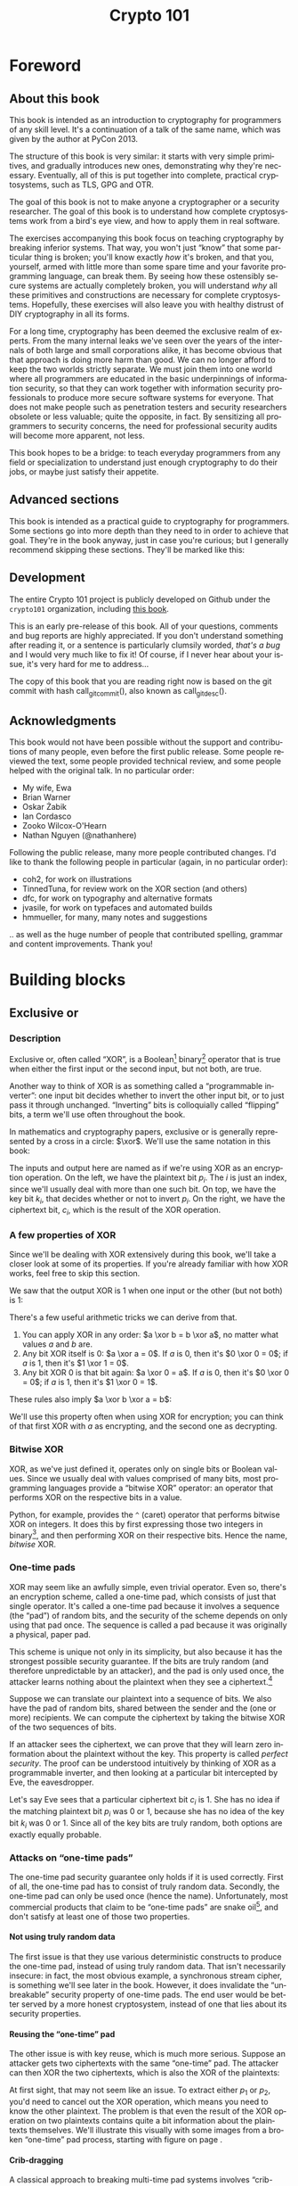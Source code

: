 #+TITLE: Crypto 101
#+DESCRIPTION: An introduction to cryptography for programmers

#+BEGIN_SRC emacs-lisp :results silent :exports results
  (require 'cl) ; the find function is in the common lisp library
  (unless (find "per-file-class" org-latex-classes :key 'car :test 'equal)
    (add-to-list 'org-latex-classes
             '("per-file-class"
                "\\documentclass{memoir}"
                ("\\part{%s}" . "\\part{%s}")
                ("\\chapter{%s}" . "\\chapter*{%s}")
                ("\\section{%s}" . "\\section*{%s}")
                ("\\subsection{%s}" . "\\subsection*{%s}")
                ("\\subsubsection{%s}" . "\\subsubsection*{%s}")
                ("\\paragraph{%s}" . "\\paragraph*{%s}")
                ("\\subparagraph{%s}" . "\\subparagraph*{%s}"))))
  (add-to-list 'org-export-smart-quotes-alist
               '("en"
                 (opening-double-quote :utf-8 "“" :html "&ldquo;" :latex "\\enquote{" :texinfo "``")
                 (closing-double-quote :utf-8 "”" :html "&rdquo;" :latex "}" :texinfo "''")
                 (opening-single-quote :utf-8 "‘" :html "&lsquo;" :latex "\\enquote*{" :texinfo "`")
                 (closing-single-quote :utf-8 "’" :html "&rsquo;" :latex "}" :texinfo "'")
                 (apostrophe :utf-8 "’" :html "&rsquo;")))
#+END_SRC

#+LANGUAGE: en
#+OPTIONS: H:5 ':t
#+LATEX_CLASS: per-file-class
#+LATEX_CLASS_OPTIONS: [11pt,ebook,table,dvipsnames]
#+LATEX_HEADER: \input{Header}

#+BEGIN_LATEX
\OnehalfSpacing
#+END_LATEX

* Foreword
** About this book

#+BEGIN_LATEX
\begin{quotation}
Lots of people working in cryptography have no deep concern with real
application issues. They are trying to discover things clever enough to write
papers about.
\sourceatright{Whitfield Diffie}
\end{quotation}
#+END_LATEX

This book is intended as an introduction to cryptography for
programmers of any skill level. It's a continuation of a talk of the
same name, which was given by the author at PyCon 2013.

The structure of this book is very similar: it starts with very simple
primitives, and gradually introduces new ones, demonstrating why
they're necessary. Eventually, all of this is put together into
complete, practical cryptosystems, such as TLS, GPG and OTR.

The goal of this book is not to make anyone a cryptographer or a
security researcher. The goal of this book is to understand how
complete cryptosystems work from a bird's eye view, and how to apply
them in real software.

The exercises accompanying this book focus on teaching cryptography by
breaking inferior systems. That way, you won't just "know" that some
particular thing is broken; you'll know exactly /how/ it's broken, and
that you, yourself, armed with little more than some spare time and
your favorite programming language, can break them. By seeing how
these ostensibly secure systems are actually completely broken, you
will understand /why/ all these primitives and constructions are
necessary for complete cryptosystems. Hopefully, these exercises will
also leave you with healthy distrust of DIY cryptography in all its
forms.

For a long time, cryptography has been deemed the exclusive realm of
experts. From the many internal leaks we've seen over the years of the
internals of both large and small corporations alike, it has become
obvious that that approach is doing more harm than good. We can no
longer afford to keep the two worlds strictly separate. We must join
them into one world where all programmers are educated in the basic
underpinnings of information security, so that they can work together
with information security professionals to produce more secure
software systems for everyone. That does not make people such as
penetration testers and security researchers obsolete or less
valuable; quite the opposite, in fact. By sensitizing all programmers
to security concerns, the need for professional security audits will
become more apparent, not less.

This book hopes to be a bridge: to teach everyday programmers from any
field or specialization to understand just enough cryptography to do
their jobs, or maybe just satisfy their appetite.

** Advanced sections

This book is intended as a practical guide to cryptography for
programmers. Some sections go into more depth than they need to in
order to achieve that goal. They're in the book anyway, just in case
you're curious; but I generally recommend skipping these sections.
They'll be marked like this:

#+BEGIN_LATEX
\advanced
#+END_LATEX

** Development

The entire Crypto 101 project is publicly developed on Github under the
~crypto101~ organization, including [[https://www.github.com/crypto101/book][this book]].

This is an early pre-release of this book. All of your questions,
comments and bug reports are highly appreciated. If you don't
understand something after reading it, or a sentence is particularly
clumsily worded, /that's a bug/ and I would very much like to fix it!
Of course, if I never hear about your issue, it's very hard for me to
address...

#+NAME: gitcommit
#+BEGIN_SRC emacs-lisp :exports none :tangle no
  (substring (shell-command-to-string "git rev-parse --short HEAD") 0 -1)
#+END_SRC

#+NAME: gitdesc
#+BEGIN_SRC emacs-lisp :exports none :tangle no
  (substring (shell-command-to-string "git describe") 0 -1)
#+END_SRC

The copy of this book that you are reading right now is based on the
git commit with hash call_gitcommit(), also known as call_gitdesc().

** Acknowledgments

This book would not have been possible without the support and
contributions of many people, even before the first public release.
Some people reviewed the text, some people provided technical review,
and some people helped with the original talk. In no particular order:

 - My wife, Ewa
 - Brian Warner
 - Oskar Żabik
 - Ian Cordasco
 - Zooko Wilcox-O'Hearn
 - Nathan Nguyen (@nathanhere)

Following the public release, many more people contributed changes.
I'd like to thank the following people in particular (again, in no
particular order):

 - coh2, for work on illustrations
 - TinnedTuna, for review work on the XOR section (and others)
 - dfc, for work on typography and alternative formats
 - jvasile, for work on typefaces and automated builds
 - hmmueller, for many, many notes and suggestions

.. as well as the huge number of people that contributed spelling,
grammar and content improvements. Thank you!

* Building blocks
** Exclusive or
*** Description
Exclusive or, often called "XOR", is a Boolean[fn:: Uses only "true"
and "false" as input and output values.] binary[fn:: Takes two
parameters.] operator that is true when either the first input or the
second input, but not both, are true.

Another way to think of XOR is as something called a "programmable
inverter": one input bit decides whether to invert the other input
bit, or to just pass it through unchanged. "Inverting" bits is
colloquially called "flipping" bits, a term we'll use often throughout
the book.

#+BEGIN_LATEX
\illustration{XOR/ProgrammableInverter}[0.4]
#+END_LATEX

In mathematics and cryptography papers, exclusive or is generally
represented by a cross in a circle: $\xor$. We'll use the same
notation in this book:

#+BEGIN_LATEX
\illustration{XOR/XOR}[0.4]
#+END_LATEX

The inputs and output here are named as if we're using XOR as an
encryption operation. On the left, we have the plaintext bit $p_i$.
The $i$ is just an index, since we'll usually deal with more than one
such bit. On top, we have the key bit $k_i$, that decides whether or
not to invert $p_i$. On the right, we have the ciphertext bit, $c_i$,
which is the result of the XOR operation.

*** A few properties of XOR

Since we'll be dealing with XOR extensively during this book, we'll
take a closer look at some of its properties. If you're already
familiar with how XOR works, feel free to skip this section.

We saw that the output XOR is 1 when one input or the other (but not
both) is 1:

#+BEGIN_LATEX
\[
\begin{array}{c@{\hspace{2em}}c}
0 \xor 0 = 0 & 1 \xor 0 = 1 \\
0 \xor 1 = 1 & 1 \xor 1 = 0
\end{array}
\]
#+END_LATEX

There's a few useful arithmetic tricks we can derive from that.

1. You can apply XOR in any order: $a \xor b = b \xor a$, no matter
   what values $a$ and $b$ are.
2. Any bit XOR itself is 0: $a \xor a = 0$. If $a$ is 0, then it's $0
   \xor 0 = 0$; if $a$ is 1, then it's $1 \xor 1 = 0$.
3. Any bit XOR 0 is that bit again: $a \xor 0 = a$. If $a$ is 0, then
   it's $0 \xor 0 = 0$; if $a$ is 1, then it's $1 \xor 0 = 1$.

These rules also imply $a \xor b \xor a = b$:

#+BEGIN_LATEX
\begin{align*}
a \xor b \xor a & = a \xor a \xor b & \; & \text{(first rule)} \\
                & = 0 \xor b        & \; & \text{(second rule)} \\
                & = b               & \; & \text{(third rule)}
\end{align*}
#+END_LATEX

We'll use this property often when using XOR for encryption; you can
think of that first XOR with $a$ as encrypting, and the second one as
decrypting.

*** Bitwise XOR

XOR, as we've just defined it, operates only on single bits or Boolean
values. Since we usually deal with values comprised of many bits, most
programming languages provide a "bitwise XOR" operator: an operator
that performs XOR on the respective bits in a value.

Python, for example, provides the ~^~ (caret) operator that performs
bitwise XOR on integers. It does this by first expressing those two
integers in binary[fn::Usually, numbers are already stored in binary
internally, so this doesn't actually take any work.], and then
performing XOR on their respective bits. Hence the name, /bitwise/
XOR.

#+BEGIN_LATEX
\begin{align*}
73 \xor 87 & = 0b1001001 \xor 0b1010111 \\
           & = \begin{array}{*{7}{C{\widthof{$\xor$}}}c}
                   1    & 0    & 0    & 1    & 0    & 0    & 1    & \quad \text{(left)}\\
                   \xor & \xor & \xor & \xor & \xor & \xor & \xor & \\
                   1    & 0    & 1    & 0    & 1    & 1    & 1    & \quad \text{(right)}\\
               \end{array} \\
           & = \begin{array}{*{7}{C{\widthof{$\xor$}}}}
                   0    & 0    & 1    & 1    & 1    & 1    & 0
               \end{array} \\
           & = 0b0011110 \\
           & = 30 \\
\end{align*}
#+END_LATEX

*** One-time pads

XOR may seem like an awfully simple, even trivial operator. Even so,
there's an encryption scheme, called a one-time pad, which consists of
just that single operator. It's called a one-time pad because it
involves a sequence (the "pad") of random bits, and the security of
the scheme depends on only using that pad once. The sequence is called
a pad because it was originally a physical, paper pad.

 This scheme is unique not only in its simplicity, but also because it
has the strongest possible security guarantee. If the bits are truly
random (and therefore unpredictable by an attacker), and the pad is
only used once, the attacker learns nothing about the plaintext when
they see a ciphertext.[fn::The attacker does learn that the message
exists, and, in this simple scheme, the length of the message. While
this typically isn't too important, there are situations where this
might matter, and there are secure cryptosystems to both hide the
existence and the length of a message.]

Suppose we can translate our plaintext into a sequence of bits. We
also have the pad of random bits, shared between the sender and the
(one or more) recipients. We can compute the ciphertext by taking the
bitwise XOR of the two sequences of bits.

#+BEGIN_LATEX
\illustration{XOR/OTP}
#+END_LATEX

If an attacker sees the ciphertext, we can prove that they will learn
zero information about the plaintext without the key. This property is
called /perfect security/. The proof can be understood intuitively by
thinking of XOR as a programmable inverter, and then looking at a
particular bit intercepted by Eve, the eavesdropper.

#+BEGIN_LATEX
\illustration{XOR/OTPEve}
#+END_LATEX

Let's say Eve sees that a particular ciphertext bit $c_i$ is 1. She
has no idea if the matching plaintext bit $p_i$ was 0 or 1, because
she has no idea of the key bit $k_i$ was 0 or 1. Since all of the key
bits are truly random, both options are exactly equally probable.

*** Attacks on "one-time pads"

The one-time pad security guarantee only holds if it is used
correctly. First of all, the one-time pad has to consist of truly
random data. Secondly, the one-time pad can only be used once (hence
the name). Unfortunately, most commercial products that claim to be
"one-time pads" are snake oil[fn::"Snake oil" is a term for all sorts
of dubious products that claim extraordinary benefits and features,
but don't really realize any of them], and don't satisfy at least one
of those two properties.

**** Not using truly random data

The first issue is that they use various deterministic constructs to
produce the one-time pad, instead of using truly random data. That
isn't necessarily insecure: in fact, the most obvious example, a
synchronous \gls{stream cipher}, is something we'll see later in the
book. However, it does invalidate the "unbreakable" security property
of one-time pads. The end user would be better served by a more honest
cryptosystem, instead of one that lies about its security properties.

**** Reusing the "one-time" pad

The other issue is with key reuse, which is much more serious. Suppose
an attacker gets two ciphertexts with the same "one-time" pad. The
attacker can then XOR the two ciphertexts, which is also the XOR of
the plaintexts:

#+BEGIN_LATEX
\begin{align*}
c_1 \xor c_2
&= (p_1 \xor k) \xor (p_2 \xor k) && (\text{definition})\\
&= p_1 \xor k \xor p_2 \xor k && (\text{reorder terms})\\
&= p_1 \xor p_2 \xor k \xor k && (a \xor b = b \xor a) \\
&= p_1 \xor p_2 \xor 0 && (x \xor x = 0) \\
&= p_1 \xor p_2 && (x \xor 0 = x)
\end{align*}
#+END_LATEX

At first sight, that may not seem like an issue. To extract either
$p_1$ or $p_2$, you'd need to cancel out the XOR operation, which
means you need to know the other plaintext. The problem is that even
the result of the XOR operation on two plaintexts contains quite a bit
information about the plaintexts themselves. We'll illustrate this
visually with some images from a broken "one-time" pad process,
starting with figure \ref{fig:multitimepad} on page
\pageref{fig:multitimepad}.

#+BEGIN_LATEX
  \begin{figure}[p]
    \centering
    \begin{subfigure}[b]{.4\textwidth}
      \includegraphics[width=\textwidth,frame]{./Illustrations/KeyReuse/Broken.png}
      \caption{First plaintext.}
    \end{subfigure}
    \begin{subfigure}[b]{.4\textwidth}
      \includegraphics[width=\textwidth,frame]{./Illustrations/KeyReuse/Crypto.png}
      \caption{Second plaintext.}
    \end{subfigure}

    \begin{subfigure}[b]{.4\textwidth}
      \includegraphics[width=\textwidth]{./Illustrations/KeyReuse/BrokenEncrypted.png}
      \caption{First ciphertext.}
    \end{subfigure}
    \begin{subfigure}[b]{.4\textwidth}
      \includegraphics[width=\textwidth]{./Illustrations/KeyReuse/CryptoEncrypted.png}
      \caption{Second ciphertext.}
    \end{subfigure}

    \begin{subfigure}[b]{.4\textwidth}
      \includegraphics[width=\textwidth]{./Illustrations/KeyReuse/Key.png}
      \caption{Reused key.}
    \end{subfigure}
    \begin{subfigure}[b]{.4\textwidth}
      \includegraphics[width=\textwidth]{./Illustrations/KeyReuse/CiphertextsXOR.png}
      \caption{XOR of ciphertexts.}
    \end{subfigure}

    \caption{Two plaintexts, the re-used key, their respective
      ciphertexts, and the XOR of the ciphertexts. Information about the
      plaintexts clearly leaks through when we XOR the ciphertexts.}
    \label{fig:multitimepad}
  \end{figure}

#+END_LATEX

**** Crib-dragging

A classical approach to breaking multi-time pad systems involves
"crib-dragging", a process that uses small sequences that are expected
to occur with high probability. Those sequences are called "cribs".
The name crib-dragging originated from the fact that these small
"cribs" are dragged from left to right across each ciphertext, and
from top to bottom across the ciphertexts, in the hope of finding a
match somewhere in. Those matches form the sites of the start, or
"crib", if you will, of further decryption.

The idea is fairly simple. Suppose we have several encrypted messages
$C_i$ encrypted with the same "one-time" pad $K$.[fn::We use capital
letters when referring to an entire message, as opposed to just bits
of a message.] If we could correctly guess the plaintext for one of
the messages, let's say $C_j$, we'd know $K$:

#+BEGIN_LATEX
\begin{eqnarray*}
C_j \xor P_j
&=& (P_j \xor K) \xor P_j \\
&=& K \xor P_j \xor P_j \\
&=& K \xor 0 \\
&=& K
\end{eqnarray*}
#+END_LATEX

Since $K$ is the shared secret, we can now use it to decrypt all of
the other messages, just as if we were the recipient:

#+BEGIN_LATEX
\[
P_i = C_i \xor K \qquad \text{for all }i
\]
#+END_LATEX

Since we usually can't guess an entire message, this doesn't actually
work. However, we might be able to guess parts of a message.

If we guess a few plaintext bits $p_i$ correctly for /any/ of the
messages, that would reveal the key bits at that position for /all/ of
the messages, since $k = c_i \xor p_i$. Hence, all of the plaintext
bits at that position are revealed: using that value for $k$, we can
compute the plaintext bits $p_i = c_i \xor k$ for all the other
messages.

Guessing parts of the plaintext is a lot easier than guessing the
entire plaintext. Suppose we know that the plaintext is in English.
There are some sequences that we know will occur very commonly, for
example (the \verb*| | symbol denotes a space):

- \verb*| the | and variants such as \verb*|. The |
- \verb*| of | and variants
- \verb*| to | and variants
- \verb*| and | (no variants; only occurs in the middle of a sentence)
- \verb*| a | and variants

If we know more about the plaintext, we can make even better guesses.
For example, if it's HTTP serving HTML, we would expect to see things
like =Content-Type=, =<a>=, and so on.

That only tells us which plaintext sequences are likely, giving us
likely guesses. How do we tell if any of those guesses are correct? If
our guess is correct, we know all the other plaintexts at that
position as well, using the technique described earlier. We could
simply look at those plaintexts and decide if they look correct.

In practice, this process needs to be automated because there are so
many possible guesses. Fortunately that's quite easy to do. For
example, a very simple but effective method is to count how often
different symbols occur in the guessed plaintexts: if the messages
contain English text, we'd expect to see a lot of letters e, t, a, o,
i, n. If we're seeing binary nonsense instead, we know that the guess
was probably incorrect, or perhaps that message is actually binary
data.

These small, highly probable sequences are called "cribs" because
they're the start of a larger decryption process. Suppose your crib,
\verb*| the |, was successful and found the five-letter sequence
\verb*|t thr| in another message. You can then use a dictionary to
find common words starting with =thr=, such as =through=. If that
guess were correct, it would reveal four more bytes in all of the
ciphertexts, which can be used to reveal even more. Similarly, you can
use the dictionary to find words ending in =t=.

This becomes even more effective for some plaintexts that we know more
about. If some HTTP data has the plaintext =ent-Len= in it, then we
can expand that to \verb*|Content-Length: |, revealing many more
bytes.

While this technique works as soon as two messages are encrypted with
the same key, it's clear that this becomes even easier with more
ciphertexts using the same key, since all of the steps become more
effective:

- We get more cribbing positions.
- More plaintext bytes are revealed with each successful crib and
  guess, leading to more guessing options elsewhere.
- More ciphertexts are available for any given position, making guess
  validation easier and sometimes more accurate.

These are just simple ideas for breaking multi-time pads. While
they're already quite effective, people have invented even more
effective methods by applying advanced, statistical models based on
natural language analysis. This only demonstrates further just how
broken multi-time pads are. \cite{mason:nltwotimepads}

*** Remaining problems

Real one-time pads, implemented properly, have an extremely strong
security guarantee. It would appear, then, that cryptography is over:
encryption is a solved problem, and we can all go home. Obviously,
that's not the case.

One-time pads are rarely used in because they are horribly
impractical: the key is at least as large as all information you'd
like to transmit, /put together/. Plus, you'd have to exchange those
keys securely, ahead of time, with all people you'd like to
communicate with. We'd like to communicate securely with everyone on
the Internet, and that's a very large number of people. Furthermore,
since the keys have to consist of truly random data for its security
property to hold, key generation is fairly difficult and
time-consuming without specialized hardware.

One-time pads pose a trade-off. It's an algorithm with a solid
information-theoretic security guarantee, which you can not get from
any other system. On the other hand, it also has extremely impractical
key exchange requirements. However, as we'll see throughout this book,
secure symmetric encryption algorithms aren't the pain point of modern
cryptosystems. Cryptographers have designed plenty of those, while
practical key management remains one of the toughest challenges facing
modern cryptography. One-time pads may solve a problem, but it's the
wrong problem.

While they may have their uses, they're obviously not a panacea. We
need something with manageable key sizes while maintaining secrecy. We
need ways to negotiate keys over the Internet with people we've never
met before.

** Block ciphers

#+BEGIN_LATEX
\begin{quotation}
Few false ideas have more firmly gripped the minds of so many intelligent men
than the one that, if they just tried, they could invent a cipher that no one
could break.
\sourceatright{David Kahn}
\end{quotation}
#+END_LATEX

*** Description
A \gls{block cipher} is an algorithm that allows us to encrypt blocks
of a fixed length. It provides an encryption function $E$ that turns
plaintext blocks $P$ into ciphertext blocks $C$, using a secret key
$k$:

#+BEGIN_LATEX
\begin{equation}
C = E(k, P)
\end{equation}
#+END_LATEX

The plaintext and ciphertext blocks are sequences of bytes. They are
always the same size as one another, and that size is fixed by the
block cipher: it's called the block cipher's /block size/. The set of
all possible keys is called the \gls{keyspace}.

Once we've encrypted plaintext blocks into ciphertext blocks, they
later have to be decrypted again to recover the original plaintext
block. This is done using a decryption function $D$, which takes the
ciphertext block $C$ and the key $k$ (the same one used to encrypt the
block) as inputs, and produces the original plaintext block $P$.

#+BEGIN_LATEX
\begin{equation}
P = D(k, C)
\end{equation}
#+END_LATEX

Or, in blocks:

#+BEGIN_LATEX
\illustration{BlockCipher/BlockCipher}
#+END_LATEX

Block ciphers are an example of a \gls{symmetric-key encryption}
scheme, also known as a \gls{secret-key encryption} scheme. This means
that the same, secret key is used for both encryption and decryption.
We will contrast this with \gls{public-key encryption} algorithms,
which have a distinct key for encryption and decryption, later in the
book.

#+BEGIN_LATEX
\newcommand{\permutationimg}[1] {
\begin{figure}[ht!]
  \centering
  \includegraphics[width=.3\linewidth]{./Illustrations/BlockCipher/Set#1.pdf}

  \includegraphics[width=.2\linewidth]{./Illustrations/BlockCipher/Arrow#1.pdf}
\end{figure}
}
#+END_LATEX

A block cipher is a /keyed permutation/. It's a /permutation/, because
the block cipher maps every possible block to some other block. It's
also a /keyed/ permutation, because the key determines exactly which
blocks map to which.

We'll illustrate this by looking at a block cipher with a
impractically tiny 3-bit block size, so $2^3 = 8$ possible blocks.
Encryption would look like this:

#+BEGIN_LATEX
\permutationimg{Ek}
#+END_LATEX

The points $a, b, c \ldots h$ are blocks. The arrows show which blocks
map to which blocks: that the block at the start of the arrow,
encrypted using $E$ under key $k$, is mapped to the block at the end
of the arrow. For example, $E(k, a) = b$.

When you're decrypting instead of encrypting, the block cipher just
computes the inverse permutation. We get the same illustrations, with
all the arrows going in the other direction:

#+BEGIN_LATEX
\permutationimg{Dk}
#+END_LATEX

The only way to know which block maps to which other block, is to know
the key. A different key will lead to a completely different set of
arrows, for example under $k^{\prime}$:

#+BEGIN_LATEX
\permutationimg{Ekprime}
#+END_LATEX

Knowing a bunch of (input, output) pairs for a given key shouldn't
give you any information about any other (input, output) pairs under
that key[fn::The attentive reader may have noticed that this breaks in
the extremes: if you know all but one of the pairs, then you know the
last one by exclusion.]. As long as we're talking about a hypothetical
perfect block cipher, there's no easier way to decrypt a block other
than to "brute-force" the key: i.e. just try every single one of them
until you find the right one.

Our toy illustration block cipher only has 3 bit blocks, or $2^3 = 8$
possibilities. Real, modern block ciphers have much larger block
sizes, such as 128 bits, or $2^{128}$ (slightly more than $10^{38.5}$)
possible blocks. Mathematics tells us that there are $n!$ (pronounced
/n factorial/) different permutations of an $n$ element set. It's
defined as the product of all of the numbers from 1 up to and
including $n$:

\[
n! = 1 \cdot 2 \cdot 3 \cdot \ldots \cdot (n - 1) \cdot n
\]

Factorials grow incredibly quickly. For example, $5! = 120$, $10! =
3628800$, and the rate continues to increase. The number of
permutations of the set of blocks of a cipher with a 128 bit block
size is $(2^{128})!$. Just $2^{128}$ is large already (it takes 39
digits to write it down), so $(2^{128})!$ is a mind-bogglingly huge
number, impossible to comprehend. Common key sizes are only in the
range of 128 to 256 bits, so there are only between $2^{128}$ and
$2^{256}$ permutations a cipher can perform. That's just a tiny
fraction of all possible permutations of the blocks, but that's okay:
that tiny fraction is still nowhere near small enough for an attacker
to just try them all.

Of course, a block cipher should be as easy to compute as possible,
as long as it doesn't sacrifice any of the above properties.

*** <<<AES>>>

The most common block cipher in current use is \gls{AES}, the Advanced
Encryption Standard.

Contrary to its predecessor DES (which we'll look at in more detail in
the next chapter), AES was selected through a public, peer-reviewed
competition following an open call for proposals. This competition
involved several rounds where all of the contestants where presented,
subject to extensive cryptanalysis, and voted upon. The AES process
was well-received among cryptographers, and similar processes are
generally considered to be the preferred way to select cryptographic
standards.

Prior to being chosen as the Advanced Encryption Standard, the
algorithm was known as Rijndael, a name derived from the two last
names of the Belgian cryptographers that designed it: Vincent Rijmen
and Joan Daemen. The Rijndael algorithm defined a family of block
ciphers, with block sizes and key sizes that could be any multiple of
32 bits between 128 bits and 256 bits. \cite{daemen:aes} When Rijndael
became AES through the \gls{FIPS} standardization process, the
parameters were restricted to a block size of 128 bits and keys sizes
of 128, 192 and 256 bits. \cite{fips:aes}

There are no practical attacks known against AES. While there have
been some developments in the last few years, most of them involve
related-key attacks \cite{cryptoeprint:2009:317}, some of them only on
reduced-round versions of AES \cite{cryptoeprint:2009:374}.

A related key attack involves making some predictions about how AES
will behave with two different keys with some specific mathematical
relation. Those predictions provide some information about what
identical (input, output) pairs will look like under those different
keys. Most of these attacks attempt to recover the key entirely,
completely breaking the encryption. While an ideal block cipher
wouldn't be vulnerable to a related key attack, no system in the real
world should ever end up with such related keys. If it does, things
have gone so completely wrong that all further bets are off.

**** A closer look at Rijndael

#+BEGIN_LATEX
\advanced
#+END_LATEX

AES consists of several independent steps. At a high level, AES is a
\gls{substitution-permutation network}.

***** Key schedule

TODO: explain (#197)

***** SubBytes

SubBytes is the S-box (substitution box) in AES. It is $8 \times 8$
bits in size.

It works by taking the multiplicative inverse over the Galois field,
and then applying an affine transformation so that there are no values
$x$ so that $x \xor S(x) = 0$ or $x \xor S(x)=\texttt{0xff}$. To
rephrase: there are no values of $x$ that the substitution box maps to
$x$ itself, or $x$ with all bits flipped. This makes the cipher
resistant to differential attacks, unlike the earlier DES algorithm,
whose fifth S-box caused serious security problems. [fn:: In its
defense, differential attacks were not publicly known back when DES
was designed.]

#+BEGIN_LATEX
\illustration{AES/SubBytes}
#+END_LATEX

***** ShiftRows

After having applied the SubBytes step to the 16 bytes of the block,
AES shifts the rows in the $4 \times 4$ array:

#+BEGIN_LATEX
\illustration{AES/ShiftRows}
#+END_LATEX

***** MixColumns

MixColumns multiplies each column of the state with a fixed
polynomial.

ShiftRows and MixColumns are represent the diffusion properties of
AES.

#+BEGIN_LATEX
\illustration{AES/MixColumns}
#+END_LATEX

***** AddRoundKey

As the name implies, the AddRoundKey step adds the bytes from the
round key produced by the key schedule to the state of the cipher.

#+BEGIN_LATEX
\illustration{AES/AddRoundKey}
#+END_LATEX

*** <<<DES>>> and <<<3DES>>>

The \gls{DES} is one of the oldest block ciphers that saw widespread
use. It was published as an official \gls{FIPS} standard in 1977. It
is no longer considered secure, mainly due to its tiny key size of 56
bits. (The DES algorithm actually takes a 64 bit key input, but the
remaining 8 bits are only used for parity checking, and are discarded
immediately.) It shouldn't be used in new systems. On modern hardware,
DES can be brute forced in less than a day. \cite{sciengines:breakdes}

In an effort to extend the life of the DES algorithm, in a way that
allowed much of the spent hardware development effort to be reused,
people came up with 3DES: a scheme where input is first encrypted,
then decrypted, then encrypted again:

#+BEGIN_LATEX
\begin{equation}
C = E_{DES}(k_1, D_{DES}(k_2, E_{DES}(k_3, p)))
\end{equation}
#+END_LATEX

This scheme provides two improvements:

 - By applying the algorithm three times, the cipher becomes harder to
   attack directly through cryptanalysis.
 - By having the option of using many more total key bits, spread over
   the three keys, the set of all possible keys becomes much larger,
   making brute-forcing impractical.

The three keys could all be chosen independently (yielding 168 key
bits), or $k_3 = k_1$ (yielding 112 key bits), or $k_1 = k_2 = k_3$,
which, of course, is just plain old DES (with 56 key bits). In the
last keying option, the middle decryption reverses the first
encryption, so you really only get the effect of the last encryption.
This is intended as a backwards compatibility mode for existing DES
systems. If 3DES had been defined as $E(k_1, E(k_2, E(k_3, p)))$, it
would have been impossible to use 3DES implementations for systems
that required compatibility with DES. This is particularly important
for hardware implementations, where it is not always possible to
provide a secondary, regular "single DES" interface next to the
primary 3DES interface.

Some attacks on 3DES are known, reducing their effective security.
While breaking 3DES with the first keying option is currently
impractical, 3DES is a poor choice for any modern cryptosystem. The
security margin is already small, and continues to shrink as
cryptographic attacks improve and processing power grows.

Far better alternatives, such as AES, are available. Not only are they
more secure than 3DES, they are also generally much, much faster. On
the same hardware and in the same \gls{mode of operation} (we'll
explain what that means in the next chapter), AES-128 only takes 12.6
cycles per byte, while 3DES takes up to 134.5 cycles per byte.
\cite{cryptopp:bench} Despite being worse from a security point of
view, it is literally an order of magnitude slower.

While more iterations of DES might increase the security margin, they
aren't used in practice. First of all, the process has never been
standardized beyond three iterations. Also, the performance only
becomes worse as you add more iterations. Finally, increasing the key
bits has diminishing security returns, only increasing the security
level of the resulting algorithm by a smaller amount as the number of
key bits increases. While 3DES with keying option 1 has a key length
of 168 bits, the effective security level is estimated at only 112
bits.

Even though 3DES is significantly worse in terms of performance and
slightly worse in terms of security, 3DES is still the workhorse of
the financial industry. With a plethora of standards already in
existence and new ones continuing to be created, in such an extremely
technologically conservative industry where Fortran and Cobol still
reign supreme on massive mainframes, it will probably continue to be
used for many years to come, unless there are some large cryptanalytic
breakthroughs that threaten the security of 3DES.

*** Remaining problems
Even with block ciphers, there are still some unsolved problems.

For example, we can only send messages of a very limited length: the
block length of the block cipher. Obviously, we'd like to be able to
send much larger messages, or, ideally, streams of indeterminate size.
We'll address this problem with a [[Stream ciphers][stream cipher]].

Although we have reduced the key size drastically (from the total size
all data ever sent under a one-time pad scheme versus a few bytes for
most block ciphers), we still need to address the issue of agreeing on
those few key bytes, potentially over an insecure channel. We'll
address this problem in a later chapter with a [[Key exchange][key exchange protocol]].

** Stream ciphers
*** Description

A stream cipher is a \gls{symmetric-key encryption} algorithm that
encrypts a stream of bits. Ideally, that stream could be as long as
we'd like; real-world stream ciphers have limits, but they are
normally sufficiently large that they don't pose a practical problem.

*** A naive attempt with block ciphers<<ECB mode>>

Let's try to build a stream cipher using the tools we already have.
Since we already have block ciphers, we could simply divide an
incoming stream into different blocks, and encrypt each block:

#+BEGIN_LATEX
\begin{equation}
\begin{matrix}
\underbrace{\mathtt{abcdefgh}} & \underbrace{\mathtt{ijklmno}} & \underbrace{\mathtt{pqrstuvw}} & ...\\
\downarrow & \downarrow & \downarrow & \\
\overbrace{\mathtt{APOHGMMW}} & \overbrace{\mathtt{PVMEHQOM}} & \overbrace{\mathtt{MEEZSNFM}} & ...
\end{matrix}
\end{equation}
#+END_LATEX

This scheme is called \gls{ECB mode}, and it is one of the many ways
that block ciphers can be used to construct stream ciphers.
Unfortunately, while being very common in home-grown cryptosystems, it
poses very serious security flaws. For example, in ECB mode, identical
input blocks will always map to identical output blocks:

#+BEGIN_LATEX
\begin{equation}
\begin{matrix}
\underbrace{\mathtt{abcdefgh}} & \underbrace{\mathtt{abcdefgh}} & \underbrace{\mathtt{abcdefgh}} & ...\\
\downarrow & \downarrow & \downarrow & \\
\overbrace{\mathtt{APOHGMMW}} & \overbrace{\mathtt{APOHGMMW}} & \overbrace{\mathtt{APOHGMMW}} & ...
\end{matrix}
\end{equation}
#+END_LATEX

At first, this might not seem like a particularly serious problem.
Assuming the block cipher is secure, it doesn't look like an attacker
would be able to decrypt anything. By dividing the ciphertext stream
up into blocks, an attacker would only be able to see that a
ciphertext block, and therefore a plaintext block, was repeated.

We'll now illustrate the many flaws of ECB mode with two attacks.
First, we'll exploit the fact that repeating plaintext blocks result
in repeating ciphertext blocks, by visually inspecting an encrypted
image. Then, we'll demonstrate that attackers can often decrypt
messages encrypted in ECB mode by communicating with the person
performing the encryption.

**** Visual inspection of an encrypted stream

To demonstrate that this is, in fact, a serious problem, we'll use a
simulated block cipher of various block sizes and apply it to an
image[fn:: This particular demonstration only works on uncompressed
bitmaps. For other media, the effect isn't significantly less damning:
it's just less visual.]. We'll then visually inspect the different
outputs.

#+BEGIN_LATEX
  \begin{figure}[p]
    \centering

    \begin{subfigure}[b]{.45\textwidth}
      \includegraphics[width=\textwidth]{./Illustrations/ECB/Plaintext.png}
      \caption{Plaintext image, 2000 by 1400 pixels, 24 bit color depth.}
      \label{fig:ECBDemoPlaintext}
    \end{subfigure}
    \quad
    \begin{subfigure}[b]{.45\textwidth}
      \includegraphics[width=\textwidth]{./Illustrations/ECB/Ciphertext5.png}
      \caption{ECB mode ciphertext, 5 pixel (120 bit) block size.}
      \label{fig:ECBDemo5px}
    \end{subfigure}

    \begin{subfigure}[b]{.45\textwidth}
      \includegraphics[width=\textwidth]{./Illustrations/ECB/Ciphertext30.png}
      \caption{ECB mode ciphertext, 30 pixel (720 bit) block size.}
    \end{subfigure}
    \quad
    \begin{subfigure}[b]{.45\textwidth}
      \includegraphics[width=\textwidth]{./Illustrations/ECB/Ciphertext100.png}
      \caption{ECB mode ciphertext, 100 pixel (2400 bit) block size.}
    \end{subfigure}

    \begin{subfigure}[b]{.45\textwidth}
      \includegraphics[width=\textwidth]{./Illustrations/ECB/Ciphertext400.png}
      \caption{ECB mode ciphertext, 400 pixel (9600 bit) block size.}
    \end{subfigure}
    \quad
    \begin{subfigure}[b]{.45\textwidth}
      \includegraphics[width=\textwidth]{./Illustrations/ECB/Random.png}
      \caption{Ciphertext under idealized encryption.}
      \label{fig:ECBDemoIdealizedCiphertext}
    \end{subfigure}

    \caption{Plaintext image with ciphertext images under idealized
      encryption and ECB mode encryption with various block sizes.
      Information about the macro-structure of the image clearly leaks.
      This becomes less apparent as block sizes increase, but only at
      block sizes far larger than typical block ciphers. Only the first
      block size (figure \subref{fig:ECBDemo5px}, a block size of 5
      pixels or 120 bits) is realistic.}
  \end{figure}
#+END_LATEX

Because identical blocks of pixels in the plaintext will map to
identical blocks of pixels in the ciphertext, the global structure of
the image is largely preserved.

As you can see, the situation appears to get slightly better with
larger block sizes, but the fundamental problem still remains: the
macrostructure of the image remains visible in all but the most
extreme block sizes. Furthermore, all but the smallest of these block
sizes are unrealistically large. For an uncompressed bitmap with three
color channels of 8 bit depth, each pixel takes 24 bits to store.
Since the block size of AES is only 128 bits, that would equate to
$\frac{128}{24}$ or just over 5 pixels per block. That's significantly
fewer pixels per block than the larger block sizes in the example. But
AES is the workhorse of modern block ciphers---it can't be at fault,
certainly not because of an insufficient block size.

When we look at a picture of what would happen with an idealized
encryption scheme, we notice that it looks like random noise. Keep in
mind that "looking like random noise" doesn't mean something is
properly encrypted: it just means that we can't inspect it using
methods this trivial.

**** Encryption oracle attack

In the previous section, we've focused on how an attacker can inspect
a ciphertext encrypted using \gls{ECB mode}. That's a /passive/,
ciphertext-only attack. It's passive because the attacker doesn't
really interfere in any communication; they're simply examining a
ciphertext. In this section, we'll study an /active/ attack, where the
attacker actively communicates with their target. We'll see how the
active attack can enable an attacker to decrypt ciphertexts encrypted
using ECB mode.

To do this, we'll introduce a new concept called an \gls{oracle}.
Formally defined oracles are used in the study of computer science,
but for our purposes it's sufficient to just say that an oracle is
something that will compute some particular function for you.

In our case, the oracle will perform a specific encryption for the
attacker, which is why it's called an \gls{encryption oracle}. Given
some data $A$ chosen by the attacker, the oracle will encrypt that
data, followed by a secret suffix $S$, in ECB mode. Or, in symbols:

#+BEGIN_LATEX
\[
C = ECB(E_k, A \| S)
\]
#+END_LATEX

The attacker's goal is to decrypt the secret suffix $S$.

You can see why the concept of an oracle is important here: the
attacker would not be able to compute $C$ themselves, since they do
not have access to the encryption key $k$ or the secret suffix $S$.
The goal of the oracle is for those values to remain secret, but we'll
see how an attacker will be able to recover the secret suffix $S$ (but
not the key $k$) anyway. The attacker does this by inspecting the
ciphertext $C$ for many carefully chosen values of the attacker-chosen
prefix $A$.

Assuming that an attacker would have access to such an oracle might
seem like a very artificial scenario. It turns out that in practice, a
lot of software can be tricked into behaving like one. Even if an
attacker can't control the real software as precisely as they can
query an oracle, the attacker generally isn't thwarted. Time is on
their side: they only have to convince the software to give the answer
they want /once/. Systems where part of the message is secret and part
of the message can be influenced by the attacker are actually very
common, and, unfortunately, so is ECB mode.

**** Decrypting a block using the oracle

The attacker starts by sending in a plaintext $A$ that's just one byte
shorter than the block size. That means the block that's being
encrypted will consist of those bytes, plus the first byte of $S$,
which we'll call $s_0$. The attacker remembers the encrypted block.
They don't know the value of $s_0$ yet, but now they do know the value
of the first encrypted block: $E_k(A \| s_0)$. In the illustration,
this is block $C_{R1}$:

#+BEGIN_LATEX
\illustration{ECBEncryptionOracle/RememberFirst}
#+END_LATEX

Then, the attacker tries a full-size block, trying all possible values
for the final byte. Eventually, they'll find the value of $s_0$; they
know the guess is correct because the resulting ciphertext block will
match the ciphertext block $C_{R1}$ they remembered earlier.

#+BEGIN_LATEX
\illustration{ECBEncryptionOracle/GuessFirst}
#+END_LATEX

The attacker can repeat this for the penultimate byte. They submit a
plaintext $A$ that's two bytes shorter than the block size. The oracle
will encrypt a first block consisting of that $A$ followed by the
first two bytes of the secret suffix, $s_0s_1$. The attacker remembers
that block.

#+BEGIN_LATEX
\illustration{ECBEncryptionOracle/RememberSecond}
#+END_LATEX

Since the attacker already knows $s_0$, they try $A \|
s_0$ followed by all possible values of $s_1$. Eventually they'll
guess correctly, which, again, they'll know because the ciphertext
blocks match:

#+BEGIN_LATEX
\illustration{ECBEncryptionOracle/GuessSecond}
#+END_LATEX

The attacker can then rinse and repeat, eventually decrypting an
entire block. This allows them to brute-force a block in $p \cdot b$
attempts, where $p$ is the number of possible values for each byte
(so, for 8-bit bytes, that's $2^8 = 256$) and $b$ is the block size.
This is much better than a regular brute-force attack, where an
attacker has to try all of the possible blocks, which would be:

#+BEGIN_LATEX
\[
\underbrace{p \cdot p \ldots \cdot p}_{b \ \mathrm{positions}} = p^b
\]
#+END_LATEX

For a typical block size of 16 bytes (or 128 bits), brute forcing
would mean trying $256^{16}$ combinations. That's a huge, 39-digit
number. It's so large that trying all of those combinations is
considered impossible. An ECB encryption oracle allows an attacker to
do it in at most $256 \cdot 16 = 4096$ tries, a far more manageable
number.

**** Conclusion

In the real world, block ciphers are used in systems that encrypt
large amounts of data all the time. We've seen that when using
\gls{ECB mode}, an attacker can both analyze ciphertexts to recognize
repeating patterns, and even decrypt messages when given access to an
\gls{encryption oracle}.

Even when we use idealized block ciphers with unrealistic properties,
such as block sizes of more than a thousand bits, an attacker ends up
being able to decrypt the ciphertexts. Real world block ciphers only
have more limitations than our idealized examples, such as much
smaller block sizes.

We aren't even taking into account any potential weaknesses in the
block cipher. It's not AES (or our test block ciphers) that cause this
problem, it's our ECB construction. Clearly, we need something better.

*** Block cipher modes of operation

One of the more common ways of producing a \gls{stream cipher} is to
use a block cipher in a particular configuration. The compound system
behaves like a stream cipher. These configurations are commonly called
\glspl{mode of operation}. They aren't specific to a particular block
cipher.

\Gls{ECB mode}, which we've just seen, is the simplest such mode of
operation. The letters ~ECB~ stand for electronic code book[fn::
Traditionally, modes of operation seem to be referred to by a
three-letter acronym.]. For reasons we've already gone into, ECB mode
is very ineffective. Fortunately, there are plenty of other choices.

*** <<<CBC mode>>>

\gls{CBC mode}, which stands for cipher block chaining, is a very
common \gls{mode of operation} where plaintext blocks are XORed with
the previous ciphertext block before being encrypted by the block
cipher.

Of course, this leaves us with a problem for the first plaintext
block: there is no previous ciphertext block to XOR it with. Instead,
we pick an \gls{IV}: a random number that takes the place of the
"first" ciphertext in this construction. \Glspl{initialization vector}
also appear in many other algorithms. An initialization vector should
be unpredictable; ideally, they will be cryptographically random. They
do not have to be secret: IVs are typically just added to ciphertext
messages in plaintext. It may sound contradictory that something has
to be unpredictable, but doesn't have to be secret; it's important to
remember that an attacker must not be able to predict /ahead of time/
what a given IV will be. We will illustrate this later with an attack
on predictable CBC IVs.

The following diagram demonstrates encryption in CBC mode:

[[./Illustrations/CBC/Encryption.pdf]]

Decryption is the inverse construction, with block ciphers in
decryption mode instead of encryption mode:

[[./Illustrations/CBC/Decryption.pdf]]

While CBC mode itself is not inherently insecure (unlike ECB mode),
its particular use in TLS 1.0 was. This eventually led to the
\gls{BEAST} attack, which we'll cover in more detail in the section on
SSL/TLS. The short version is that instead of using unpredictable
\glspl{initialization vector}, for example by choosing random IVs, the
standard used the previous ciphertext block as the IV for the next
message. Unfortunately, it turns out that attackers figured out how to
exploit that property.

*** <<<Attacks on CBC mode with predictable IVs>>>

Suppose there's a database that stores secret user information, like
medical, payroll or even criminal records. In order to protect that
information, the server that handles it encrypts it using a strong
block cipher in CBC mode with a fixed key. For now, we'll assume that
that server is secure, and there's no way to get it to leak the key.

Mallory gets a hold of all of the rows in the database. Perhaps she
did it through a SQL injection attack, or maybe with a little social
engineering.[fn::Social engineering means tricking people into things
they shouldn't be doing, like giving out secret keys, or performing
certain operations. It's usually the most effective way to break
otherwise secure cryptosystems.] Everything is supposed to remain
secure: Mallory only has the ciphertexts, but she doesn't have the
secret key.

Mallory wants to figure out what Alice's record says. For simplicity's
sake, let's say there's only one ciphertext block. That means Alice's
ciphertext consists of an IV and one ciphertext block.

Mallory can still try to use the application as a normal user, meaning
that the application will encrypt some data of Mallory's choosing and
write it to the database. Suppose that through a bug in the server,
Mallory can predict the IV that will be used for her ciphertext.
Perhaps the server always uses the same IV for the same person, or
always uses an all-zero IV, or...

Mallory can construct her plaintext using Alice's IV $IV_A$ (which
Mallory can see) and her own predicted IV $IV_M$. She makes a guess
$G$ as to what Alice's data could be. She asks the server to encrypt:

#+BEGIN_LATEX
\[
P_M = IV_M \xor IV_A \xor G
\]
#+END_LATEX

The server dutifully encrypts that message using the predicted IV
$IV_M$. It computes:

#+BEGIN_LATEX
\begin{align*}
C_M & = E(k, IV_M \xor P_M) \\
    & = E(k, IV_M \xor (IV_M \xor IV_A \xor G)) \\
    & = E(k, IV_A \xor G)
\end{align*}
#+END_LATEX

That ciphertext, C_M, is exactly the ciphertext block Alice would have
had if her plaintext block was G. So, depending on what the data is,
Mallory has figured out if Alice has a criminal record or not, or
perhaps some kind of embarrassing disease, or some other issue that
Alice really expected the server to keep secret.

Lessons learned: don't let IVs be predictable. Also, don't roll your
own cryptosystems. In a secure system, Alice and Mallory's records
probably wouldn't be encrypted using the same key.

*** <<<Attacks on CBC mode with the key as the IV>>>

Many CBC systems set the key as the initialization vector. This seems
like a good idea: you always need a shared secret key already anyway.
It yields a nice performance benefit, because the sender and the
receiver don't have to communicate the IV explicitly, they already
know the key (and therefore the IV) ahead of time. Plus, the key is
definitely unpredictable because it's secret: if it were predictable,
the attacker could just predict the key directly and already have won.
Conveniently, many block ciphers have block sizes that are the same
length or less than the key size, so the key is big enough.

This setup is completely insecure. If Alice sends a message to Bob,
Mallory, an active adversary that can intercept and modify the message
can perform a man-in-the-middle chosen-ciphertext attack to recover
the key.

Alice turns her plaintext message $P$ into three blocks $P_1 P_2 P_3$
and encrypts it in CBC mode with the secret key $k$ and also uses $k$
as the IV. She gets a three block ciphertext $C = C_1 C_2 C_3$, which
she sends to Bob.

Before the message reaches Bob, Mallory intercepts it. She modifies
the message to be $C^{\prime} = C_1 Z C_1$, where $Z$ is a block
filled with null bytes (value zero).

Bob decrypts $C^{\prime}$, and gets the three plaintext
blocks $P^{\prime}_1, P^{\prime}_2, P^{\prime}_3$:

#+BEGIN_LATEX
\begin{align*}
P^{\prime}_1 & = D(k, C_1) \xor IV \\
             & = D(k, C_1) \xor k \\
             & = P_1
\end{align*}

\begin{align*}
P^{\prime}_2 & = D(k, Z) \xor C_1 \\
             & = R
\end{align*}

\begin{align*}
P^{\prime}_3 & = D(k, C_1) \xor Z \\
             & = D(k, C_1) \\
             & = P_1 \xor IV
\end{align*}
#+END_LATEX

$R$ is some random block. Its value doesn't matter.

Under the chosen-ciphertext attack assumption, Mallory recovers that
decryption. She is only interested in the first block ($P^{\prime}_1 =
P_1$) and the third block ($P^{\prime}_3 = P_1 \xor IV$). By XORing
those two together, she finds $(P_1 \xor IV) \xor P_1 = IV$. But, the
IV is the key, so Mallory successfully recovered the key by modifying
a single message.

Lesson learned: don't use the key as an IV. Part of the fallacy in the
introduction is that it assumed secret data could be used for the IV,
because it only had to be unpredictable. That's not true: "secret" is
just a different requirement from "not secret", not necessarily a
/stronger/ one. It is not generally okay to use secret information
where it isn't required, precisely because if it's not supposed to be
secret, the algorithm may very well treat it as non-secret, as is the
case here. There /are/ plenty of systems where it is okay to use a
secret where it isn't required, and in some cases you might even get a
stronger system as a result, but the point is that that isn't
generally true, and depends on what you're doing.

*** <<<CBC bit flipping attacks>>>

An interesting attack on \gls{CBC mode} is called a bit flipping
attack. Using a CBC bit flipping attack, attackers can modify
ciphertexts encrypted in CBC mode so that it will have a predictable
effect on the plaintext.

This may seem like a very strange definition of "attack" at first. The
attacker will not even attempt to decrypt any messages, but they will
just be flipping some bits in a plaintext. We will demonstrate that
the attacker can turn the ability to flip some bits in the plaintext
into the ability to have the plaintext say /whatever they want it to
say/, and, of course, that that can lead to very serious problems in
real systems.

Suppose we have a CBC encrypted ciphertext. This could be, for
example, a cookie. We take a particular ciphertext block, and we flip
some bits in it. What happens to the plaintext?

When we "flip some bits", we do that by XORing with a sequence of
bits, which we'll call $X$. If the corresponding bit in $X$ is 1, the
bit will be flipped; otherwise, the bit will remain the same.

#+BEGIN_LATEX
\begin{figure}[h!]
\centering
\includegraphics[width=.6\linewidth]{./Illustrations/CBC/BitFlipping.pdf}
\end{figure}
#+END_LATEX

When we try to decrypt the ciphertext block with the flipped bits, we
will get indecipherable[fn::Excuse the pun.] nonsense. Remember how
CBC decryption works: the output of the block cipher is XORed with the
previous ciphertext block to produce the plaintext block. Now that the
input ciphertext block $C_i$ has been modified, the output of the
block cipher will be some random unrelated block, and, statistically
speaking, nonsense. After being XORed with that previous ciphertext
block, it will still be nonsense. As a result, the produced plaintext
block is still just nonsense. In the illustration, this unintelligible
plaintext block is $P_i^{\prime}$.

However, in the block /after/ that, the bits we flipped in the
ciphertext will be flipped in the plaintext as well! This is because,
in CBC decryption, ciphertext blocks are decrypted by the block
cipher, and the result is XORed with the previous ciphertext block.
But since we modified the previous ciphertext block by XORing it with
$X$, the plaintext block $P_{i + 1}$ will also be XORed with $X$. As a
result, the attacker completely controls that plaintext block
$P_{i + 1}$, since they can just flip the bits that aren't the value
they want them to be.

TODO: add previous illustration, but mark the path X takes to
influence P prime {i + 1} in red or something

This may not sound like a huge deal at first. If you don't know the
plaintext bytes of that next block, you have no idea which bits to
flip in order to get the plaintext you want.

To illustrate how attackers can turn this into a practical attack,
let's consider a website using cookies. When you register, your chosen
user name is put into a cookie. The website encrypts the cookie and
sends it to your browser. The next time your browser visits the
website, it will provide the encrypted cookie; the website decrypts it
and knows who you are.

An attacker can often control at least part of the plaintext being
encrypted. In this example, the user name is part of the plaintext of
the cookie. Of course, the website just lets you provide whatever
value for the user name you want at registration, so the attacker can
just add a very long string of ~Z~ bytes to their user name. The
server will happily encrypt such a cookie, giving the attacker an
encrypted ciphertext that matches a plaintext with many such ~Z~ bytes in
them. The plaintext getting modified will then probably be part of
that sequence of ~Z~ bytes.

An attacker may have some target bytes that they'd like to see in the
decrypted plaintext, for example, \verb*|;admin=1;|. In order to
figure out which bytes they should flip (so, the value of $X$ in the
illustration), they just XOR the filler bytes (~ZZZ~ \ldots) with that
target. Because two XOR operations with the same value cancel each
other out, the two filler values (~ZZZ~ \ldots) will cancel out, and
the attacker can expect to see \verb|;admin=1;| pop up in the next
plaintext block:

#+BEGIN_LATEX
\begin{align*}
P^{\prime}_{i + 1}
& = P_{i + 1} \xor X \\
& = P_{i + 1}
  \xor \mathtt{ZZZZZZZZZ}
  \xor \mathtt{;admin=1;} \\
& = \mathtt{ZZZZZZZZZ}
  \xor \mathtt{ZZZZZZZZZ}
  \xor \mathtt{;admin=1;} \\
& = \mathtt{;admin=1;} \\
\end{align*}
#+END_LATEX

This attack is another demonstration of an important cryptographic
principle: encryption is not authentication! It's virtually never
sufficient to simply encrypt a message. It /may/ prevent an attacker
from reading it, but that's often not even necessary for the attacker
to be able to modify it to say whatever they want it to. This
particular problem would be solved by also securely authenticating the
message. We'll see how you can do that later in the book; for now,
just remember that we're going to need authentication in order to
produce secure cryptosystems.

*** Padding

So far, we've conveniently assumed that all messages just happened to
fit exactly in our system of block ciphers, be it CBC or ECB. That
means that all messages happen to be a multiple of the block size,
which, in a typical block cipher such as AES, is 16 bytes. Of course,
real messages can be of arbitrary length. We need some scheme to make
them fit. That process is called padding.

**** Padding with zeroes (or some other pad byte)

One way to pad would be to simply append a particular byte value until
the plaintext is of the appropriate length. To undo the padding, you
just remove those bytes. This scheme has an obvious flaw: you can't
send messages that end in that particular byte value, or you will be
unable to distinguish between padding and the actual message.

**** <<<PKCS#5/PKCS#7 padding>>>

A better, and much more popular scheme, is PKCS#5/PKCS#7 padding.

PKCS#5, PKCS#7 and later CMS padding are all more or less the same
idea[fn:: Technically, PKCS#5 padding is only defined for 8 byte block
sizes, but the idea clearly generalizes easily, and it's also the most
commonly used term.]. Take the number of bytes you have to pad, and
pad them with that many times the byte with that value. For example,
if the block size is 8 bytes, and the last block has the three bytes
=12 34 45=, the block becomes =12 34 45 05 05 05 05 05= after padding.

If the plaintext happened to be exactly a multiple of the block size,
an entire block of padding is used. Otherwise, the recipient would
look at the last byte of the plaintext, treat it as a padding length,
and almost certainly conclude the message was improperly padded.

This scheme is described in \cite{cms:padding}.

*** CBC padding attacks

We can refine CBC bit flipping attacks to trick a recipient into
decrypting arbitrary messages!

As we've just discussed, \gls{CBC mode} requires padding the message
to a multiple of the block size. If the padding is incorrect, the
recipient typically rejects the message, saying that the padding was
invalid. We can use that tiny bit of information about the padding of
the plaintext to iteratively decrypt the entire message.

The attacker will do this, one ciphertext block at a time, by trying
to get an entire plaintext block worth of valid padding. We'll see
that this tells them the decryption of their target ciphertext block,
under the block cipher. We'll also see that you can do this
efficiently and iteratively, just from that little leak of information
about the padding being valid or not.

It may be helpful to keep in mind that a CBC padding attack does not
actually attack the padding for a given message; instead the attacker
will be /constructing/ paddings to decrypt a message.

To mount this attack, an attacker only needs two things:

 1. A target ciphertext to decrypt
 2. A /padding oracle/: a function that takes ciphertexts and tells
    the attacker if the padding was correct

As with the ECB encryption oracle, the availability a padding oracle
may sound like a very unrealistic assumption. The massive impact of
this attack proves otherwise. For a long time, most systems did not
even attempt to hide if the padding was valid or not. This attack
remained dangerous for a long time after it was originally discovered,
because it turns out that in many systems it is extremely difficult to
actually hide if padding is valid or not. We will go into this problem
in more detail both in this chapter and in later chapters.

In this chapter, we'll assume that PKCS#5/PKCS#7 padding is being
used, since that's the most popular option. The attack is general
enough to work on other kinds of padding, with minor modifications.

**** Decrypting the first byte

The attacker fills a block with arbitrary bytes $R = r_1, r_2\ldots
r_b$. They also pick a target block $C_i$ from the ciphertext that
they'd like to decrypt. The attacker asks the padding oracle if the
plaintext of $R \| C_i$ has valid padding. Statistically speaking,
such a random plaintext probably won't have valid padding: the odds
are in the half-a-percent ballpark. If by pure chance the message
happens to already have valid padding, the attacker can simply skip
the next step.

#+BEGIN_LATEX
\illustration{CBC/PaddingAttack}[.6]
#+END_LATEX

Next, the attacker tries to modify the message so that it does have
valid padding. They can do that by indirectly modifying the last byte
of the plaintext: eventually that byte will be ~01~, which is always
valid padding. In order to modify the last byte of a plaintext block,
the attacker modifies the last byte of the /previous/ ciphertext
block. This works exactly like it did with CBC bit flipping attacks.
That previous ciphertext block is the block $R$, so the byte being
modified is the last byte of $R$, $r_b$.

The attacker tries all possible values for that last byte. There are
several ways of doing that: modular addition, XORing it with all
values up to 256, or even picking randomly; the only thing that
matters is that the attacker tries all of them. Eventually, the
padding oracle will report that for some ciphertext block $R$, the
decrypted plaintext of $R \| C_i$ has valid padding.

**** Discovering the padding length

The oracle has just told the attacker that for our chosen value of
$R$, the plaintext of $R \| C_i$ has valid padding. Since we're
working with PKCS#5 padding, that means that the plaintext block $P_i$
ends in one of the following byte sequences:

 - ~01~
 - ~02 02~
 - ~03 03 03~
 - \ldots

The first option (~01~) is much more likely than the others, since it
only requires one byte to have a particular value. The attacker is
modifying that byte to take /every/ possible value, so it is quite
likely that they happened to stumble upon ~01~. All of the other valid
padding options not only require that byte to have some particular
value, but also one or more other bytes. For an attacker to be
guaranteed a message with a valid ~01~ padding, they just have to try
every possible byte. For an attacker to end up with a message with a
valid ~02 02~ padding, they have to try every possible byte /and/
happen to have picked a combination of $C$ and $R$ that causes the
plaintext to have a ~02~ in that second-to-last position. (To
rephrase: the second-to-last byte of the decryption of the ciphertext
block, XORed with the second-to-last byte of $R$, is ~02~.)

In order to successfully decrypt the message, we still need to figure
out which one of those options is the actual value of the padding. To
do that, we try to discover the length of the padding by modifying
bytes starting at the left-hand side of $P_i$ until the padding
becomes invalid again. As with everything else in this attack, we
modify those bytes in $P_i$ by modifying the equivalent bytes in our
chosen block $R$. As soon as padding breaks, you know that the last
byte you modified was part of the valid padding, which tells you how
many padding bytes there are. Since we're using PKCS#5 padding, that
also tells you what their value is.

Let's illustrate this with an example. Suppose we've successfully
found some block $R$ so that the plaintext of $R \| C_i$ has valid
padding. Let's say that padding is ~03 03 03~. Normally, the attacker
wouldn't know this; the point of this procedure is to discover what
that padding is. Suppose the block size is 8 bytes. So, we (but not
the attacker) know that $P_i$ is currently:

#+BEGIN_LATEX
\begin{equation}
p_0 p_1 p_2 p_3 p_4 p_5 \mathtt{03} \mathtt{03} \mathtt{03}
\end{equation}
#+END_LATEX

In that equation, $p_0$ \ldots are some bytes of the plaintext. Their
actual value doesn't matter: the only thing that matters is that
they're not part of the padding. When we modify the first byte of $R$,
we'll cause a change in the first byte of $P_i$, so that $p_0$ becomes
some other byte $p^{\prime}_0$:

#+BEGIN_LATEX
\begin{equation}
p^{\prime}_0 p_1 p_2 p_3 p_4 p_5 \mathtt{03} \mathtt{03} \mathtt{03}
\end{equation}
#+END_LATEX

As you can see, this doesn't affect the validity of the padding. The
same goes for $p_1$, $p_2$, $p_3$, $p_4$ and $p_5$. However, when we
modify the byte after that (for example, we turn that first ~03~ into
~02~ by modifying $R$) $P_i$ looks like this:

#+BEGIN_LATEX
\begin{equation}
p^{\prime}_0 p^{\prime}_1 p^{\prime}_2 p^{\prime}_3 p^{\prime}_4 p^{\prime}_5 \mathtt{02} \mathtt{03} \mathtt{03}
\end{equation}
#+END_LATEX

Since ~02 03 03~ isn't valid PKCS#5 padding, the server will reject
the message. At that point, we know that once we modify six bytes, the
padding breaks. That means the sixth byte is the first byte of the
padding. Since the block is 8 bytes long, we know that the padding
consists of bytes 6, 7 and 8, which means that the padding is three
bytes long, and, in PKCS#5, equal to ~03 03 03~.

For the next section, we'll assume that it was just ~01~, since that
is the most common case. The attack doesn't really change depending on
the length of the padding. If you guess more bytes of padding
correctly, that just means that there are fewer remaining bytes you
will have to guess manually. (This will become clear once you
understand the rest of the attack.)

**** Decrypting one byte

At this point, the attacker has already successfully decrypted the
last byte of the target block of ciphertext! (Actually, we've
decrypted as many bytes as we have valid padding; we're just assuming
the worst case scenario that that's only a single byte.) How? The
attacker knows that the last byte of the decrypted ciphertext block
$C_i$ (we'll call that byte $D(C_i)[b]$), XORed with the iteratively
found value $r_b$, is \verb|01|:

#+BEGIN_LATEX
\[
D(C_i)[b] \xor r_b = \mathtt{01}
\]
#+END_LATEX

By moving the XOR operation to the other side, the attacker gets:

#+BEGIN_LATEX
\[
D(C_i)[b] = \mathtt{01} \xor r_b
\]
#+END_LATEX

The attacker has now tricked the receiver into revealing the value of
the last byte of the block cipher decryption of $C_i$.

**** Decrypting subsequent bytes

Next, the attacker tricks the receiver into decrypting the next byte.
Remember the previous equation, where we reasoned that the last byte
of the plaintext was ~01~:

#+BEGIN_LATEX
\[
D(C_i)[b] \xor r_b = \mathtt{01}
\]
#+END_LATEX

Now, we'd like to get that byte to say ~02~, to produce an /almost/
valid padding: the last byte would be correct for a 2-byte PKCS#5
padding (~02 02~), but that second-to-last byte probably isn't ~02~
yet. To do that, we XOR with ~01~ to cancel the ~01~ that's already
there (since two XORs with the same value cancel each other out), and
then we XOR with ~02~ to get ~02~:

#+BEGIN_LATEX
\begin{eqnarray*}
D(C_i)[b] \xor r_b \xor \mathtt{01} \xor \mathtt{02} & = & \mathtt{01} \xor \mathtt{01} \xor \mathtt{02} \\
& = & \mathtt{02}
\end{eqnarray*}
#+END_LATEX

The attacker uses that value for the last byte. Then, they try all
possible values for the second-to-last byte (index $b - 1$).
Eventually, one of them will cause the message to have valid padding.
Since we modified the random block so that the final byte of the
plaintext will be \verb|02|, the only byte in the second-to-last
position that can cause valid padding is \verb|02| as well. Using the
same math as above, the attacker has recovered the second-to-last
byte.

Then, it's just rinse and repeat. The last two bytes are modified to
create an almost-valid padding of \verb|03 03|, then the third byte
from the right is modified until the padding is valid, and so on.
Repeating this for all the bytes in the block means the attacker can
decrypt the entire block; repeating it for different blocks means the
attacker can read the entire message.

This attack has proven to be very subtle and hard to fix. First of
all, messages should be authenticated, as well as encrypted. That
would cause modified messages to be rejected. However, many systems
decrypt (and remove padding) before authenticating the message; so
the information about the padding being valid or not has already
leaked. We will discuss secure ways of authenticating messages later
in the book.

You might consider just getting rid of the "invalid padding" message;
declaring the message invalid without specifying /why/ it was invalid.
That turns out to only be a partial solution for systems that decrypt
before authenticating. Those systems would typically reject messages
with an invalid padding /slightly faster/ than messages with a valid
padding. After all, they didn't have to do the authentication step: if
the padding is invalid, the message can't possibly be valid. An attack
that leaks secret information through timing differences is called a
/timing attack/, which is a special case of a /side-channel attack/:
attacks on the practical implementation of a cryptosystem rather than
its "perfect" abstract representation. We will talk about these kinds
of attacks more later in the book.

That discrepancy was commonly exploited as well. By measuring how long
it takes the recipient to reject the message, the attacker can tell if
the recipient performed the authentication step. That tells them if
the padding was correct or not, providing the padding oracle to
complete the attack.

The principal lesson learned here is, again, not to design your own
cryptosystems. The main way to avoid this particular problem is by
performing constant time authentication, and authenticating the
ciphertext before decrypting it. We will talk more about this in a
later chapter on message authentication.

*** Native stream ciphers

In addition to block ciphers being used in a particular mode of
operation, there are also "native" \glspl{stream cipher} algorithms
that are designed from the ground up to be a stream cipher.

The most common type of stream cipher is called a /synchronous/ stream
cipher. These algorithms produce a long stream of pseudorandom bits
from a secret symmetric key. This stream, called the keystream, is
then XORed with the plaintext to produce the ciphertext. Decryption is
the identical operation as encryption, just repeated: the keystream is
produced from the key, and is XORed with the ciphertext to produce the
plaintext.

[[./Illustrations/StreamCipher/Synchronous.pdf]]

You can see how this construction looks quite similar to a one-time
pad, except that the truly random one-time pad has been replaced by a
pseudorandom stream cipher.

There are also /asynchronous/ or /self-synchronizing/ stream ciphers,
where the previously produced ciphertext bits are used to produce the
current keystream bit. This has the interesting consequence that a
receiver can eventually recover if some ciphertext bits are dropped.
This is generally not considered to be a desirable property anymore in
modern cryptosystems, which instead prefer to send complete,
authenticated messages. As a result, these stream ciphers are very
rare, and we don't talk about them explicitly in this book. Whenever
someone says "stream cipher", it's safe to assume they mean the
synchronous kind.

Historically, native stream ciphers have had their issues. tNESSIE, an
international competition for new cryptographic primitives, for
example, did not result in any new stream ciphers, because all of the
participants were broken before the competition ended. RC4, one of the
most popular native stream ciphers, has had serious known issues for
years. By comparison, some of the constructions using block ciphers
seem bulletproof.

Fortunately, more recently, several new cipher algorithms provide new
hope that we can get practical, secure and performant stream ciphers.

*** <<<RC4>>>

By far the most common native \gls{stream cipher} in common use on
desktop and mobile devices is RC4.

RC4 is sometimes also called ARCFOUR or ARC4, which stands for
/alleged/ RC4. While its source code has been leaked and its
implementation is now well-known, RSA Security (the company that
authored RC4 and still holds the RC4 trademark) has never acknowledged
that it is the real algorithm.

It quickly became popular because it's very simple and very fast. It's
not just extremely simple to implement, it's also extremely simple to
apply. Being a synchronous stream cipher, there's little that can go
wrong; with a block cipher, you'd have to worry about things like
modes of operation and padding. Clocking in at around 13.9 cycles per
byte, it's comparable to AES-128 in CTR (12.6 cycles per byte) or CBC
(16.0 cycles per byte) modes. AES came out a few years after RC4; when
RC4 was designed, the state of the art was 3DES, which was
excruciatingly slow by comparison (134.5 cycles per byte in CTR mode).
\cite{cryptopp:bench}

**** An in-depth look at RC4

#+BEGIN_LATEX
\advanced[On the other hand, RC4 is incredibly simple, and it may be worth skimming this section.]
#+END_LATEX

RC4 is, unfortunately, quite broken. To better understand just how
broken, we'll take a look at how RC4 works. The description requires
understanding modular addition; if you aren't familiar with it, you
may want to review [[Modular addition][the appendix on modular addition]].

Everything in RC4 revolves around a state array and two indexes into
that array. The array consists of 256 bytes forming a /permutation/:
that is, all possible index values occur exactly once as a value in
the array. That means it maps every possible byte value to every
possible byte value: usually different, but sometimes the same one. We
know that it's a permutation because $S$ starts as one, and all
operations that modify $S$ always swap values, which obviously keeps
it a permutation.

RC4 consists of two major components that work on two indexes $i, j$
and the state array $S$:

1. The key scheduling algorithm, which produces an initial state array
   $S$ for a given key.
2. The pseudorandom generator, which produces they actual keystream
   bytes from the state array $S$ produced by the key scheduling
   algorithm. The pseudorandom generator itself also modifies the
   state array as produces keystream bytes.

**** The key scheduling algorithm

The key scheduling algorithm starts with the /identity permutation/.
That means that each byte is mapped to itself.

[[./Illustrations/RC4/IdentityPermutation.pdf]]

Then, the key is mixed into the state. This is done by iterating over
every element of the state. The $j$ index is found by adding the
current value of $j$ (starting at 0) with the next byte of the key,
and the current state element:

[[./Illustrations/RC4/FindIndex.pdf]]

Once $j$ has been found, $S[i]$ and $S[j]$ are swapped:

[[./Illustrations/RC4/Swap.pdf]]

This process is repeated for all the elements of $S$. If you run out
of key bytes, you just wrap around on the key. This explains why RC4
accepts keys from anywhere between 1 and 256 bytes long. Usually, 128
bit (16 byte) keys are used, which means that each byte in the key is
used 16 times.

Or, in Python:

#+BEGIN_SRC python
  from itertools import cycle

  def key_schedule(key):
      s = range(256)
      key_bytes = cycle(ord(x) for x in key)

      j = 0
      for i in xrange(256):
          j = (j + s[i] + next(key_bytes)) % 256
          s[i], s[j] = s[j], s[i]

      return s
#+END_SRC

**** The pseudorandom generator

The pseudorandom generator is responsible for producing pseudorandom
bytes from the state $S$. These bytes form the keystream, and are
XORed with the plaintext to produce the ciphertext. For each index
$i$, it computes $j = j + S[i]$ ($j$ starts at 0). Then, $S[i]$ and
$S[j]$ are swapped:

[[./Illustrations/RC4/Swap.pdf]]

To produce the output byte, $S[i]$ and $S[j]$ are added together.
Their sum is used as an index into $S$; the value at $S[S[i] + S[j]]$
is the keystream byte $K_i$:

[[./Illustrations/RC4/PRNGOutput.pdf]]

We can express this in Python:

#+BEGIN_SRC python
  def pseudorandom_generator(s):
      j = 0
      for i in cycle(range(256)):
          j = (j + s[i]) % 256
          s[i], s[j] = s[j], s[i]

          k = (s[i] + s[j]) % 256
          yield s[k]
#+END_SRC

**** Attacks

#+BEGIN_LATEX
\advanced[The section on the attacks on RC4 is a good deal more complicated than RC4 itself, so you may want to skip this even if you've read this far.]
#+END_LATEX

There are many attacks on RC4-using cryptosystems where RC4 isn't
really the issue, but are caused by things like key reuse or failing
to authenticate the message. We won't discuss these in this section.
Right now, we're only talking about issues specific to the RC4
algorithm itself.

Intuitively, we can understand how an ideal stream cipher would
produce a stream of random bits. After all, if that's what it did,
we'd end up in a situation quite similar to that of a one-time pad.

#+BEGIN_LATEX
\illustration{XOR/OTP}[.4][A one-time pad scheme.]
\illustration{StreamCipher/Synchronous}[.8][A synchronous stream cipher scheme. Note similarity to the one-time pad scheme. The critical difference is that while the one-time pad $k_i$ is truly random, the keystream $K_i$ is only pseudorandom.]
#+END_LATEX

The stream cipher is ideal if the best way we have to attack it is to
try all of the keys, a process called brute-forcing the key. If
there's an easier way, such as through a bias in the output bytes,
that's a flaw of the stream cipher.

Throughout the history of RC4, people have found many such biases. In
the mid-nineties, Andrew Roos noticed two such flaws:

- The first three bytes of the key are correlated with the first byte
  of the keystream.
- The first few bytes of the state are related to the key with a
  simple (linear) relation.

For an ideal stream cipher, the first byte of the keystream should
tell me nothing about the key. In RC4, it gives me some information
about the first three bytes of the key. The latter seems less serious:
after all, the attacker isn't supposed to know the state of the
cipher.

As always, attacks never get worse. They only get better.

Adi Shamir and Itsik Mantin showed that the second byte produced by
the cipher is /twice/ as likely to be zero as it should be. Other
researchers showed similar biases in the first few bytes of the
keystream. This sparked further research by Mantin, Shamir and
Fluhrer, showing large biases in the first bytes of the keystream.
\cite{fms:rc4} They also showed that knowing even small parts of the
key would allow attackers to make strong predictions about the state
and outputs of the cipher.

Unlike RC4, most modern stream ciphers provide a way to combine a
long-term key with a \gls{nonce} (a number used once), to produce
multiple different keystreams from the same long-term key. RC4, by
itself, doesn't do that. The most common approach was also the
simplest: concatenate the long-term key $k$ with the nonce $n$: $k \|
n$, taking advantage of RC4's flexible key length requirements. This
scheme meant attackers could recover parts of the combined key,
eventually allowing them to slowly recover the long-term key from a
large amount of messages (around $2^{24}$ to $2^{26}$, or tens of
millions of messages).

WEP, a standard for protecting wireless networks that was popular at
the time, was heavily affected by this attack, because it used this
simplistic nonce combination scheme. A scheme where the long-term key
and the nonce had been securely combined (for example using a key
derivation function or a cryptographic hash function) wouldn't have
had this weakness. Many other standards including TLS were therefore
not affected.

Again, attacks only get better. Andreas Klein showed more extensive
correlation between the key and the keystream. \cite{klein:rc4}
Instead of tens of millions of messages with the Fluhrer, Mantin,
Shamir attacks, attackers now only needed several tens of thousands
messages to make the attack practical. This was applied against WEP
with great effect.

In 2013, a team of researchers at Royal Holloway in London produced a
combination of two independent practical attacks. \cite{rhul:rc4}
These attacks proved to be very damning for RC4: while RC4's
weaknesses had been known for a long time, they finally drove the
point home for everyone that it really shouldn't be used anymore.

The first attack is based on single-byte biases in the first 256 bytes
of the keystream. By performing statistical analysis on the keystreams
produced by a large number of keys, they were able to analyze the
already well-known biases in the early keystream bytes of RC4 in much
greater detail.

TODO: illustrate: http://www.isg.rhul.ac.uk/tls/RC4_keystream_dist_2_45.txt

The second attack is based on double byte biases anywhere in the
keystream. It turns out that adjacent bytes of the keystream have an
exploitable relation, whereas in an ideal stream cipher you would
expect them to be completely independent.

| Byte pair      | Byte position (mod 256) $i$         | Probability            |
|----------------+-------------------------------------+------------------------|
| $(0, 0)$       | $i = 1$                             | $2^{-16} (1 + 2^{-9})$ |
| $(0, 0)$       | $i \not \in \{{1, 255}\}$           | $2^{-16} (1 + 2^{-8})$ |
| $(0, 1)$       | $i \not \in \{{0, 1}\}$             | $2^{-16} (1 + 2^{-8})$ |
| $(0, i + 1)$   | $i \not \in \{{0, 255}\}$           | $2^{-16} (1 + 2^{-8})$ |
| $(i + 1, 255)$ | $i \ne 254$                         | $2^{-16} (1 + 2^{-8})$ |
| $(255, i + 1)$ | $i \not \in \{{1, 254}\}$           | $2^{-16} (1 + 2^{-8})$ |
| $(255, i + 2)$ | $i \not \in \{{0, 253, 254, 255}\}$ | $2^{-16} (1 + 2^{-8})$ |
| $(255, 0)$     | $i = 254$                           | $2^{-16} (1 + 2^{-8})$ |
| $(255, 1)$     | $i = 255$                           | $2^{-16} (1 + 2^{-8})$ |
| $(255, 2)$     | $i \in \{{0, 1}\}$                  | $2^{-16} (1 + 2^{-8})$ |
| $(255, 255)$   | $i \ne 254$                         | $2^{-16} (1 + 2^{-8})$ |
| $(129, 129)$   | $i = 2$                             | $2^{-16} (1 + 2^{-8})$ |

This table may seem a bit daunting at first. The probability
expression in the rightmost column may look a bit complex, but there's
a reason it's expressed that way. Suppose that RC4 was a good stream
cipher, and all values occurred with equal probability. Then you'd
expect the probability for any given byte value to be $2^{-8}$ since
there are $2^8$ different byte values. If RC4 was a good stream
cipher, two adjacent bytes would both each have probability $2^{-8}$,
so any given pair of two bytes would have probability $2^{-8} \cdot
2^{-8} = 2^{-16}$. However, RC4 isn't an ideal stream cipher, so these
properties aren't true. By writing the probability in the $2^{-16} (1 +
2^{-k})$ form, it's easier to see how much RC4 deviates from what
you'd expect from an ideal stream cipher.

So, let's try to read the first line of the table. It says that when
the first byte $i = 1$ of any 256-byte chunk from the cipher is $0$,
then the byte following it is slightly more likely ($(1 + 2^{-9}$
times as likely, to be exact) to be 0 than for it to be any other
number. We can also see that when one of the keystream bytes is $255$,
you can make many predictions about the next byte, depending on where
it occurs in the keystream. It's more likely to be $0, 1, 2, 255$, or
the position in the keystream plus one or two.

TODO: demonstrate attack success

Again, attacks only get better. These attacks have primarily focused
on the cipher itself, and haven't been fully optimized for practical
attacks on, say, web services. The attacks can be greatly improved
with some extra information about the plaintext you're attempting to
recover. For example, HTTP cookies are often base-64 or hex encoded.

There's no way around it: we need to stop using RC4. Fortunately,
we've also developed many secure alternatives. The continuing
advances in cryptanalysis of RC4 helped contribute to a sense of
urgency regarding the improvement of commonly available cryptographic
primitives. Throughout 2013 in particular, this lead to large
improvements in, for example, browser cryptography. (We will discuss
browser cryptography, notably SSL/TLS, in a later chapter.)

*** <<<Salsa20>>>

Salsa20 is a newer \gls{stream cipher} designed by Dan Bernstein.
Bernstein is well-known for writing a lot of open source (public
domain) software, most of which is either directly security related or
built with information security very much in mind.

There are two minor variants of Salsa20, called Salsa20/12 and
Salsa20/8, which are simply the same algorithm except with 12 and 8
rounds[fn::Rounds are repetitions of an internal function. Typically a
number of rounds are required to make an algorithm work effectively;
attacks often start on reduced-round versions of an algorithm.]
respectively, down from the original 20. ChaCha is another, orthogonal
tweak of the Salsa20 cipher, which tries to increase the amount of
diffusion per round while maintaining or improving performance. ChaCha
doesn't have a "20" after it; specific algorithms do have a number
after them (ChaCha8, ChaCha12, ChaCha20), which refers to the number
of rounds.

Salsa20 and ChaCha are among the state of the art of modern stream
ciphers. There are currently no publicly known attacks against
Salsa20, ChaCha, nor against any of their recommended reduced-round
variants, that break their practical security.

Both cipher families are also pretty fast. For long streams, Salsa20
takes about 4 cycles per byte for the full-round version, about 3
cycles per byte for the 12-round version and about 2 cycles per byte
for the 8-round version, on modern Intel processors
\cite{salsa20:speed} and modern AMD processors \cite{cryptopp:bench}.
ChaCha is (on most platforms) slightly faster still. To put that into
comparison, that's more than three times faster than RC4[fn::The
quoted benchmarks don't mention RC4 but MARC4, which stands for
"modified alleged RC4". The RC4 section explains why it's "alleged",
and "modified" means it throws away the first 256 bytes because of a
weakness in RC4.], approximately three times faster than AES-CTR with
a 128 bit key at 12.6 cycles per byte, and roughly in the ballpark of
AES GCM mode[fn::GCM mode is an authenticated encryption mode, which
we will see in more detail in a later chapter.] with specialized
hardware instructions.

<<keystream jump>>
Salsa20 has a two particularly interesting properties. Firstly, It's
possible to "jump" to a particular point in the keystream without
computing all previous bits. This can be useful, for example, if a
large file is encrypted, and you'd like to be able to do random reads
in the middle of the file. While many encryption schemes require the
entire file to be decrypted, with Salsa20, you can just select the
portion you need. Another construction that has this property is a
mode of operation called \gls{CTR mode}, which we'll talk about later.

This ability to "jump" also means that blocks from Salsa20 can be
computed independently of one another, allowing for encryption or
decryption to work in parallel, which can increase performance on
multi-core CPUs.

Secondly, it is resistant to many side-channel attacks. This is
done by ensuring that no key material is ever used choose between
different code paths in the cipher, and that every round is made up
of a fixed-number of constant-time operations. The result is that
every block is produced with exactly the same number of operations,
regardless of what the key is.

*** Native stream ciphers versus modes of operation

Some texts only consider native \glspl{stream cipher} to be stream
ciphers. This book emphasizes what the functionality of the algorithm
is. Since both block ciphers in a \gls{mode of operation} and a native
stream cipher take a secret key and can be used to encrypt a stream,
and the two can usually replace each other in a cryptosystem, we just
call both of them stream ciphers and be done with it.

We will further emphasize the tight link between the two with CTR
mode, a mode of operation which produces a synchronous stream cipher.
While there are also modes of operation (like OFB and CFB) that can
produce self-synchronizing stream ciphers, these are far less common,
and not discussed here.

*** <<<CTR mode>>>

\gls{CTR mode}, short for counter mode, is a \gls{mode of operation}
that works by concatenating a \gls{nonce} with a counter. The counter
is incremented with each block, and padded with zeroes so that the
whole is as long as the block size. The resulting concatenated string
is run through a block cipher. The outputs of the block cipher are
then used as the keystream.

#+BEGIN_LATEX
\illustration{CTR/CTR}[.8][CTR mode: a single nonce $N$ with a zero-padded counter $i$ is encrypted by the block cipher to produce a keystream block; this block is XORed with the plaintext block $P_i$ to produce the ciphertext block $C_i$.]
#+END_LATEX

This illustration shows a single input block $N \| 00 \ldots \| i$,
consisting of nonce $N$, current counter value $i$ and padding, being
encrypted by the block cipher $E$ using key $k$ to produce keystream
block $S_i$, which is then XORed with the plaintext block $P_i$ to
produce ciphertext block $C_i$.

Obviously, to decrypt, you do the exact same thing again, since XORing
a bit with the same value twice always produces the original bit: $p_i
\xor s_i \xor s_i = p_i$. As a consequence, CTR encryption and
decryption is the same thing: in both cases you produce the keystream,
and you XOR either the plaintext or the ciphertext with it in order to
get the other one.

For CTR mode to be secure, it is critical that \glspl{nonce} aren't
reused. If they are, the entire keystream will be repeated, allowing
an attacker to mount multi-time pad attacks.

This is different from an \gls{initialization vector} such as the one
used by CBC. An \gls{IV} has to be unpredictable. An attacker being
able to predict a CTR \gls{nonce} doesn't really matter: without the
secret key, he has no idea what the output of the block cipher (the
sequence in the keystream) would be.

Like Salsa20, CTR mode has the interesting property that you can jump
to any point in the keystream easily: just increment the counter to
that point. [[keystream jump][The Salsa20 paragraph on this topic]] explains why that
might be useful.

Another interesting property is that since any keystream block can be
computed completely separately from any other keystream block, both
encryption and decryption are very easy to compute in parallel.

*** Stream cipher bit flipping attacks

Synchronous stream ciphers, such as native stream ciphers or a block
cipher in \gls{CTR mode}, are also vulnerable to a bit flipping
attack. It's similar to CBC bit flipping attacks in the sense that an
attacker flips several bits in the ciphertext, and that causes some
bits to be flipped in the plaintext.

This attack is actually much simpler to perform on stream ciphers than
it is on \gls{CBC mode}. First of all, a flipped bit in the ciphertext
results in the same bit being flipped in the plaintext, not the
corresponding bit in the following block. Additionally, it only
affects that bit; in CBC bit flipping attacks, the plaintext of the
modified block is scrambled. Finally, since the attacker is modifying
a sequence of bytes and not a sequence of blocks, the attacks are not
limited by the specific block size. In CBC bit flipping attacks, for
example, an attacker can adjust a single block, but can't adjust the
adjacent block.

TODO illustrate

This is yet another example of why authentication has to go hand in
hand with encryption. If the message is properly authenticated, the
recipient can simply reject the modified messages, and the attack is
foiled.

*** Authenticating modes of operation

There are other modes of operation that provide authentication as
well as encryption at the same time. Since we haven't discussed
authentication at all yet, we'll handle these later.

*** Remaining problems

We now have tools that will encrypt large streams of data using a
small key. However, we haven't actually discussed how we're going to
agree on that key. As noted in a previous chapter, to communicate
between $n$ people, we need $\frac{n(n-1)}{2}$ key exchanges. The
number of key exchanges grows about as fast as the number of people
/squared/. While the key to be exchanged is a lot smaller now than it
was with one-time pads, the fundamental problem of the impossibly
large number of key exchanges hasn't been solved yet. We will tackle
that problem in the next section, where we'll look at key exchange
protocols: protocols that allow us to agree on a secret key over an
insecure medium.

Additionally, we've seen that encryption isn't enough to provide
security: without authentication, it's easy for attackers to modify
the message, and in many flawed systems even decrypt messages. In a
future chapter, we'll discuss how to /authenticate/ messages, to
prevent attackers from modifying them.

** Key exchange
*** Description

Key exchange protocols attempt to solve a problem that, at first
glance, seems impossible. Alice and Bob, who've never met before, have
to agree on a secret value. The channel they use to communicate is
insecure: we're assuming that everything they send across the channel
is being eavesdropped on.

We'll demonstrate such a protocol here. Alice and Bob will end up
having a shared secret, only communicating over the insecure channel.
Despite Eve having literally all of the information Alice and Bob send
to each other, she can't use any of that information to figure out
their shared secret.

That protocol is called Diffie-Hellman, named after Whitfield Diffie
and Martin Hellman, the two cryptographic pioneers who discovered it.
They suggest calling the protocol Diffie-Hellman-Merkle key exchange,
to honor the contributions of Ralph Merkle. While his contributions
certainly deserve honoring, that term hasn't really caught on much.
For the benefit of the reader we'll use the more common term.

Practical implementations of Diffie-Hellman rely on mathematical
problems that are believed to be very complex to solve in the "wrong"
direction, but easy to compute in the "right" direction. Understanding
the mathematical implementation isn't necessary to understand the
principle behind the protocol. Most people also find it a lot easier
to understand without the mathematical complexity. So, we'll explain
Diffie-Hellman in the abstract first, without any mathematical
constructs. Afterwards, we'll look at two practical implementations.

*** Abstract Diffie-Hellman<<Diffie-Hellman>>

In order to describe Diffie-Hellman, we'll use an analogy based on
mixing colors. We can mix colors according to the following rules:

- It's very easy to mix two colors into a third color.
- Mixing two or more colors in different order results in the same
  color.
- Mixing colors is /one-way/. It's impossible to determine if, let
  alone which, multiple colors were used to produce a given color.
  Even if you know it was mixed, and even if you know some of the
  colors used to produce it, you have no idea what the remaining
  color(s) were.

We'll demonstrate that with a mixing function like this one, we can
produce a secret color only known by Alice and Bob. Later, we'll
simply have to describe the concrete implementation of those
functions to get a concrete key exchange scheme.

To illustrate why this remains secure in the face of eavesdroppers,
we'll walk through an entire exchange with Eve, the eavesdropper, in
the middle. Eve is listening to all of the messages sent across the
network. We'll keep track of everything she knows and what she can
compute, and end up seeing /why/ Eve can't compute Alice and Bob's
shared secret.

#+BEGIN_LATEX
\newcommand{\dhimg}[1] {
\raisebox{-0.5\height}{\includegraphics[width=.1\linewidth]{./Illustrations/DiffieHellman/#1.pdf}}
}

\newcommand{\dhmix}[4] {
\begin{figure}[ht!]
\centering
\dhimg{#1}
\dhimg{#2}
\dhimg{Plus}
\dhimg{#3}
\dhimg{Equals}
\dhimg{#4}
\end{figure}
}

\newcommand{\dhknows}[2]{
\begin{figure}[ht!]
\centering
\dhimg{#1}
\foreach \i in {#2}{
\dhimg{\i}
}
\end{figure}}

\newcommand{\dhsendmixedsecret}[2]{
\begin{figure}[ht!]
\centering
\dhimg{#1}
\dhimg{#1MixedSecret}
\dhimg{Arrow}
\dhimg{#2}
\end{figure}
}

#+END_LATEX

To start the protocol, Alice and Bob have to agree on a base color.
They can communicate that across the network: it's okay if Eve
intercepts the message and finds out what the color is. Typically,
this base color is a fixed part of the protocol; Alice and Bob don't
need to communicate it. After this step, Alice, Bob and Eve all have
the same information: the base color.

#+BEGIN_LATEX
\dhknows{Alice}{Base}
\dhknows{Bob}{Base}
\dhknows{Eve}{Base}
#+END_LATEX

Alice and Bob both pick a random color, and they mix it with the base
color.

#+BEGIN_LATEX
\dhmix{Alice}{Base}{AliceSecret}{AliceMixedSecret}
\dhmix{Bob}{Base}{BobSecret}{BobMixedSecret}
#+END_LATEX

At the end of this step, Alice and Bob know their respective secret
color, the mix of the secret color and the base color, and the base
color itself. Everyone, including Eve, knows the base color.

#+BEGIN_LATEX
\dhknows{Alice}{Base,AliceSecret,AliceMixedSecret}
\dhknows{Bob}{Base,BobSecret,BobMixedSecret}
\dhknows{Eve}{Base}
#+END_LATEX

Then, Alice and Bob both send of their mixed colors over the network.
Eve sees both mixed colors, but she can't figure out what either of
Alice and Bob's /secret/ colors are. Even though she knows the base,
she can't "un-mix" the colors sent over the network.[fn::While this
might seem like an easy operation with black-and-white approximations
of color mixing, keep in mind that this is just a failure of the
illustration: our assumption was that this was hard.]

#+BEGIN_LATEX
\dhsendmixedsecret{Alice}{Bob}
\dhsendmixedsecret{Bob}{Alice}
#+END_LATEX

At the end of this step, Alice and Bob know the base, their respective
secrets, their respective mixed colors, and each other's mixed colors.
Eve knows the base color and both mixed colors.

#+BEGIN_LATEX
\dhknows{Alice}{Base,AliceSecret,AliceMixedSecret,BobMixedSecret}
\dhknows{Bob}{Base,BobSecret,BobMixedSecret, AliceMixedSecret}
\dhknows{Eve}{Base,AliceMixedSecret,BobMixedSecret}
#+END_LATEX

Once Alice and Bob receive each other's mixed color, they add their
own secret color to it. Since the order of the mixing doesn't matter,
they'll both end up with the same secret.

#+BEGIN_LATEX
\dhmix{Alice}{BobMixedSecret}{AliceSecret}{SharedSecret}
\dhmix{Bob}{AliceMixedSecret}{BobSecret}{SharedSecret}
#+END_LATEX

Eve can't perform that computation. She could finish the computation
with either Alice or Bob's secret color, since she has both mixed
colors, but she has neither of those secret colors. She can also try
to mix the two mixed colors, which would have both Alice and Bob's
secret colors mixed into them, but that would have the base color in
it twice, resulting in a different color than the shared secret color
that Alice and Bob computed, which only has the base color in it once.

*** Diffie-Hellman with discrete logarithms

This section describes a practical implementation of the
Diffie-Hellman algorithm, based on the discrete logarithm problem. It
is intended to provide some mathematical background, and requires
modular arithmetic to understand. If you are unfamiliar with modular
arithmetic, you can either skip this chapter, or first read the
[[Modular arithmetic][mathematical background appendix]].

Discrete log Diffie-Hellman is based on the idea that computing $y$ in
the following equation is easy (at least for a computer):

#+BEGIN_LATEX
\begin{equation}
y \equiv g^x \pmod{p}
\end{equation}
#+END_LATEX

However, computing $x$ given $y$, $g$ and $p$ is believed to be very
hard. This is called the discrete logarithm problem, because a similar
operation without the modular arithmetic is called a logarithm.

This is just a concrete implementation of the abstract Diffie-Hellman
process we discussed earlier. The common base color is a large prime
$p$ and the base $g$. The "color mixing" operation is the equation
given above, where $x$ is the input value and $y$ is the resulting
mixed value.

When Alice or Bob select their random numbers $r_A$ and $r_B$, they
mix them with the base to produce the mixed numbers $m_A$ and $m_B$:

#+BEGIN_LATEX
\begin{equation}
m_A = g^{r_A} \pmod{p}
\end{equation}
\begin{equation}
m_B = g^{r_B} \pmod{p}
\end{equation}
#+END_LATEX

These numbers are sent across the network where Eve can see them. The
premise of the discrete logarithm problem is that that's okay, because
figuring out $r$ in $m = g^r \pmod{p}$ is supposedly very hard.

Once Alice and Bob have each other's mixed numbers, they add their own
secret number to it. For example, Bob would compute:

#+BEGIN_LATEX
\begin{equation}
s = (g^{r_A})^{r_B} \pmod{p}
\end{equation}
#+END_LATEX

While Alice's computation looks different, they get the same result,
because $(g^{r_A})^{r_B} = (g^{r_B})^{r_A} \pmod{p}$. This is the
shared secret.

Because Eve doesn't have $r_A$ or $r_B$, she can not perform the
equivalent computation: she only has the base number $g$ and mixed
numbers $m_A = g^{r_A} \pmod{p}$ and $m_B = g^{r_B} \pmod{p}$ , which
are useless to her. She needs either $r_A$ or $r_B$ (or both) to
make the computation Alice and Bob do.

TODO: Say something about active MITM attacks where the attacker
picks smooth values to produce weak secrets?

*** Diffie-Hellman with elliptic curves

This section describes a practical implementation of the
Diffie-Hellman algorithm, based on the elliptic curve discrete
logarithm problem. It is intended to provide some mathematical
background, and requires a (very basic) understanding of the
mathematics behind elliptic curve cryptography. If you are unfamiliar
with elliptic curves, you can either skip this chapter, or first read
the [[Elliptic curves][mathematical background appendix]].

One of the benefits of the elliptic curve Diffie-Hellman variant is
that the required key size is much, much smaller than the variant
based on the discrete log problem. This is because the fastest
algorithms for breaking the discrete log problem have a larger
asymptotic complexity than their elliptic curve variants. For example,
the number field sieve for discrete logarithms, a state of the art
algorithm for for attacking discrete logarithm-based Diffie-Hellman,
has time complexity:

#+BEGIN_LATEX
  \[
  L\left[1/3,\sqrt[3]{64/9}\right]
  \]
#+END_LATEX

Which is more than polynomial (but less than exponential) in the
number of digits. On the other hand, the fastest algorithms that could
be used to break the elliptic curve discrete log problem all have
complexity:

#+BEGIN_LATEX
  \[
  L\left[1, 1/2\right] = O(\sqrt{n})
  \]
#+END_LATEX

Relatively speaking, that means that it's much harder to solve the
elliptic curve problem than it is to solve the regular discrete log
problem, using state of the art algorithms for both. The flip side of
that is that for equivalent security levels, the elliptic curve
algorithm needs much smaller key
sizes\cite{rsa:keysizes}\cite{nist:keymanagement}[fn::These figures
are actually for the RSA problem versus the equivalent elliptic curve
problem, but their security levels are sufficiently close to give you
an idea.]:

| Security level in bits | Discrete log key bits | Elliptic curve key bits |
|------------------------+-----------------------+-------------------------|
|                     56 |                   512 |                     112 |
|                     80 |                  1024 |                     160 |
|                    112 |                  2048 |                     224 |
|                    128 |                  3072 |                     256 |
|                    256 |                 15360 |                     512 |
|                        |                       |                         |

*** Remaining problems

Using Diffie-Hellman, we can agree on shared secrets across an
insecure Internet, safe from eavesdroppers. However, while an attacker
may not be able to simply get the secret from eavesdropping, an active
attacker can still break the system. If such an attacker, usually
called Mallory, is in between Alice and Bob, she can still perform the
Diffie-Hellman protocol twice: once with Alice, where Mallory pretends
to be Bob, and once with Bob, where Mallory pretends to be Alice.

[[./Illustrations/DiffieHellman/MITM.pdf]]

Alice and Bob will have a shared secret, but the secret is shared with
Mallory. The attacker can then simply take all the messages they get
from one person and send them to the other, they can look at the
plaintext messages, remove messages, and they can also modify them in
any way they choose.

To make matters worse, even if one of the two participants was somehow
aware that this was going on, they would have no way to get the other
party to believe them. After all: Mallory performed the successful
Diffie-Hellman exchange with the unwitting victim, she has all the
correct shared secrets. Bob, on the other hand, just has some secrets
shared with Mallory, but he has no way to prove that to Alice. As far
as Alice knows, Bob just chose a few random numbers.

While Diffie-Hellman successfully produced a shared secret between
sender and receiver, there's clearly some pieces of the puzzle still
missing. We need tools that help us authenticate Alice to Bob and vice
versa, and we need tools that help guarantee message integrity: that
the messages the recipient receives are in fact the messages the
sender intended to send.

** Public-key encryption
*** Description

So far, we have only done \gls{secret-key encryption}. Suppose, that
you could have a cryptosystem that didn't involve a single secret key,
but instead had a key pair: one public key, which you freely
distribute, and a private one, which you keep to yourself.

People can encrypt information intended for you by using your public
key. The information is then impossible to decipher without your
private key. This is called \gls{public-key encryption}.

For a long time, people thought this was impossible. However, starting
in the 1970s, such algorithms started appearing. The first publicly
available encryption scheme was produced by three cryptographers from
MIT: Ron Rivest, Adi Shamir and Leonard Adleman. The algorithm they
published is still the one most common one today, and carries the
first letters of their last names: RSA.

\Glspl{public-key algorithm} aren't limited to encryption. In fact,
you've already seen a public-key algorithm in this book that isn't
directly used for encryption. There are actually three related classes
of public-key algorithms:

1. Key exchange algorithms, such as Diffie-Hellman, which allow you
   to agree on a shared secret across an insecure medium.
2. Encryption algorithms, such as the ones we'll discuss in this
   chapter, which allow people to encrypt without having to agree on
   a shared secret.
3. Signature algorithms, which we'll discuss in a later chapter, which
   allow you to sign any piece of information using your private key
   in a way that allows anyone else to easily verify it using your
   public key.

*** Why not use public-key encryption for everything?

At face value, it seems that \gls{public-key encryption} algorithms
obsolete all our previous \gls{secret-key encryption} algorithms. We
could just use public key encryption for everything, avoiding all the
added complexity of having to do key agreement for our symmetric
algorithms. However, when we look at practical cryptosystems, we see
that they're almost always /hybrid/ cryptosystems: while public-key
algorithms play a very important role, the bulk of the encryption and
authentication work is done by secret-key algorithms.

By far the most important reason for this is performance. Compared to
our speedy stream ciphers (native or otherwise), public-key encryption
mechanisms are extremely slow. A single 2048-bit RSA encryption takes
0.29 megacycles, decryption takes a whopping 11.12 megacycles.
\cite{cryptopp:bench} To put this into comparison, symmetric key
algorithms work in order of magnitude 10 or so cycles per byte in
either direction. In order to encrypt or decrypt 2048 bytes, that
means approximately 20 kilocycles, which is about 500 times faster
than the asymmetric version. The state of the art in secure symmetric
ciphers is even faster: AES-GCM with hardware acceleration or
Salsa20/ChaCha20 only need about 2 to 4 cycles per byte, further
widening the performance gap.

There are a few other problems with most practical cryptosystems. For
example, RSA can't encrypt anything larger than its modulus, which is
generally less than or equal 4096 bits, far smaller than the largest
messages we'd like to send. Still, the most important reason is the
speed argument given above.

*** <<<RSA>>>

As we already mentioned, RSA is one of the first practical
\gls{public-key encryption} schemes. It remains the most common one
to this day.

**** Encryption and decryption

RSA encryption and decryption relies on modular arithmetic. You may
want to review the [[Modular arithmetic][modular arithmetic primer]] before continuing.

In order to generate a key, you pick two large prime numbers $p$ and
$q$. These numbers have to be picked at random, and in secret. You
multiply them together to produce the modulus $N$, which is public.
Then, you pick an /encryption exponent/ $e$, which is also public.
Usually, this value is either 3 or 65537; because those numbers have
few ~1~ numbers in their binary expansion, you can compute the
exponentiation more efficiently. Put together, $(N, e)$ is the public
key. Anyone can use the public key to encrypt a message $M$ into a
ciphertext $C$:

#+BEGIN_LATEX
\[
C \equiv M^e \pmod{N}
\]
#+END_LATEX

The next problem is decryption. It turns out that there is a value
$d$, the /decryption exponent/, that can turn $C$ back into $M$. That
value is fairly easy to compute assuming that you know $p$ and $q$,
which we do. Using $d$, you can decrypt the message like so:

#+BEGIN_LATEX
\[
M \equiv C^d \pmod{N}
\]
#+END_LATEX

The security of RSA relies on that decryption operation being
impossible without knowing the secret exponent $d$, and that that
secret exponent $d$ is very hard (practically impossible) to compute
from the public key $(N, e)$. We'll see approaches for breaking RSA in
the next section.

**** Breaking RSA

Like many cryptosystems, RSA relies on the presumed difficulty of a
particular mathematical problem. For RSA, this is the RSA problem,
specifically: to find the plaintext message $M$, given a ciphertext
$C$, and public key $(N, e)$ in the equation:

#+BEGIN_LATEX
\begin{equation}
C \equiv M^e \pmod{N}
\end{equation}
#+END_LATEX

The easiest way we know how to do that is to factor $N$ back into $p
\cdot q$. Given $p$ and $q$, the attacker can just repeat the process
that the legitimate owner of the key does during key generation in
order to compute the private exponent $d$.

Fortunately, we don't have an algorithm that can factor such large
numbers in reasonable time. Unfortunately, we also haven't proven it
doesn't exist. Even more unfortunate is that there is a theoretical
algorithm, called Shor's algorithm, that /would/ be able to factor
such a number in reasonable time on a quantum computer. Right now,
quantum computers are far from practical, but it does appear that if
someone in the future manages to build one that's sufficiently large,
RSA becomes ineffective.

In this section, we have only considered a private key recovery attack
that attacks the purely abstract mathematical RSA problem by factoring
the modulus. In the next section, we will see all sorts of realistic
attacks on RSA that rely on flaws in the /implementation/, rather than
the mathematical problem stated above.

**** Implementation pitfalls

Right now, there are no known practical complete breaks against RSA.
That's not to say that systems employing RSA aren't routinely broken.
Like with most broken cryptosystems, there's plenty of cases where
sound components, improperly applied, result in a useless system. For
a more complete overview of the things that can go wrong with RSA
implementations, please refer to \cite{boneh:twentyyears} and
\cite{anderson:mindingyourpsandqs}. In this book, we'll just highlight
a few interesting ones.

***** PKCSv1.5 padding

***** Salt

Salt[fn::So, there's Salt the provisioning system, salts the things
used in broken password stores, NaCl pronounced "salt" the
cryptography library, and NaCl which runs native code in some
browsers, and probably a bunch I'm forgetting. Can we stop naming
things after it?] is a provisioning system written in Python. It has
one major flaw: it has a module named =crypt=. Instead of reusing
existing complete cryptosystems, it implements its own, using RSA and
AES provided by a third party package.

For a long time, Salt used a public exponent ($e$) of 1, which meant
the encryption phase didn't actually do anything: $P^e \equiv P^1
\equiv P \pmod N$. This meant that the resulting ciphertext was in
fact just the plaintext. While this issue has now been fixed, this
only goes to show that you probably shouldn't implement your own
cryptography. Salt currently also supports SSH as a transport, but the
aforementioned DIY RSA/AES system remains, and is at time of writing
still the recommended and the default transport.

**** <<<OAEP>>>

OAEP, short for optimal asymmetric encryption padding, is the state of
the art in RSA padding. It was introduced by Mihir Bellare and Phillip
Rogaway in 1995. \cite{bellarerogaway:oaep}. Its structure looks like
this:

#+BEGIN_LATEX
\illustration{OAEP/Diagram}[0.5]
#+END_LATEX

The thing that eventually gets encrypted is $X \| Y$, which is $n$
bits long, where $n$ is the number of bits of $N$, the RSA modulus. It
takes a random block $R$ that's $k$ bits long, where $k$ is a constant
specified by the standard. The message is first padded with zeroes to
be $n - k$ bits long. If you look at the above "ladder", everything on
the left half is $n - k$ bits long, and everything on the right half
is $k$ bits long. The random block $R$ and zero-padded message $M \|
000\ldots$ are combined using two "trapdoor" functions, $G$ and $H$. A
trapdoor function is a function that's very easy to compute in one
direction and very hard to reverse. In practice, these are
cryptographic hash functions; we'll see more about those later.

As you can tell from the diagram, $G$ takes $k$ bits and turns them
into $n - k$ bits, and $H$ is the other way around, taking $n - k$
bits and turning them into $k$ bits.

The resulting blocks $X$ and $Y$ are concatenated, and the result is
encrypted using the standard RSA encryption primitive, to produce the
ciphertext.

To see how decryption works, we reverse all the steps. The recipient
gets $X \| Y$ when decrypting the message. They know $k$, since it is a
fixed parameter of the protocol, so they can split up $X \| Y$ into
$X$ (the first $n$ bits) and $Y$ (the first $n - k$ bits).

In the previous diagram, the directions are for padding being applied.
Reverse the arrows on the side of the ladder, and you can see how to
revert the padding:

TODO: reverse arrows

We want to get to $M$, which is in $M \| 000\ldots$. There's only one
way to compute that, which is:

#+BEGIN_LATEX
  \[
  M \| 000\ldots = X \xor G(R)
  \]
#+END_LATEX

Computing $G(R)$ is a little harder:

#+BEGIN_LATEX
  \[
  G(R) = H(X) \xor Y
  \]
#+END_LATEX

As you can see, at least for some definitions of the functions $H$ and
$G$, we need all of $X$ and all of $Y$ (and hence the entire encrypted
message) in order to learn anything about $M$. There are many
functions that would be a good choice for $H$ and $G$; based on
cryptographic hash functions, which we'll discuss in more detail later
in the book.

*** Elliptic curve cryptography

TODO: This

*** Remaining problem: unauthenticated encryption

Most \gls{public-key encryption} schemes can only encrypt small chunks
of data at a time, much smaller than the messages we want to be able
to send. They are also generally quite slow, much slower than their
symmetric counterparts. Therefore public-key cryptosystems are almost
always used in conjunction with secret-key cryptosystems.

When we discussed stream ciphers, one of the remaining issues that we
were facing was that we still had to exchange secret keys with a large
number of people. With public-key cryptosystems such as public
encryption and key exchange protocols, we've now seen two ways that we
can solve that problem. That means that we can now communicate with
anyone, using only public information, completely secure from
eavesdroppers.

So far we've only been talking about encryption without any form of
authentication. That means that while we can encrypt and decrypt
messages, we cannot verify that the message is what the sender
actually sent.

While unauthenticated encryption may provide secrecy, we've already
seen that without authentication an active attacker can generally
modify valid encrypted messages successfully, despite the fact that
they don't necessarily know the corresponding plaintext. Accepting
these messages can often lead to secret information being leaked, so
that not even the secrecy property is satisfied.

As a result it has become evident that we need ways to authenticate as
well as encrypt our secret communications. This is done by adding
extra information to the message that only the sender could have
computed. Just like encryption, authentication comes in both
private-key (symmetric) and public-key forms. Symmetric authentication
schemes are typically called message authentication codes. Public-key
authentication is typically called a signature.

First, we will introduce a new cryptographic primitive: hash
functions. These can be used to produce both signature schemes as well
as message authentication schemes. Unfortunately, they are also very
often abused to produce entirely insecure systems.

** Hash functions
*** Description

Hash functions are functions that take an input of indeterminate
length and produce a fixed-length value, also known as a "digest".

Simple hash functions have many applications. Hash tables, a common
data structure, rely on them. These simple hash functions really only
guarantee one thing: for two identical inputs, they'll produce an
identical output. Importantly, there's no guarantee that two identical
outputs imply that the inputs were the same[fn::That would be
impossible: there's only a finite amount of digests, since they're
fixed size, but there's an infinite amount of inputs.]. A good hash
function is also quick to compute.

Since this is a book on cryptography, we're particularly interested
in /cryptographic/ hash functions. Those are hash functions with much
stronger properties. For a cryptographic hash function, we want it to
be impossibly hard to:

1. modify a message without changing the hash.
2. generate a message that has a given hash.
3. find two different messages with the same hash.

The first property implies that cryptographic hash functions will
exhibit something known as the "avalanche effect". Changing even a
single bit in the input will produce an avalanche of changes through
the entire digest: each bit of the digest will have a 50% chance of
flipping.

The second property, which states that it should be difficult to find
a message $m$ that has a given hash value $h$, is called /pre-image
resistance/. This makes a hash function a one-way function: it's very
easy to compute a hash for a given message, but it's very hard to
compute a message for a given hash.

The third property talks about finding messages with the same hash
value, comes in two flavors. In the first one, there's a given message
$m$, and it should be difficult to find another message $m^{\prime}$
with the same hash value: that's called /second pre-image resistance/.
The second one is stronger, stating that it should be hard to find any
two messages $m, m^{\prime}$ that have the same hash value. This is
called /collision resistance/. Because collision resistance is a
stronger form of second pre-image resistance, they're sometimes also
called weak and strong collision resistance.

These concepts are often named from the point of view of an attack,
rather than the resistance to an attack. For example, you'll often
hear about a <<<collision attack>>>, which is an attack that attempts
to generate a hash collision, or a <<<second pre-image attack>>>,
which attempts to find a second pre-image that hashes to the same
value as a given pre-image, et cetera.

TODO: Maybe link to
http://www.cs.ucdavis.edu/~rogaway/papers/relates.pdf for further reading

*** MD5

TODO: Explain MD5

*** SHA-1

TODO: Explain SHA-1

*** SHA-2

TODO: Explain SHA-2

*** Keccak and SHA-3

TODO: Explain Keccak

TODO: Explain the parameter change debacle in SHA-3

*** BLAKE and BLAKE2

TODO: Explain BLAKE, BLAKE2

*** Password storage<<password storage>>

One of the most common use cases for cryptographic hash functions,
and unfortunately one which is also completely and utterly broken, is
password storage.

Suppose you have a service where people log in using a username and a
password. You'd have to store the password somewhere, so that next
time the user logs in, you can verify the password they supplied.

Storing the password directly has several issues. Besides an obvious
timing attack in the string comparison, if the password database were
to be compromised, an attacker would be able to just go ahead and read
all of the passwords. Since many users re-use passwords, that's a
catastrophic failure. Most user databases also contain their e-mail
addresses, so it would be very easy to hi-jack a bunch of your user's
accounts that are unrelated to this service.

**** Hash functions to the rescue

An obvious approach would be to hash the password using a
cryptographically secure hash function. Since the hash function is
easy to compute, whenever the user provides their password, you can
just compute the hash value of that, and compare that to what you
stored in the database.

If an attacker were to steal the user database, they could only see
the hash values, and not the actual passwords. Since the hash function
is impossible for an attacker to inverse, they wouldn't be able to
turn those back into the original passwords. Or so people thought.

**** Rainbow tables

It turns out that this reasoning is flawed. The amount of passwords
that people actually use is very limited. Even with very good
password practices, they're strings somewhere between 10 and 20
characters, consisting mostly of things that you can type on common
keyboards. In practice though, people use even worse passwords:
things based on real words (=password=, =swordfish=), consisting of
few symbols and few symbol types (=1234=), or with predictable
modifications of the above (=passw0rd=).

To make matters worse, hash functions are the same everywhere. If a
user re-uses the same password on two sites, and both of them hash the
password using MD5, the values in the password database will be the
same. It doesn't even have to be per-user: many passwords are
extremely common (=password=), so many users will use the same one.

Keep in mind that a hash function is easy to evaluate. What if we
simply try many of those passwords, creating huge tables mapping
passwords to their hash values?

That's exactly what some people did, and the tables were just as
effective as you'd expect them to be, completely breaking any
vulnerable password store. Such tables are called /rainbow tables/.
This is because they're essentially sorted lists of hash function
outputs. Those outputs will be more or less randomly distributed. When
written down in hexadecimal formats, this reminded some people of
color specifications like the ones used in HTML, e.g. =#52f211=, which
is lime green.

**** Salts

The reason rainbow tables were so incredibly effective was because
everyone was using one of a handful of hash functions. The same
password would result in the same hash everywhere.

This problem was generally solved by using \glspl{salt}. By mixing
(appending or prepending[fn::While you could also do this with XOR,
it's needlessly more error-prone, and doesn't provide better results.
Unless you zero-pad both the password and the salt, you might be
truncating either one.]) the password with some random value before
hashing it, you could produce completely different hash values out of
the same hash function. It effectively turns a hash function into a
whole family of related hash functions, with virtually identical
security and performance properties, except with completely different
output values.

The salt value is stored next to the password hash in the database.
When the user authenticates using the password, you just combine the
salt with the password, hash it, and compare it against the stored
hash.

If you pick a sufficiently large (say, 160 bits/32 bytes),
cryptographically random salt, you've completely defeated
ahead-of-time attacks like rainbow tables. In order to successfully
mount a rainbow table attack, an attacker would have to have a
separate table for each of those salt values. Since even a single
table was usually quite large, storing a large amount of them would be
impossible. Even if an attacker would be able to store all that data,
they'd still have to compute it first. Computing a single table takes
a decent amount of time; computing $2^{160}$ different tables is
impossible.

Many systems used a single salt for all users. While that prevented an
ahead-of-time rainbow table attack, it still allowed attackers to
attack all passwords at once they knew the value of the salt. An
attacker would simply compute a single rainbow table for that salt,
and compare the results with the hashed passwords from the database.
While this would have been prevented by using a different salt for
each user, systems that use a cryptographic hash with a per-user salt
are still considered fundamentally broken today; they are just
/harder/ to crack, but not at all secure.

Perhaps the biggest problem with salts is that many programmers were
suddenly convinced they were doing the right thing. They'd heard of
broken password storage schemes, and they knew what to do instead, so
they ignored all talk about how a password database could be
compromised. They weren't the ones storing passwords in plaintext, or
forgetting to salt their hashes, or re-using salts for different
users. It was all of those other people that didn't know what they
were doing that had those problems. Unfortunately, that's not true.
Perhaps that's why broken password storage schemes are still the norm.

**** Modern attacks on weak password systems

To a modern attack, salts quite simply don't matter. Modern attacks
take advantage of the fact that the hash function being used is easy
to compute. Using faster hardware, in particular video cards, we can
simply enumerate all of the passwords, regardless of salt.

TODO: more concrete performance numbers about GPUs

Salts may make precomputed attacks impossible, but they do very little
against an attacker that actually knows the salt.

**** So where do we go from here?

In order to protect passwords, you need a (low-entropy) [[key derivation function][key derivation
function]]. We'll discuss them in more detail in a future chapter.

While key derivation functions can be built using cryptographic hash
functions, they have very different performance properties. This is a
common pattern: while cryptographic hash functions are incredibly
important primitives for building secure tools (such as key derivation
functions or message authentication algorithms), they are routinely
abused /as/ those tools themselves. In the rest of this chapter, we
will see other examples of how cryptographic hash functions can be
used and abused.

*** Length extension attacks

In many hash functions, particularly the previous generations, the
internal state kept by the hash function is used as the digest value.
In some poorly engineered systems, that causes a critical flaw: if an
attacker knows $H(M_1)$, it's very simple to compute $H(M_1 \| M_2)$,
without actually knowing the value of $M_1$. Since you know $H(M_1)$,
you know the state of the hash function after it's hashed $M_1$. You
can use that to reconstruct the hash function, and ask it to hash more
bytes. Setting the hash function's internal state to a known state
you got from somewhere else (such as $H(M_1)$) is called /fixation/.

For most real-world hash functions, it's a little bit more complicated
than that. They commonly have a padding step that an attacker needs to
recreate. MD5 and SHA-1 have the same padding step. It's fairly
simple, so we'll go through it:

 1. Add a 1 bit to the message.
 2. Add zero bits until the length is $448 \pmod {512}$.
 3. Take the total length of the message, before padding, and add it
    as a 64-bit integer.

For the attacker to be able to compute $H(M_1 \| M_2)$ given
$H(M_1)$, the attacker needs to fake that padding, as well. The
attacker will actually compute $H(M_1 \| G \| M_2)$, where $G$ is the
/glue padding/, called that way because it /glues/ the two messages
together. The hard part is knowing the length of the message $M_1$.

In many systems, the attacker can actually make fairly educated
guesses about the length of $M_1$, though. As an example, consider
the common (broken) example of a secret-prefix authentication code.
People send messages $M_i$, authenticated using $A_i = H(S \| M_i)$,
where $S$ is a shared secret. We'll see (and break) this MAC algorithm
in a future section.

It's very easy for the recipient to compute the same function, and
verify the code is correct. Any change to the message $M_i$ will
change the value of $A_i$ drastically, thanks to the avalanche effect.
Unfortunately, it's quite easy for attackers to forge messages. Since
the authentication codes are usually sent together with the original
message, the attacker knows the length of the original message. Then,
the attacker only has to guess at the length of the secret, which
he'll probably get in a hundred or so tries. Contrast this with
guessing the secret itself, which is impossible for any reasonably
chosen secret.

There are secure authentication codes that can be designed using
cryptographic hash functions: this one just isn't it. We'll see
better ones in a later chapter.

Some hash functions, particularly newer ones such as SHA-3 competition
finalists, do not exhibit this property. The digest is computed from
the internal state, instead of using the internal state directly.

This makes the SHA-3-era hash functions not only a bit more
fool-proof, but also enables them to produce simpler schemes for
message authentication. (We'll elaborate on those in a later chapter.)
While length extension attacks only affected systems where
cryptographic hash functions were being abused in the first place,
there's something to be said for preventing them anyway. People will
end up making mistakes, we might as well mitigate where we can.

TODO: say why this prevents meet in the middle attacks?

*** Hash trees

Hash trees are trees[fn::Directed graphs, where each node except the
root has exactly one ancestor.] where each node is identified by a
hash value, consisting of its contents and the hash value of its
ancestor. The root node, not having an ancestor, simply hashes its own
contents.

TODO: illustrate

This definition is very wide practical hash trees are often more
restricted. They might be binary trees[fn::Each non-leaf node has no
more than two children], or perhaps only leaf nodes carry data of
their own, and parent nodes only carry derivative data. Particularly
these restricted kinds are often called Merkle trees.

Systems like these or their variants are used by many systems,
particularly distributed systems. Examples include distributed version
control systems such as Git, digital currencies such as Bitcoin,
distributed peer-to-peer networks like Bittorrent, and distributed
databases such as Cassandra.

*** Remaining issues

We've already illustrated that hash functions, by themselves, can't
authenticate messages, because anyone can compute them. Also, we've
illustrated that hash functions can't be used to secure passwords.
We'll tackle both of these problems in the following chapters.

While this chapter has focused heavily on what hash functions /can't/
do, it can't be stressed enough that they are still incredibly
important cryptographic primitives. They just happen to be commonly
/abused/ cryptographic primitives.

** Message authentication codes
*** Description

A \Gls{MAC} is a small bit of information that can be used to check
the authenticity and the integrity of a message. These codes are often
called "tags". A MAC algorithm takes a message of arbitrary length and
a secret key of fixed length, and produces the tag. The MAC algorithm
also comes with a verification algorithm that takes a message, the key
and a tag, and tells you if the tag was valid or not. (It is not
always sufficient to just recompute a tag and check if they are the
same; many secure MAC algorithms are randomized, and will produce
different tags every time you apply them.)

Note that we say "message" here instead of "plaintext" or
"ciphertext". This ambiguity is intentional. In this book we're mostly
interested in MACs as a way to achieve authenticated encryption, so
the message will always be a ciphertext. That said, there's nothing
wrong with a MAC being applied to a plaintext message. In fact, we
will be seeing examples of secure authenticated encryption schemes
that explicitly allow for authenticated (but not encrypted)
information to be sent along with the authenticated ciphertext.

Often, when you just want to talk about the authenticity and integrity
of a particular message, it may be more practical to use a /signature
algorithm/, which we'll talk about in a later chapter. For now, all
you need to know is that the term "signature" is normally reserved for
asymmetric algorithms, whereas this chapter deals with symmetric
algorithms.

**** Secure MACs

We haven't quite defined yet exactly which properties we want from a
secure MAC.

We will be defending against an active attacker. The attacker will be
performing a /chosen message attack/. That means that an attacker will
ask us the tag for any number of messages $m_i$, and we'll answer
truthfully with the appropriate tag $t_i$.

An attacker will then attempt to produce an /existential forgery/, a
fancy way of saying that they will produce some new valid combination
of $(m, t)$. The obvious target for the attacker is the ability to
produce valid tags $t^{\prime}$ for new messages $m^{\prime}$ of their
choosing. We will also consider the MAC insecure if an attacker can
compute a new, different valid tag $t^{\prime}$ for a message $m_i$
that we previously gave them a valid tag for.

**** Why does a MAC take a secret key?

If you've had to deal with verifying the integrity of a message
before, you may have used checksums (like CRC32 or Adler32) or even
cryptographic hashes (like the SHA family) in order to compute a
checksum for the message (depending on the algorithm and who you're
talking to, they may have called it "hash" or "digest", too).

Let's say that you're distributing a software package. You have some
tarballs with source code in them, and maybe some binary packages for
popular operating systems. Then you put some (cryptographically
secure!) hashes right next to them, so that anyone who downloads them
can verify the hashes and be confident that they downloaded what they
think they downloaded.

Of course, this scheme is actually totally broken. Computing those
hashes is something everyone can do. You're even relying on that fact
for your user to be able to verify their download. That also means
that an attacker that modified any of the downloads can just compute
the hash again for the modified download and save that value. A user
downloading the modified file will compute its hash and compare it
against the modified hash, and conclude that the download worked. The
scheme provided no help whatsoever against an attacker modifying the
download, either as stored, or in transit.

In order to do this securely, you would either apply a signature
algorithms to the binaries directly, or by signing the digests, as
long as the hash function used to produce the digest is secure against
second-preimage attacks. The important difference is that producing a
signature (using either a pre-shared key with your users, or,
preferably, a public-key signature algorithm) is /not/ something that an
attacker can do. Only someone who has the secret keys can do that.

*** Combining MAC and message

As we've mentioned before, unauthenticated encryption is bad. That's
why we introduced MACs. Of course, for a MAC to be useful, it has to
make it to the recipient. Since we're explicitly talking about
authenticating encryption, now, we'll stop using the word "message"
and instead use the less ambiguous "plaintext" and "ciphertext".

There are three common ways to combine a ciphertext with a MAC.

1. Authenticate and encrypt. You authenticate and encrypt the
   plaintext separately. This is how SSH does it. In symbols: $C =
   E(K_C, P)$, $t = MAC(K_M, P)$, and you send both ciphertext $C$ and
   tag $t$.
2. Authenticate, then encrypt. You authenticate the plaintext and then
   encrypt the combination of the plaintext and the authentication
   tag. This is how TLS usually does it. In symbols: $t = MAC(K_M,
   P)$, $C = E(K_C, P \| t)$, and you only send $C$. (You don't need
   to send $t$, because it's already an encrypted part of $C$.)
3. Encrypt, then authenticate. You encrypt the plaintext, compute the
   MAC of that ciphertext. This is how IPSec does it. In symbols: $C =
   E(K_C, P)$, $t = MAC(K_M, C)$, and you send both $C$ and $t$.

All of these options were studied and compared extensively.
\cite{krawczyk:order} \cite{bellare:maccomposition} We now know that
out of all of these, encrypt-then-authenticate is unequivocally the
best option. It's so emphatically the best option that Moxie
Marlinspike, a well-respected information security researcher, has a
principle called "The Cryptographic Doom Principle" for any system
that does /not/ follow this pattern \cite{moxie:doom}. Moxie claims
that any system that does anything before checking the MAC is doomed.
Both authenticate-and-encrypt and authenticate-then-encrypt require
you to decrypt something before you can verify the authentication.

**** Authenticate-then-encrypt

Authenticate-then-encrypt is a poor choice, but it's a subtle poor
choice. It can still be provably secure, but only under certain
conditions. \cite{krawczyk:order}

At first sight, this scheme appears to work. Sure, you have to
decrypt before you can do anything, but to many cryptographers,
including the designers of TLS, this did not appear to pose a
problem.

In fact, prior to rigorous comparative study of different composition
mechanisms, many preferred this setup. In a critique of IPSec,
Schneier and Ferguson, two veteran cryptographers, considered IPSec's
use of encrypt-then-authenticate was a flaw, preferring TLS's
authenticate-then-encrypt. \cite{schneier:ipsec} While they may have
had a plausible (albeit mostly heuristic) argument for the time, this
criticism is completely superseded by the /provable/ security of
encrypt-then-authenticate schemes. \cite{krawczyk:order}
\cite{bellare:maccomposition}

TODO: Explain Vaudenay CBC attack \cite{vaudenay:cbcpadding}

**** Authenticate-and-encrypt

Authenticate-and-encrypt has some serious problems. Since the tag
authenticates the plaintext and that tag is part of the transmitted
message, an attacker will be able to recognize two plaintext messages
are the same because their tags will also be the same. This
essentially leads to the same problem we saw with \gls{ECB mode},
where an attacker can identify identical blocks. That's a serious
problem, even if they can't decrypt those blocks.

TODO: Explain how this works in SSH (see Moxie's Doom article)

*** A naive attempt with hash functions

Many ways of constructing MACs involve hash functions. Perhaps one of
the simplest ways you could imagine doing that is to just prefix the
message with the secret key and hash the whole thing:

\[
t = H(k \| m)
\]

This scheme is most commonly called "Prefix-MAC", because it is a MAC
algorithm that works by using the secret key as a prefix.

The cryptographically secure hash function $H$ guarantees a few things
that are important to us here:

 - The tag $t$ will be easy to compute; the hash function $H$ itself
   is typically very fast. In many cases we can compute the common
   key part ahead of time, so we only have to hash the message itself.
 - Given any number of tags, there is no way for an attacker to
   "invert" the hash function to recover $k$, which would allow them
   to forge arbitrary messages.
 - Given any number of tags, there is no way for an attacker to
   "rewind" the hash function to recover $H(k)$, which may allow them
   to forge /almost/ arbitrary messages.

One small caveat: we're assuming that the secret key $k$ has enough
entropy. Otherwise, we have the same issue that we had for password
storage using hash functions: an attacker could just try every single
$k$ until one of them matches. Once they've done that, they've almost
certainly found the correct $k$. That's not really a failure of the
MAC though: if your secret key contains so little entropy that it's
feasible for an attacker to try all of them, you've already lost, no
matter which MAC algorithm you pick.

**** Breaking prefix-MAC

Despite being quite common, this MAC is actually completely insecure
for most (cryptographically secure!) hash functions $H$, including
SHA-2.

As we saw in the chapter on hash functions, many hash functions,
including as MD5, SHA-0, SHA-1 and SHA-2, pad the message with a
predictable padding before producing the output digest. The output
digest is the same thing as the internal state of the hash function.
That's a problem: the attacker can use those properties to forge
messages.

First, they use the digest as the internal state of the hash function.
That state matches the state you get when you hash $k \| m \| p$,
where $k$ is the secret key, $m$ is the message, and $p$ is that
predictable padding. Now, the attacker gets the hash function to
consume some new bytes: the attacker's chosen message $m^{\prime}$.
The internal state of the hash function is now what you get when you
feed it $k \| m \| p \| m^{\prime}$. Then, the attacker tells the hash
function to produce a digest. Again, the hash function appends a
padding, so we're now at $k \| m \| p \| m^{\prime} \| p^{\prime}$.
The attacker outputs that digest as the tag. That is /exactly/ the
same thing as what happens when you try to compute the tag for the
message $m \| p \| m^{\prime}$ under the secret key $k$. So, the
attacker has successfully forged a tag for a new message, and, by our
definition, the MAC is insecure.

This attack is called a length extension attack, because you are
extending a valid message. The padding in the middle $p$, which
started out as the padding for the original message but has become
just some data in the middle, is called /glue padding/, because it
glues the original message $m$ and the attacker's message $m^{\prime}$
together.

This attack might sound a little academic, and far from a practical
problem. We may have proven that the MAC is insecure by our
definition, but the only tags the attacker can successfully forge are
for very limited modifications of real messages. Specifically, the
attacker can only forge tags for a message that consists of a message
we sent, followed by some binary junk, followed by something the
attacker chooses. However, it turns out that for many systems, this is
plenty to result in real breaks. Consider the following Python code
that parses a sequence of key-value pairs that look like
~k1=v1&k2=v2&...~:[fn::I realize there are briefer ways to write that
function. I am trying to make it comprehensible to most programmers;
not pleasing to advanced Pythonistas.]

#+BEGIN_SRC python
  def parse(s):
      pairs = s.split("&")
      parsed = {}
      for pair in pairs:
          key, value = pair.split("=")
          parsed[key] = value
      return parsed
#+END_SRC

The parsing function only remembers the last value for a given key:
previous values in the dictionary are overwritten. As a result, an
attacker mounting a length extension attack can effectively control
parsed dictionary entirely.

If you're thinking that that code has many issues; sure, it does. For
example, it doesn't handle escaping correctly. But even if it did,
that wouldn't really fix the length extension attack problem. Most
parsing functions will perfectly happily live with that binary junk in
the middle. Hopefully it convinces you that there is in fact a pretty
good chance that an attacker can produce messages with valid tags that
say something entirely different from what you intended.

The prefix-MAC construction is actually secure with many current
(SHA-3-era) hash functions, such as Keccak and BLAKE(2). The
specifications for these hash functions even recommend it as a secure
and fast MAC. They use various techniques to foil length extension
attacks: for example, BLAKE keeps track of the number of bits that
have been hashed so far, while BLAKE2 has a finalization flag that
marks a specific block as the last.

**** Variants

Issues with prefix-MAC has tempted people to come up with all sorts of
clever variations. For example, why not add the key to the end instead
of the beginning ($t = H(m \| k)$, or "suffix-MAC", if you will)? Or
maybe we should append the key to both ends for good measure ($t = H(k
\| m \| k)$, "sandwich-MAC" perhaps?)?

For what it's worth, both of these are at least better than
prefix-MAC, but both of these have serious issues. For example, a
suffix-MAC system is more vulnerable to weaknesses in the underlying
hash function; a successful collision attack breaks the MAC.
Sandwich-MAC has other, more complex issues.

Cryptography has produced much stronger MACs, which we'll see in the
next few sections. There are no good reasons not to use them.

*** <<<HMAC>>>

\gls{HMAC} is a standard to produce a MAC with a cryptographic hash
function as a parameter. It was introduced in 1996 in a paper by
Bellare, Canetti and Krawczyk. Many protocols at the time implemented
their own attempt at message authentication using hash functions. Most
of these attempts failed. The goal of that paper specifically was to
produce a provably secure MAC that didn't require anything beyond a
secret key and a hash function.

One of the nice features of HMAC is that it has a fairly strong
security proof. As long as the underlying hash function is a
pseudorandom function, HMAC itself is also a pseudorandom function.
The underlying hash function doesn't even have to be collision
resistant for HMAC to be a secure MAC. \cite{hmac:proof2} This proof
was introduced after HMAC itself, and matched real-world observations:
even though MD5 and to a lesser extent SHA-0 had serious collision
attacks, HMAC constructions built from those hash functions still
appeared to be entirely secure.

The biggest difference between HMAC and prefix-MAC or its variants is
that the message passes through a hash function twice, and is combined
with the key before each pass. Visually, HMAC looks like this:

\illustration{HMAC/HMAC}[.4]

The only surprising thing here perhaps are the two constants
$p_{inner}$ (the inner padding, one hash function's block length worth
of ~0x36~ bytes) and $p_{outer}$ (the outer padding, one block length
worth of ~0x5c~ bytes). These are necessary for the security proof of
HMAC to work; their particular values aren't very important, as long
as the two constants are different.

The two pads are XORed with the key before use. The result is either
prepended to the original message (for the inner padding $p_{inner}$) or the
intermediate hash output (for the outer padding $p_{outer}$). Because
they're prepended, they can be computed ahead of time, shaving a few
cycles off the MAC computation time.

*** <<<One-time MACs>>>

So far, we've always assumed that MAC functions can be used with a
single key to produce secure MACs for a very large number of messages.
By contrast, one-time MACs are MAC functions that can only securely be
used once with a single key. That might sound like a silly idea, since
we've already talked about regular secure MACs. An algorithm that only
works once just seems objectively worse. However, they have several big
advantages:

 - They can be incredibly fast to evaluate, even for very large
   messages.
 - They have a compelling security proof based on the information
   content of the tag.
 - A construction exists to turn a one-time MAC into a secure
   multiple-use MAC, removing the principal problem.

A typical simple example of such one-time MACs consists of a simple
multiplication and addition modulo some large prime $p$. In this case,
the secret key consists of two truly random numbers $a$ and $b$, both
between 1 and $p$.

#+BEGIN_LATEX
\[
t = m \cdot a + b \pmod p
\]
#+END_LATEX

This simple example only works for one-block messages $m$, and some
prime $p$ slightly bigger than the biggest $m$. It can be extended to
support bigger messages $M$ consisting of blocks $m_i$ by using a
message-specific polynomial $P$:

#+BEGIN_LATEX
  \[
  t = \underbrace{(m_b \cdot a^b + \cdots + m_1 \cdot a)}_{P(M, a)} + b \pmod p
  \]
#+END_LATEX

This might look like a lot of computation, but this polynomial can be
efficiently evaluated by iteratively factoring out the common factor
$a$ (also known as Horner's rule):

#+BEGIN_LATEX
  \[
  P(M, a) = a \cdot (a \cdot (a \cdot (\cdots) + m_2) + m_1) + b \pmod p
  \]
#+END_LATEX

By computing each multiplication modulo $p$, the numbers will remain
conveniently small.

In many ways, a one-time MAC is to authentication what a one-time pad
is to encryption. The security argument is similar: as long as the key
is only used once, an attacker learns no information about the key or
the message, because they are being irreversibly mixed. This
demonstrates that the MAC is secure against attackers trying to
produce existential forgeries, even when that attacker has infinite
computational power.

Also like a one-time pad, the security argument relies on two very
important properties about the keys $a, b$:

 - They have to be truly random.
 - They have to be used at most once.

**** Re-using $a$ and $b$

We'll illustrate that our example MAC is insecure if it is used to
authenticate two messages $m_1, m_2$ with the same key $(a, b)$:

#+BEGIN_LATEX
  \begin{align*}
  t_1 &= m_1 \cdot a + b \pmod p \\
  t_2 &= m_2 \cdot a + b \pmod p
  \end{align*}
#+END_LATEX

An attacker can reconstruct $a, b$ with some simple modular
arithmetic: [fn:: For a refresher on modular arithmetic, including an
explanation of the modular inverse, please refer to [[Modular arithmetic][the appendix]].]

#+BEGIN_LATEX
  \begin{align*}
    t_1 - t_2 &= (m_1 \cdot a + b) - (m_2 \cdot a + b) \pmod p \\
    &\Downarrow \text{(remove parentheses)} \\
    t_1 - t_2 &= m_1 \cdot a + b - m_2 \cdot a - b \pmod p \\
    &\Downarrow \text{($b$ and $-b$ cancel out)} \\
    t_1 - t_2 &= m_1 \cdot a + m_2 \cdot a \pmod p \\
    &\Downarrow \text{(factor out $a$)} \\
    t_1 - t_2 &= a \cdot (m_1 + m_2) \pmod p \\
    &\Downarrow \text{(flip sides, multiply by inverse of $(m_1 + m_2)$)} \\
    a &= (t_1 - t_2)(m_1 + m_2)^{-1} \pmod p
  \end{align*}
#+END_LATEX

Plugging $a$ into either the equation for $t_1$ or $t_2$ gets $b$:

#+BEGIN_LATEX
  \begin{align*}
  t_1 &= m_1 \cdot a + b \pmod p \\
  &\Downarrow \text{(reorder terms)}\\
  b &= t_1 - m_1 \cdot a \pmod p
  \end{align*}
#+END_LATEX

As you can see, as with one-time pads, re-using the key even once
leads to a complete failure of the cryptosystem to preserve privacy or
integrity, as the case may be. As a result, one-time MACs are a bit
dangerous to use directly. Fortunately, this weakness can be solved
with a construction called a Carter-Wegman MAC, which we'll see in the
next section.

*** <<<Carter-Wegman MAC>>>

As we've already stated, the obvious problem with one-time MACs is
their limited practicality. Fortunately, it turns out that there is a
construction, called a \gls{Carter-Wegman MAC}, that turns any secure
one-time MAC into a secure many-time MAC while preserving most of the
performance benefit.

The idea behind a \gls{Carter-Wegman MAC} is that you can use a
one-time MAC $O$ to produce a tag for the bulk of the data, and then
encrypt a nonce $n$ with a pseudorandom function $F$, such as a block
cipher, to protect that one-time tag:

#+BEGIN_LATEX
  \[
  CW((k_1, k_2), n, M) = F(k_1, n) \xor O(k_2, M)
  \]
#+END_LATEX

As long as $F$ is a secure pseudorandom function, the nonce's
encryption is totally unpredictable. In the eyes of an attacker, that
means the XOR operation will randomly flip the bits of the one-time
MAC tag $O(k_2, M)$. Because this masks the real value of the one-time
MAC tag, the attacker can not perform the algebraic tricks we saw for
one-time MACs recovering the key when it is used more than once.

Keep in mind that while Carter-Wegman MACs take two distinct keys
$k_1$ and $k_2$, and that Carter-Wegman MACs are related to one-time
MACs, some of which also take two distinct keys $a$ and $b$, they are
not the same two keys. The Carter-Wegman MAC's $k_2$ is the only key
passed to the fast one-time MAC $O$. If that fast one-time MAC is our
earlier example that takes two keys $a$ and $b$, that $k_2$ would have
to get split up into those two keys. The Carter-Wegman MAC key would
then be $(k_1, k_2) = (k_1, (a, b))$.

You can tell how a Carter-Wegman MAC exploits the benefits of both
kinds of MACs by considering the two terms of the equation separately.
In $F(k_1, n)$, $F$ is just a regular pseudorandom function, such as a
block cipher. It is quite slow by comparison to the one-time MAC.
However, its input, the nonce, is very small. The unpredictable output
of the block cipher masks the output of the one-time MAC. In the
second term, $O(k_2, M)$, the large input message $M$ is only handled
by the very fast one-time MAC $O$.

These constructions, in particular Poly1305-AES, currently represent
some of the state of the art in MAC functions. The paper (\cite{umac})
and RFC (\cite{rfc4418}) for an older, related MAC function called
UMAC may also be good sources of extra background information, since
they go into extensive details of the hows and whys of a practical
Carter-Wegman MAC.

*** Authenticated encryption modes

So far, we've always clearly distinguished encryption from
authentication, and explained the need for both. The majority of
secure connections that are set up every day have that distinction as
well: they treat encryption and authentication as fundamentally
different steps.

Alternatively, we could make authentication a fundamental part of the
mode of operation. After all, we've already seen that unauthenticated
encryption is virtually never what you want; it is, at best, something
you occasionally have to live with. It makes sense to use
constructions that not only guarantee the privacy of an arbitrary
stream, but also its integrity.

As we've already seen, many of the methods of composing authentication
and encryption are inherently insecure. By doing that in a fixed,
secure way such as a properly designed authenticated encryption mode,
an application developer no longer has to make that choice, which
means they also can't inadvertently make the /wrong/ choice.

**** \Gls{AEAD}

\Gls{AEAD} is a feature of certain modes of authenticated encryption.
Such modes of operation are called \glspl{AEAD mode}. It starts with
the premise that many messages actually consist of two parts:

- The actual content itself
- Metadata: data /about/ the content

In many cases the metadata should be plaintext, but the content itself
should be encrypted. The entire message should be authenticated: it
should not be possible for an attacker to mess with the metadata and
have the resulting message still be considered valid.

Consider an e-mail alternative as an example cryptosystem. The
metadata about the content might contain the intended recipient. We
definitely want to encrypt and authenticate the content itself, so
that only the recipient can read it. The metadata, however, has to be
in plaintext: the e-mail servers performing the message delivery have
to know which recipient to send the message to.

Many systems would leave this metadata unauthenticated, allowing
attackers to modify it. In our case, that looks like it may just lead
to messages being delivered to the wrong inbox. That also means that
an attacker can force e-mail to be delivered to the wrong person, or
not delivered at all.

\Gls{AEAD} modes address this issue by providing a specified way to
add metadata to encrypted content, so that the whole of the encrypted
content and the metadata is authenticated, and not the two pieces
separately:

\illustration{AEAD/AEAD}[.6]

*** <<<OCB mode>>>

#+BEGIN_LATEX
\advanced[Usually, you will want to use a much more high level cryptosystem, such as OpenPGP, NaCl or TLS.]
#+END_LATEX

OCB mode is an \gls{AEAD} mode of operation. It is one of the earliest
developed \glspl{AEAD mode}.

\illustration{OCB/Encryption}[.7]

As you can see, most of this scheme looks quite similar to [[ECB mode][ECB mode]].
The name \gls{OCB} is quite similar to electronic codebook, as well.
OCB does not share the security issues ECB mode has, however, as there
are several important differences, such as the offsets $\Delta_i$
introduced in each individual block encryption.

Being an AEAD mode, OCB mode provides a cryptographically secure
authentication tag $t$, which is built from $X$, a very simple (not
cryptographically secure by itself) checksum of the plaintext. There
is also another, separate tag $t_a$, which authenticates the
\gls{AEAD} associated data. That associated data tag $t_a$ is computed
as follows:

\illustration{OCB/Auth}[.5]

This design has a number of interesting properties. For example, it is
very fast: only requiring roughly one block cipher operation per
encrypted or associate data block, as well as one additional block
cipher operation for the final tag. The offsets ($\Delta_i$) are also
extremely easy to compute. The checksum block $X$ is just all of the
plaintext blocks $P_i$ XOR'ed together. Finally, OCB mode is easy to
compute in parallel; only the final authentication tag is dependent on
all the preceding information.

OCB mode also comes with a built-in padding scheme: it behaves
slightly differently when the plaintexts or authentication text is not
exactly a multiple of the block size. This means that, unlike with
PKCS#5/PKCS#7 padding, there isn't an entire block of "wasted" padding
if the plaintext happens to be a multiple of the block size.

Despite having several interesting properties going for it, OCB mode
has not received as much attention as some of the alternatives; one of
the main reasons being that it is patent encumbered. Even though a
number of patent licenses are available, including a free-of-charge
one for open source software, this does not appear to have
significantly impacted how much OCB mode is used in the field.
\cite{ocb:license}

*** <<<GCM mode>>>

#+BEGIN_LATEX
\advanced[Usually, you will want to use a much more high level cryptosystem, such as OpenPGP, NaCl or TLS.]
#+END_LATEX

GCM mode is an \gls{AEAD mode} with an unfortunate case of RAS
(redundant acronym syndrome) syndrome: GCM itself stands for "Galois
Counter Mode". It is formalized in a NIST Special
Publication\cite{gcm} and roughly boils down to a combination of
classical CTR mode with a \gls{Carter-Wegman MAC}. That MAC can be
used by itself as well, which is called \gls{GMAC}.

**** Authentication

GCM mode (and by extension GMAC)

** Signature algorithms
*** Description

A signature algorithm is the public-key equivalent of a message
authentication code. It consists of three parts:

1. a key generation algorithm, which can be shared with other
   public-key algorithms
2. a signature generation algorithm
3. a signature verification algorithm

Signature algorithms can be built using encryption algorithms. Using
the private key, we produce a value based on the message, usually
using a cryptographic hash function. Anyone can then use the public
key to retrieve that value, compute what the value should be from the
message, and compare the two to verify. The obvious difference between
this and \gls{public-key encryption} is that in signing, the private
key is used to produce the message (in this case the signature) and
the public key is used to interpret it, which is the opposite of how
encryption and decryption work.

The above explanation glosses over many important details. We'll
discuss real schemes in more detail below.

*** RSA-based signatures
**** PKCS#1 v1.5

TODO (see #48)

**** PSS

TODO (see #49)

*** DSA

TODO: intro (see #50)

**** Parameter generation

TODO: explain parameter generation (see #51)

**** Key generation

TODO: explain key generation (#159)

**** Signing a message

In order to sign a message, the signer picks a random $k$ between 0
and $q$. Picking that $k$ turns out to be a fairly sensitive and
involved process; but we'll go into more detail on that later. With
$k$ chosen, they then compute the two parts of the signature $r, s$
of the message $m$:

#+BEGIN_LATEX
\[
r = (g^k \pmod p) \pmod q
\]
#+END_LATEX

#+BEGIN_LATEX
\[
s = k^{-1} (H(m) + xr) \pmod q
\]
#+END_LATEX

If either of these happen to be 0 (a rare event, with 1 in $q$ odds,
and $q$ being a pretty large number), pick a different $k$.

TODO: Talk about k^-1, the modular inverse (see #52)

**** Verifying a signature

Verifying the signature is a lot more complex. Given the message $m$
and signature $(r, s)$:

#+BEGIN_LATEX
\[
w = s^{-1} \pmod q
\]
\[
u_1 = wH(m) \pmod q
\]
\[
u_2 = wr \pmod q
\]
\[
v = (g^{u_1}y^{u_2} \pmod p) \pmod q
\]
#+END_LATEX

If the signature is valid that final result $v$ will be equal to $r$,
the second part of the signature.

**** The trouble with $k$

While there is nothing wrong with DSA done right, it's very easy to
get it wrong. Furthermore, DSA is quite sensitive: even a small
implementation mistake results in a broken scheme.

In particular, the choice of the signature parameter $k$ is critical.
The requirements for this number are among the strictest of all random
numbers in cryptographic algorithms. For example, many algorithms
require a \gls{nonce}. A nonce just has to be unique: you can use it
once, and then you can never use it again. It doesn't have to be
secret. It doesn't even have to be unpredictable. A nonce can be
implemented by a simple counter, or a monotonic clock. Many other
algorithms, such as CBC mode, use an initialization vector. It doesn't
have to be unique: it only has to be unpredictable. It also doesn't
have to be secret: initialization vectors are typically tacked on to
the ciphertext. DSA's requirements for the $k$ value are a combination
of all of these:

- It has to be unique.
- It has to be unpredictable.
- It has to be secret.

Muddle with any of these properties, and an attacker can probably
retrieve your secret key, even with a modest amount of signatures. For
example, an attacker can recover the secret key knowing only a
few bits of $k$, plus a large amount of valid signatures.
\cite{nguyen:dsa}

It turns out that many implementations of DSA don't even get the
uniqueness part right, happily reusing $k$ values. That allows a
direct recovery of the secret key using basic arithmetic. Since this
attack is much simpler to understand, very commonly applicable, and
equally devastating, we'll discuss it in detail.

Suppose that an attacker sees multiple signatures $(r_i, s_i)$, for
different messages $m_i$, all with the same $k$. The attacker picks
any two signatures $(r_1, s_1)$ and $(r_2, s_2)$ of messages $m_1$ and
$m_2$ respectively. Writing down the equations for $s_1$ and $s_2$:

#+BEGIN_LATEX
\[
s_1 = k^{-1} (H(m_1) + xr_1) \pmod q
\]
\[
s_2 = k^{-1} (H(m_2) + xr_2) \pmod q
\]
#+END_LATEX

The attacker can simplify this further: $r_1$ and $r_2$ must be equal,
following the definition:

#+BEGIN_LATEX
\[
r_i = g^k \pmod q
\]
#+END_LATEX

Since the signer is reusing $k$, and the value of $r$ only depends on
$k$, all $r_i$ will be equal. Since the signer is using the same key,
$x$ is equal in the two equations as well.

Subtract the two $s_i$ equations from each other, followed by some
other arithmetic manipulations:

#+BEGIN_LATEX
\begin{eqnarray*}
s_1 - s_2 & = & k^{-1} (H(m_1) + xr) - k^{-1} (H(m_2) + xr) \pmod q \\
& = & k^{-1} \left( (H(m_1) + xr) - (H(m_2) + xr) \right) \pmod q \\
& = & k^{-1} (H(m_1) + xr - H(m_2) - xr) \pmod q \\
& = & k^{-1} (H(m_1) - H(m_2)) \pmod q
\end{eqnarray*}
#+END_LATEX

This gives us the simple, direct solution for $k$:

#+BEGIN_LATEX
\[
k = \left(H(m_1) - H(m_2)\right) \left(s_1 - s_2\right)^{-1} \pmod q
\]
#+END_LATEX

The hash values $H(m_1)$ and $H(m_2)$ are easy to compute. They're not
secret: the messages being signed are public. The two values $s_1$ and
$s_2$ are part of the signatures the attacker saw. So, the attacker
can compute $k$. That doesn't give him the private key $x$ yet,
though, or the ability to forge signatures.

Let's write the equation for $s$ down again, but this time thinking of
$k$ as something we know, and $x$ as the variable we're trying to
solve for:

#+BEGIN_LATEX
\[
s = k^{-1} (H(m) + xr) \pmod q
\]
#+END_LATEX

All $(r, s)$ that are valid signatures satisfy this equation, so we
can just take any signature we saw. Solve for $x$ with some algebra:

#+BEGIN_LATEX
\[
sk = H(m) + xr \pmod q
\]
\[
sk - H(m) = xr \pmod q
\]
\[
r^{-1}(sk - H(m)) = x \pmod q
\]
#+END_LATEX

Again, $H(m)$ is public, plus the attacker needed it to compute $k$,
anyway. They've already computed $k$, and $s$ is plucked straight from
the signature. That just leaves us with $r^{-1} \pmod q$ (read as:
"the modular inverse of $r$ modulo $q$"), but that can be computed
efficiently as well. (For more information, see the appendix on
modular arithmetic; keep in mind that $q$ is prime, so the modular
inverse can be computed directly.) That means that the attacker, once
they've discovered the $k$ of any signature, can recover the private
key directly.

So far, we've assumed that the broken signer would always use the same
$k$. To make matters worse, a signer only has to re-use $k$ /once/ in
any two signatures that the attacker can see for the attack to work.
As we've seen, if $k$ is repeated, the $r_i$ values repeat as well.
Since $r_i$ is a part of the signature, it's very easy to see when the
signer has made this mistake. So, even if reusing $k$ is something the
attacker only does rarely (because their random number generator is
broken, for example), doing it once is enough for the attacker to
break the DSA scheme.

In short, reusing the $k$ parameter of a DSA signing operation means
an attacker recovers the private key.

TODO: Debian http://rdist.root.org/2009/05/17/the-debian-pgp-disaster-that-almost-was/

*** ECDSA

TODO: explain (see #53)

As with regular DSA, the choice of $k$ is extremely critical. There
are attacks that manage to recover the signing key using a few
thousand signatures when only a few bits of the nonce leak.
\cite{demulder:ecdsa}

*** Repudiable authenticators

Signatures like the ones we described above provide a property called
/non-repudiation/. In short, it means that you can't later deny being
the sender of the signed message. Anyone can verify that the signature
was made using your private key, something only you could do.

That may not always be a useful feature; it may be more prudent to
have a scheme where only the intended recipient can verify the
signature. An obvious way to design such a scheme would be to make
sure that the recipient (or, in fact, anyone else) could have
computed an identical value.

Such messages can be repudiated; such a scheme is often called
"deniable authentication". While it authenticates the sender to the
intended recipient, the sender can later deny (to third parties)
having sent the message. Equivalently, the recipient can't convince
anyone else that the sender sent that particular message.

** Key derivation functions<<key derivation function>>

*** Description

A key derivation function is a function that derives one or more
secret values (the /keys/) from one secret value.

Many key derivation functions can also take a (usually optional)
\gls{salt} parameter. This parameter causes the key derivation
function to not always return the same output keys for the same input
secret. As with other cryptosystems, salts are fundamentally different
from the secret input: salts generally do not have to be secret, and
can be re-used.

Key derivation functions can be useful, for example, when a
cryptographic protocol starts with a single secret value, such as a
shared password or a secret derived using Diffie-Hellman key exchange,
but requires multiple secret values to operate, such as encryption and
MAC keys. Another use case of key derivation functions is in
cryptographically secure random number generators, which we'll see in
more detail in a following chapter, where they are used to extract
randomness with high entropy density from many sources that each have
low entropy density.

There are two main categories of key derivation function, depending on
the entropy content of the secret value, which determines how many
different possible values the secret value can take.

If the secret value is a user-supplied password, for example, it
typically contains very little entropy. There are very few values the
password will take. As we've already established in [[password storage][a previous section
on password storage]], that means it is necessary that the key
derivation function is hard to compute. That means it requires a
non-trivial amount of computing resources, such as CPU cycles or
memory. If the key derivation function were easy to compute, an
attacker could simply enumerate all possible values of the shared
secret, since there are few possibilities, and then compute the key
derivation function for all of them. As we've seen in that previous
section on password storage, this is how most modern attacks on
password stores work. Using an appropriate key derivation function
would prevent these attacks. In this chapter, we'll
see scrypt, as well as other key derivation functions in this
category.

On the other hand, the secret value could also have a high entropy
content. For example, it could be a shared secret derived from a
Diffie-Hellman key agreement protocol, or an API key consisting of
cryptographically random bytes (we'll discuss cryptographically secure
random number generation in the next chapter). In that case, it isn't
necessary to have a key derivation function that's hard to compute:
even if the key derivation function is trivial to compute, there are
too many possible values the secret can take, so an attacker would not
be able to enumerate them all. We'll see the best-of-breed of this
kind of key derivation function, HKDF, in this chapter.

*** Password strength

TODO: NIST Special Publication 800-63

*** <<<PBKDF2>>>

*** <<<bcrypt>>>

*** <<<scrypt>>>

*** <<<HKDF>>>

The \gls{HKDF}, defined in RFC 5869\cite{rfc5869} and explained in
detail in a related paper\cite{hkdf}, is a key derivation function
designed for high entropy inputs, such as shared secrets from a
Diffie-Hellman key exchange. It is specifically /not/ designed to be
secure for low-entropy inputs such as passwords.

HKDF exists to give people an appropriate, off-the-shelf key
derivation function. Previously, key derivation was often something
that was done ad hoc for a particular standard. Usually these ad hoc
solutions did not have the extra provisions HKDF does, such as
\glspl{salt} or the optional info parameter (which we'll discuss later
in this section); and that's only in the best case scenario where the
KDF wasn't fundamentally broken to begin with.

HKDF is based on \gls{HMAC}. Like HMAC, it is a generic construction
that uses hash functions, and can be built using any cryptographically
secure hash function you want.

**** A closer look at HKDF

#+BEGIN_LATEX
\advanced
#+END_LATEX

HKDF consists of two phases. In the first phase, called the
/extraction phase/, a fixed-length key is extracted from the input
entropy. In the second phase, called the /expansion phase/, that key
is used to produce a number of pseudorandom keys.

***** The extraction phase

The extraction phase is responsible for extracting a small amount of
data with a high entropy content from a potentially large amount of
data with a smaller entropy density.

The extraction phase just uses \gls{HMAC} with a salt:

#+BEGIN_SRC python
  def extract(salt, data):
      return hmac(salt, data)

#+END_SRC

The salt value is optional. If the \gls{salt} is not specified, a
string of zeroes equal to the length of the hash function's output is
used. While the salt is technically optional, the designers stress its
importance, because it makes the independent uses of the key
derivation function (for example, in different applications, or with
different users) produce independent results. Even a fairly
low-entropy salt can already contribute significantly to the security
of the key derivation function. \cite{rfc5869} \cite{hkdf}

The extraction phase explains why HKDF is not suitable for deriving
keys from passwords. While the extraction phase is very good at
/concentrating/ entropy, it is not capable of /amplifying/ entropy. It
is designed for compacting a small amount of entropy spread out over a
large amount of data into the same amount of entropy in a small amount
of data, but is not designed for creating a set of keys that are
difficult to compute in the face of a small amount of available
entropy. There are also no provisions for making this phase
computationally intensive. \cite{rfc5869}

In some cases, it is possible to skip the extraction phase, if the
shared secret already has all the right properties, for example, if it
is a pseudorandom string of sufficient length, and with sufficient
entropy. However, sometimes this should not be done at all, for
example when dealing with a Diffie-Hellman shared secret. The RFC goes
into slightly more detail on the topic of whether or not to skip this
step; but it is generally inadvisable. \cite{rfc5869}

***** The expansion phase

In the expansion phase, the random data extracted from the inputs in
the extraction phase is expanded into as much data as is required.

The expansion step is also quite simple: chunks of data are produced
using HMAC, this time with the extracted secret, not with the public
salt, until enough bytes are produced. The data being HMACed is the
previous output (starting with an empty string), an "info" parameter
(by default also the empty string), and a counter byte that counts
which block is currently being produced.

#+BEGIN_SRC python
  def expand(key, info=""):
      """Expands the key, with optional info.

      """
      output = ""
      for byte in map(chr, range(256)):
          output = hmac(key, output + info + byte)
          yield output

  def get_output(desired_length, key, info=""):
      """Collects output from the expansion step until enough
      has been collected; then returns the collected output.

      """
      outputs, current_length = [], 0
      for output in expand(key, info):
          outputs.append(output)
          current_length += len(output)

          if current_length >= desired_length:
              break
      else:
          raise RuntimeError("Desired length too long")

      return "".join(outputs)[:desired_length]
#+END_SRC

Like the salt in the extraction phase, the "info" parameter is
entirely optional, but can actually greatly increase the security of
the application. The "info" parameter is intended to contain some
application-specific context in which the key derivation function is
being used. Like the salt, it will cause the key derivation function
to produce different values in different contexts, further increasing
its security. For example, the info parameter may contain information
about the user being dealt with, the part of the protocol the key
derivation function is being executed for or the like. \cite{rfc5869}

** Random number generators

#+BEGIN_LATEX
\begin{quotation}
The generation of random numbers is too important to be left to chance.
\sourceatright{Robert R. Coveyou}
\end{quotation}
#+END_LATEX

*** Introduction

Many cryptographic systems require random numbers. So far, we've just
assumed that they're available. In this chapter, we'll go more in
depth about the importance and mechanics of random numbers in
cryptographic systems.

Producing random numbers is a fairly intricate process. Like with so
many other things in cryptography, it's quite easy to get it
completely wrong but have everything /look/ completely fine to the
untrained eye.

There are three categories of random number generation that we'll
consider separately:

 - True random number generators
 - Cryptographically secure pseudorandom number generators
 - Pseudorandom number generators

*** True random number generators

#+BEGIN_LATEX
\begin{quotation}
Any one who considers arithmetical methods of producing random digits
is, of course, in a state of sin.
\sourceatright{John von Neumann}
\end{quotation}
#+END_LATEX

John von Neumann, father of the modern model of computing, made an
obvious point. We can't expect to produce random numbers using
predictable, deterministic arithmetic. We need a source of randomness
that isn't a consequence of deterministic rules.

True random number generators get their randomness from physical
processes. Historically, many systems have been used for producing
such numbers. Systems like dice are still in common use today.
However, for the amount of randomness we need for practical
cryptographic algorithms, these are typically far too slow, and often
quite unreliable.

We've since come up with more speedy and reliable sources of
randomness. There are several categories of physical processes that
are used for hardware random number generation:

 - Quantum processes
 - Thermal processes
 - Oscillator drift
 - Timing events

Keep in mind that not all of these options necessarily generate
high-quality, truly random numbers. We'll elaborate further on how
they can be applied successfully anyway.

**** Radioactive decay

One example of a quantum physical process used to produce random
numbers is radioactive decay. We know that radioactive substances will
slowly decay over time. It's impossible to know when the next atom
will decay; that process is entirely random. Detecting when such a
decay has occurred, however, is fairly easy. By measuring the time
between individual decays, we can produce random numbers.

**** Shot noise

Shot noise is another quantum physical process used to produce random
numbers. Shot noise is based on the fact that light and electricity
are caused by the movement of indivisible little packets: photons in
the case of light, and electrons in the case of electricity.

**** Nyquist noise

An example of a thermal process used to produce random numbers is
Nyquist noise. Nyquist noise is the noise that occurs from charge
carriers (typically electrons) traveling through a medium with a
certain resistance. That causes a tiny current to flow through the
resistor (or, alternatively put, causes a tiny voltage difference
across the resistor).

#+BEGIN_LATEX
\[
i = \sqrt{\frac{4 k_B T \Delta f}{R}}
\]

\[
v = 4 k_B T \Delta f R
\]
#+END_LATEX

These formulas may seem a little scary to those who haven't seen the
physics behind them before, but don't worry too much: understanding
them isn't really necessary to go along with the reasoning. These
formulas are for the the /root mean square/. If you've never heard
that term before, you can roughly pretend that means "average".
$\Delta f$ is the bandwidth, $T$ is the temperature of the system in
Kelvins, $k_B$ is Boltzmann's constant.

As you can see from the formula, Nyquist noise is /thermal/, or
temperature-dependent. Fortunately, an attacker generally can't use
that property to break the generator: the temperature at which it
would become ineffective is so low that the system using it has
probably already failed at that point.

By evaluating the formula, we can see that Nyquist noise is quite
small. At room temperature with reasonable assumptions (10 kHz
bandwidth and a 1k$\Omega$ resistor), the Nyquist voltage is in the
order of several hundred nanovolts. Even if you round up liberally to
a microvolt (a thousand nanovolts), that's still a thousandth of a
thousandth of a volt, and even a tiny AA battery produces 1.5V.

While the formulas describe the root mean square, the value you can
measure will be randomly distributed. By repeatedly measuring it, we
can produce high-quality random numbers. For most practical
applications, thermal noise numbers are quite high quality and
relatively unbiased.

TODO: we've never actually explained the word entropy; "resistance an
attacker perceives" is necessary in a good definition

TODO: explain synchronous stream ciphers as CSPRNGs

*** Cryptographically secure pseudorandom generators

While we'll see several examples of cryptographically secure
pseudorandom generators in the next few chapters, keep in mind that
they are all just algorithms that /could/ be used. As an application
developer, you should /never/ be making a choice between one of them.

Instead, in the few cases you really want to pick a random number
manually, you should /always/ use the cryptographically secure random
number generator provided by your operating system: ~/dev/urandom~ on
*NIX (Linux, BSDs, and OS X), or ~CryptGenRandom~ on Windows. Python
provides handy interfaces to these in the form of ~os.urandom~ and
~random.SystemRandom~.

While they can be implemented securely, try to avoid using userspace
cryptographically secure random number generators such as the one in
OpenSSL. There are far more things that can go wrong with them,
usually involving their internal state: either they remain
uninitialized, poorly initialized, or end up re-using the same state
in different locations. In all of these cases, the resulting
cryptosystem is completely and utterly broken.

TODO: talk about the FUD in the Linux man page for urandom

#+BEGIN_LATEX
  \DeclareDocumentCommand{\csprngwarning}{}{
    \advanced[Since this is a specific cryptographically secure
      pseudorandom number generator algorithm, you don't actually need to
      know how it works to write good software. Just use ~urandom~.]
  }
#+END_LATEX

*** Yarrow

#+BEGIN_LATEX
\csprngwarning
#+END_LATEX

The Yarrow algorithm is a cryptographically secure pseudorandom number
generator.

TODO: actually explain Yarrow

This algorithm is used as the CSPRNG for FreeBSD, and was inherited by
Mac OS X. On both of these operating systems, it's used to implement
\verb|/dev/random|. Unlike on Linux, \verb|/dev/urandom| is just an
alias for \verb|/dev/random|.

*** <<<Blum Blum Shub>>>

#+BEGIN_LATEX
\csprngwarning
#+END_LATEX

TODO: explain this, and why it's good (provable), but why we don't use
it (slow)

*** =Dual_EC_DRBG=

#+BEGIN_LATEX
\csprngwarning
#+END_LATEX

=Dual_EC_DRBG= is a NIST standard for a cryptographically secure
pseudorandom bit generator. It sparked a large amount of controversy:
despite being put forth as an official, federal cryptographic
standard, it quickly became evident that it wasn't very good.

Cryptanalysis eventually demonstrated that the standard could contain
a back door hidden in the constants specified by the standard,
potentially allowing an unspecified attacker to completely break the
random number generator.

Several years afterwards, leaked documents suggested a backdoor in an
unnamed NIST standard released in the same year as ~Dual_EC_DRBG~,
fueling the suspicions further. This lead to an official
recommendation from the standards body to stop using the standard,
which was previously unheard of under such circumstances.

**** Background

For a long time, the official standards produced by NIST lacked good,
modern cryptographically secure pseudorandom number generators. It had
a meager choice, and the ones that had been standardized had several
serious flaws.

NIST hoped to address this issue with a new publication called SP
800-90, that contained several new cryptographically secure
pseudorandom number generators. This document specified a number of
algorithms, based on different cryptographic primitives:

1. Cryptographic hash functions
2. \gls{HMAC}
3. Block ciphers
4. Elliptic curves

Right off the bat, that last one jumps out. Using elliptic curves for
random number generation was unusual. Standards like these are
expected to be state-of-the-art, while still staying conservative.
Elliptic curves had been considered before in an academic context, but
that was a far cry from being suggested as a standard for common use.

There is a second reason elliptic curves seem strange. \gls{HMAC} and
block ciphers are obviously symmetric algorithms. Hash functions have
their applications in asymmetric algorithms such as digital
signatures, but aren't themselves asymmetric. Elliptic curves, on the
other hand, are exclusively used for asymmetric algorithms:
signatures, key exchange, encryption.

That said, the choice didn't come entirely out of the blue. A choice
for a cryptographically secure pseudorandom number generator with a
strong number-theoretical basis isn't unheard of: Blum Blum Shub is a
perfect example. Those generators are typically much slower than the
alternatives. ~Dual_EC_DRBG~, for example, is three orders of
magnitude slower than its peers presented in the same standard. The
idea is that the extra confidence inspired by the stronger
mathematical guarantees is worth the performance penalty. For example,
we're fairly confident that factoring numbers is hard, but we're a lot
less sure about our hash functions and ciphers. \gls{RSA} came out in
1977 and has stood the test of time quite well since then. \gls{DES}
came out two years later, and is now considered completely broken. MD4
and MD5 came out over a decade later, and are completely broken as
well.

The problem is, though, that the standard didn't actually provide the
security proof. The standard specifies the generator but then merely
suggests that it would be at least as hard as solving the elliptic
curve discrete log problem. Blum Blum Shub, by contrast, has a proof
that shows that breaking it is at least as hard as solving the
quadratic residuosity problem. The best algorithm we have for that is
factoring numbers, which we're fairly sure is pretty hard.

The omission of the proof is a bit silly, because there's no reason
you'd use a pseudorandom number generator as slow as ~Dual_EC_DRBG~
unless you had proof that you were getting something in return for the
performance hit.

Cryptographers later did the homework that NIST should have
provided in the specification\cite{ecdrbg1}\cite{ecdrbg2}. Those
analyses quickly highlighted a few issues.

**** A quick overview of the algorithm

The algorithm consists of two parts:

1. Generating pseudorandom points on the elliptic curve, which are
   turned into the internal state of the generator;
2. Turning those points into pseudorandom bits.

We'll illustrate this graphically, with an illustration based on the
work by Shumow and Ferguson, two cryptographers who highlighted some
of the major issues with this algorithm:

#+BEGIN_LATEX
\begin{figure}
\centering
\includegraphics[width=.8\linewidth]{./Illustrations/Dual_EC_DRBG/Diagram.pdf}
\end{figure}
#+END_LATEX

Throughout the algorithm, $\phi$ is a function that takes a curve
point and turns it into an integer. The algorithm needs two given
points on the curve: $P$ and $Q$. These are fixed, and defined in the
specification. The algorithm has an internal state $s$. When producing
a new block of bits, the algorithm turns $s$ into a different value
$r$ using the $\phi$ function and elliptic curve scalar multiplication
with $P$:

#+BEGIN_LATEX
  \[
  r = \phi(sP)
  \]
#+END_LATEX

That value, $r$, is used both for producing the output bits and
updating the internal state of the generator. In order to produce the
output bits, a different elliptic curve point, $Q$, is used. The
output bits are produced by multiplying $r$ with $Q$, and running the
result through a transformation $\theta$:

#+BEGIN_LATEX
  \[
  o = \theta(\phi(rQ))
  \]
#+END_LATEX

In order to perform the state update, $r$ is multiplied with $P$
again, and the result is converted to an integer. That integer is used
as the new state $s$.

#+BEGIN_LATEX
  \[
  s = \phi(rP)
  \]
#+END_LATEX

**** Issues and question marks

First of all, $\phi$ is extremely simple: it just takes the
$x$-coordinate of the curve point, and discards the $y$ coordinate.
That means that it's quite easy for an attacker who sees the output
value of $\phi$ to find points that could have produced that value. In
itself, that's not necessarily a big deal; but, as we'll see, it's one
factor that contributes to the possibility of a backdoor.

Another flaw was shown where points were turned into pseudorandom
bits. The $\theta$ function simply discards the 16 most significant
bits. Previous designs discarded significantly more: for 256-bit
curves such as these, they discarded somewhere in the range of 120 and
175 bits.

Failing to discard sufficient bits gave the generator a small bias.
The next-bit property was violated, giving attackers a better than 50%
chance of guessing the next bit correctly. Granted, that chance was
only about one in a thousand better than 50%; but that's still
unacceptable for what's supposed to be the state-of-the-art in
cryptographically secure pseudorandom number generators.

Discarding only those 16 bits has another consequence. Because only 16
bits were discarded, we only have to guess $2^{16}$ possibilities to
find possible values of $\phi(rQ)$ that produced the output. That is a
very small number: we can simply enumerate all of them. Those values
are the outputs of $\phi$, which as we saw just returns the $x$
coordinate of a point. Since we know it came from a point on the
curve, we just have to check if our guess is a solution for the curve
equation:

#+BEGIN_LATEX
\[
y^2 \equiv x^3 + ax + b \pmod p
\]
#+END_LATEX

The constants $a, b, p$ are specified by the curve. We've just guessed
a value for $x$, leaving only one unknown, $y$. We can solve that
quite efficiently. We compute the right hand side and see if it's a
perfect square: $y^2 = q = \sqrt{x^3 + ax + b} \pmod p$. If it is, $A
= (x, \sqrt{q}) = (x, y)$ is a point on the curve. This gives us a
number of possible points $A$, one of which is $rQ$ used to produce
the output.

This isn't a big deal at face value. To find the state of the
algorithm, an attacker needs to find $r$, so they can compute $s$.
They still need to solve the elliptic curve discrete log problem to
find $r$ from $rQ$, given $Q$. We're assuming that that's hard.

Keep in mind that elliptic curves are primitives used for asymmetric
encryption. That problem is expected to be hard to solve in general,
but what if we have some extra information? What if there's a secret
value $e$ so that $eQ=P$?

Let's put ourselves in the shoes of an attacker knowing $e$. We repeat
our math from earlier. One of those points $A$ we just found is the
$rQ$ we're looking for. We can compute:

#+BEGIN_LATEX
\[
\phi(eA) = \phi(erQ) = \phi(rP) \pmod p
\]
#+END_LATEX

That last step is a consequence of the special relationship between
$e, P, Q$. That's pretty interesting, because $\phi(rP)$ is exactly
the computation the algorithm does to compute $s$, the new state of
the algorithm! That means that an attacker that knows $e$ can, quite
efficiently, compute the new state $s$ from any output $o$, allowing
them to predict all future values of the generator!

This assumes that the attacker knows which $A$ is the /right/ $A$.
Because only 16 bits were discarded there are only 16 bits left for us
to guess. That gives us $2^{16}$ candidate $x$ coordinates.
Experimentally, we find that roughly half of the possible $x$
coordinates correspond to points on the curve, leaving us with
$2^{15}$ possible curve points $A$, one of which is $rQ$. That's a
pretty small number for a bit of computer-aided arithmetic: plenty
small for us to try all options. We can therefore say that an attacker
that does know the secret value $e$ most definitely can break the
generator.

So, we've now shown that if there is a magical $e$ for which $eQ=P$,
and you can pick $P$ and $Q$ (and you don't have to explain where you
got them from), that you could break the generator. How do you pick
such values?

To demonstrate just how possible it is, the researchers started from
the NIST curve's $P$ and $p$ values, but came up with their own $Q'$.
They did this by starting with $P$, picking a random $d$ (keeping it
secret), and setting $Q' = dP$. The trick is that there's an efficient
algorithm for computing $e$ in $eQ' = P$ if you know the $d$ in $Q' =
dP$. This is the $e$ we need for our earlier attack. When they tried
this out, they discovered that in all cases (that is, for many random
$d$), seeing 32 bytes of output was enough to determine the state $s$.

All of this, of course, only demonstrates that it is possible for the
specified values of $P$ and $Q$ to be special values with a secret
back door. It doesn't provide any evidence that the /actual/ values
have a backdoor in them. However, given that the standard never
actually explains /how/ they got the magical value for $Q$, it doesn't
really inspire a lot of confidence. Typically, cryptographic standards
use "nothing-up-my-sleeve" numbers, such as the value of some constant
such as $\pi$ or the natural logarithm base, $e$.

If someone does know the backdoor, the consequences are obviously
devastating. We've already argued for the necessity of
cryptographically secure pseudorandom number generators: having a
broken one essentially means that all cryptosystems that use this
generator are completely and utterly defeated.

There are two ways one might try to fix this particular algorithm:

- Make the $\theta$ function more complex to invert, rather than just
  discarding 16 bits. This makes it harder to find candidate points,
  and hence, harder to perform the attack. One obvious way would be to
  discard more bits. Another option would be to use a
  cryptographically secure hash, or a combination of both.
- Generate random $Q$ every time you start the algorithm, possibly by
  picking a random $d$ and setting $Q = dP$. Of course, $d$ has to be
  sufficiently large and truly random: if $\theta$ is unchanged, and
  there's only few values $d$ can have, the attacker can just perform
  the above attack for all values of $d$.

Both of these are really just band-aid solutions; it would be a much
better idea to just use a different algorithm altogether. These
suggestions don't resolve the issue that it's slow, exotic, and now a
retracted standard.

**** Aftermath

TODO: Talk about RSA guy's comments + snowden leaks

*** Mersenne Twister

Mersenne Twister is a very common pseudorandom number generator. It
has many nice properties, such as high performance, a huge
period[fn::The period of a pseudorandom number generator is how many
random numbers it produces before the entire sequence repeats.] of
$2^{19937} - 1 \approx 4 \cdot 10^{6001}$, and it passes all but the
most demanding randomness tests. Despite all of these wonderful
properties, it is /not/ cryptographically secure.

**** An in-depth look at the Mersenne Twister

#+BEGIN_LATEX
\advanced
#+END_LATEX

To demonstrate why Mersenne Twister isn't cryptographically secure,
we'll take a look at how the algorithm works. Fortunately, it's not
very complex.

The standard Mersenne Twister algorithm operates on an internal state
array $S$ consisting of 624 unsigned 32-bit integers, and an index $i$
pointing to the current integer. It consists of three steps:

1. An optional initialization function, which produces an initial
   state from a small random value called a /seed/.
1. An state generation function, which produces a new state from the
   old state.
2. An extraction function, also called the /tempering/ function, that
   produces a random number from the current element of the state (the
   element pointed at by the index $i$).

Whenever the extraction function is called, the index to the current
integer is incremented. When all of the current elements of the state
have been used to produce a number, the state initialization function
is called again. The state initialization function is also called
right before the first number is extracted.

So, to recap: the state is regenerated, then the extraction function
goes over each of the elements in the state, until it runs out. This
process repeats indefinitely.

TODO: illustrate

We'll look at each of the parts briefly. The exact workings of them is
outside the scope of this book, but we'll look at them just long
enough to get some insight into why Mersenne Twister is unsuitable as
a cryptographically secure random number generator.

**** The initialization function

The initialization function creates an instance of Mersenne Twister's
state array, from a small initial random number called a /seed/.

The array starts with the seed itself. Then, each next element is
produced from a constant, the previous element, and the index of the
new element. Elements are produced until there are 624 of them.

Here's the Python source code:

#+BEGIN_SRC python
  def initialize_state(seed):
      state = [seed]

      for i in xrange(1, 624):
          prev = state[-1]
          elem = 0x6c078965 * (prev ^ (prev >> 30)) + i
          state.append(uint32(elem))

      return state
#+END_SRC

For those of you who haven't worked with Python or its bitwise
operators:

 - ~>>~ and ~<<~ are right-shift and left-shift
 - ~&~ is binary AND: $0 \& 0 = 0 \& 1 = 1 \& 0 = 0$, and $1 \& 1 =
   1$.
 - ~^~ is binary XOR, ~^=~ XORs and assigns the result to
   the name on the left-hand side, so ~x ^= k~ is the same
   thing as ~x = x ^ k~.

REVIEW: Bitwise arithmetic appendix?

**** The state regeneration function

The state regeneration function takes the current state and produces a
new state. It is called right before the first number is extracted,
and every time all 624 elements of the state have been used up.

The Python source code for this function is fairly simple. Note that
it modifies the state array in place, instead of returning a new one.

#+BEGIN_SRC python
  def regenerate(s):
      for i in xrange(624):
          y = s[i] & 0x80000000
          y += s[(i + 1) % 624] & 0x7fffffff

          z = s[(i + 397) % 624]
          s[i] = z ^ (y >> 1)

          if y % 2:
              s[i] ^= 0x9908b0df
#+END_SRC

The ~%~ in an expression like ~s[(i + n) % 624]~ means that a next
element of the state is looked at, wrapping around to the start of the
state array if there is no next element.

**** The tempering function

The tempering function is applied to the current element of the state
before returning it as the produced random number. It's easier to just
show the code instead of explaining how it works:

#+BEGIN_SRC python
  _TEMPER_MASK_1 = 0x9d2c5680
  _TEMPER_MASK_2 = 0xefc60000

  def temper(y):
      y ^= uint32(y >> 11)
      y ^= uint32((y << 7) & _TEMPER_MASK_1)
      y ^= uint32((y << 15) & _TEMPER_MASK_2)
      y ^= uint32(y >> 18)
      return y
#+END_SRC

It may not be obvious, especially if you're not used to binary
arithmetic, but this function is /bijective/ or /one-to-one/: each 32
bit integer input maps to exactly one output, and vice versa: for each
32 bit integer we get as an output there was exactly one 32 bit
integer it could have come from.

Because the tempering function is one-to-one, there is an inverse
function: a function that gives you the untempered equivalent of a
number. It may not be obvious to you how to construct that function
unless you're a bitwise arithmetic wizard, but that's okay; in the
worst case scenario we could still brute-force it. Suppose we just try
every single 32 bit integer, and remember the result in a table. Then,
when we get a result, we look it up in the table, and find the
original. That table would have to be at least $2^{32} \cdot 32$ bits
in length, or a good 17 gigabytes; big, but not impossibly so.

Fortunately, there's a much simpler method to compute the inverse of
the temper function. We'll see why that's interesting when we evaluate
the cryptographic security of the Mersenne Twister in the next
section. For those interested in the result, the untempering function
looks like this:

#+BEGIN_SRC python
def untemper(y):
    y ^= y >> 18
    y ^= ((y << 15) & _TEMPER_MASK_2)

    y = _undo_shift_2(y)
    y = _undo_shift_1(y)

    return y

def _undo_shift_2(y):
    t = y

    for _ in xrange(5):
        t <<= 7
        t = y ^ (t & _TEMPER_MASK_1)

    return t

def _undo_shift_1(y):
    t = y

    for _ in xrange(2):
        t >>= 11
        t ^= y

    return t
#+END_SRC

**** Cryptographic security

Remember that for cryptographic security, it has to be impossible to
predict future outputs or recover past outputs given present outputs.
The Mersenne Twister doesn't have that property.

It's clear that pseudorandom number generators, both those
cryptographically secure and those that aren't, are entirely defined
by their internal state. After all, they are deterministic algorithms:
they're just trying very hard to pretend not to be. Therefore, you
could say that the principal difference between cryptographically
secure and ordinary pseudorandom number generators is that the
cryptographically secure ones shouldn't leak information about their
internal state, whereas it doesn't matter for regular ones.

Remember that in Mersenne Twister, a random number is produced by
taking the current element of the state, applying the tempering
function, and returning the result. We've also seen that the tempering
function has an inverse function. So, if I can see the output of the
algorithm and apply the inverse of the tempering function, I've
recovered one element out of the 624 in the state.

Suppose that I happen to be the only person seeing the outputs of the
algorithm, and you begin at the start of the state, such as with a
fresh instance of the algorithm, that means that I can clone the state
by just having it produce 624 random numbers.

Even if an attacker doesn't see all 624 numbers, they can often still
recreate future states, thanks to the simple relations between past
states and future states produced by the state regeneration function.

Again, this is not a weakness of Mersenne Twister. It's designed to be
fast and have strong randomness properties. It is not designed to be
unpredictable, which is the defining property of a cryptographically
secure pseudorandom number generator.

* Complete cryptosystems
** SSL and TLS
*** Description

SSL, short for Secure Socket Layer, is a cryptographic protocol
originally introduced by Netscape Communications[fn:: For those too
young to remember, Netscape is a company that used to make browsers.]
for securing traffic on the Web. The standard is now superseded by TLS
(Transport Layer Security), a standard publicized in RFCs by the IETF.
The term SSL is still commonly used, even when the speaker actually
means a TLS connection. From now on, this book will only use the term
TLS, unless we really mean the old SSL standard.

Its first and foremost goal is to transport bytes securely, over the
Internet or any other insecure medium. \cite{tls12} It's a hybrid
cryptosystem: it uses both symmetric and asymmetric algorithms in
unison. For example, asymmetric algorithms such as signature
algorithms can be used to authenticate peers, while public key
encryption algorithms or Diffie-Hellman exchanges can be used to
negotiate shared secrets and authenticate certificates. On the
symmetric side, stream ciphers (both native ones and block ciphers in
a mode of operation) are used to encrypt the actual data being
transmitted, and MAC algorithms are used to authenticate that data.

TLS is the world's most common cryptosystem, and hence probably also
the most studied. Over the years, many flaws have been discovered in
SSL and TLS, despite many of the world's top cryptographers
contributing to and examining the standard[fn:: In case I haven't
driven this point home yet: it only goes to show that designing
cryptosystems is hard, and you probably shouldn't do it yourself.]. As
far as we know, the current versions of TLS are secure, or at least
can be configured to be secure.

*** Handshakes

TODO: explain a modern TLS handshake

**** Downgrade attacks

SSL 2.0 made the mistake of not authenticating handshakes. This made
it easy to mount downgrade attacks. A downgrade attack is a
man-in-the-middle attack where an attacker modifies the handshake
messages that negotiate which ciphersuite is being used. That way, he
can force the clients to set up the connection using an insecure block
cipher, for example.

Due to cryptographic export restrictions at the time, many ciphers
were only 40 or 56 bit. Even if the attacker couldn't break the best
encryption both client and server supported, he could probably break
the weakest, which is all that is necessary for a downgrade attack to
succeed.

This is one of the many reasons that there is an explicit
RFC\cite{turner:prohibitssl20} prohibiting new TLS implementations
from having SSL v2.0 support.

*** Certificate authorities

TLS certificates can be used to authenticate peers, but how do we
authenticate the certificate? My bank may very well have a certificate
claiming to be that particular bank, but how do I know it's actually
my bank, and not just someone pretending to be my bank? Why should I
trust this particular certificate? As we've seen when we discussed
these algorithms, anyone can generate as many key pairs as they'd
like. There's nothing stopping someone from generating a key pair
pretending to be your bank.

When someone actually tries to use a certificate to impersonate a
bank, real browsers don't believe you. They notify the user that the
certificate is untrusted. They do this using the standard TLS trust
model of certificate authorities. TLS clients come with a list of
trusted certificate authorities, commonly shipped with your operating
system or your browser. These are special, trusted certificates, that
are carefully guarded by their owners.

For a fee, these owners will use their certificate authority to sign
other certificates. The idea is that the certificate authority
wouldn't sign a certificate for Facebook or a bank or anyone else,
unless you could prove you're actually them.

When a TLS client connects to a server, that server provides a
certificate chain. Typically, their own certificate is signed by an
intermediary CA certificate, which is signed by another, and another,
and one that is signed by a trusted root certificate authority. Since
the client already has a copy of that root certificate, they can
verify the signature chain starting with the root.

Your fake certificate doesn't have a chain leading up to a trusted
root certificate, so the browser rejects it.

TODO: Explain why this is a total racket

*** Self-signed certificates
*** Client certificates

In TLS, certificates are usually only used to identify the server.
This satisfies a typical use case: users want to communicate securely
with their banks and e-mail providers, and the certificate
authenticates the service they're talking to. The service usually
authenticates the user using passwords, and, occasionally, two-factor
authentication.

In public-key schemes we've seen so far, all peers typically had one
or more key pairs of their own. There's no reason users can't have
their own certificates, and use them to authenticate to the server.
The TLS specification explicitly supports client certificates. This
feature is only rarely used, even thought it clearly has very
interesting security benefits.

The main reason for that is probably rooted in the poor user
experience. There are no systems that are easy to use for atechnical
people that rely on client certificates. Since there are few such
systems, even tech-savvy people don't know about them, which means
new systems aren't created.

Client certificates are a great solution for when you control both
ends of the wire and want to securely authenticate both peers in a
TLS connection. By producing your own certificate authority, you can
even sign these client certificates to authenticate them.

*** Perfect forward secrecy

Historically, the most common way to agree on the pre-master secret is
for the client to select a random number and encrypt it, typically
using \gls{RSA}. This has a few nice properties. For example, it means
the server can make due with less entropy: since the random bits are
handed to the server by the client, the server doesn't need to produce
any cryptographically random bits. It also makes the handshake
slightly faster, since there's no need for back-and-forth
communication to agree on a shared secret.

However, it has one major flaw. Suppose an attacker gets access to the
server's private key. Perhaps they managed to factor the modulus of
the RSA key, or perhaps they broke in and stole it, or perhaps they
used legal force to get the owner to hand over the key. Regardless of
how they acquired it, getting access to the key allows the attacker to
decrypt all past communication. The key allows them to decrypt the
encrypted pre-master secrets, which allows them to derive all of the
symmetric encryption keys, and therefore decrypt everything.

There are obvious alternatives to this scheme. We've already seen
Diffie-Hellman key exchange, allowing two peers to agree on secret
keys over an insecure medium. TLS allows for peers to agree on the
pre-master secret using a Diffie-Hellman exchange, either based on
discrete logs or elliptic curves.

Assuming both peers discard the keys after use like they're supposed
to, getting access to the secret keys wouldn't allow an attacker to
decrypt previous communication. That property is called /perfect
forward secrecy/. The term "perfect" is a little contested, but the
term "forward" means that communications can't be decrypted later if
the long-term keys (such as the server's private key) fall into the
wrong hands.

Of course, this is only true if Diffie-Hellman exchanges are secure.
If an attacker has a significant mathematical and computational
advantage over everyone else, such as an algorithm for solving the
discrete log problem more efficiently than thought possible, combined
with many data centers filled with number-crunching computers, it's
possible that they'll break the key exchange itself.

*** Session resumption

TODO: explain session resumption

*** Attacks

As with most attacks, attacks on TLS can usually be grouped into two
distinct categories:

1. Attacks on the protocol itself, such as subverting the CA mechanism;
2. Attacks on a particular implementation or cipher, such as
   cryptanalytic attacks exploiting weaknesses in RC4, or timing
   attacks in a particular AES implementation.

Unfortunately, SSL/TLS has had many successful attacks in both
categories. This section is particularly about the latter.

**** <<<CRIME>>> and <<<BREACH>>>

CRIME[fn::Compression Ratio Info-leak Made Easy] is an attack by the
authors of BEAST. It's an innovative side channel attack that relies
on TLS compression leaking information about secrets in the plaintext.
In a related attack called BREACH[fn::Browser Reconnaissance and
Exfiltration via Adaptive Compression of Hypertext], the attackers
accomplish the same effect using HTTP compression. That was predicted
by the authors of the original paper, but the BREACH authors were the
first to demonstrate it as a practical attack. The BREACH attack was
more practically applicable, though: HTTP compression is
significantly more common than TLS compression.

Both of these rely on encryption of a compressed plaintext, and their
mechanisms are virtually identical: only the specific details related
to HTTP compression or TLS compression are relevant. The largest
difference is that with TLS compression, the entire stream can be
attacked; with HTTP compression, only the body is compressed, so HTTP
headers are safe. Since the attacks are otherwise extremely similar,
we'll just talk about how the attack works in the abstract, by
explaining how attackers can learn information about the plaintext if
it is compressed before encryption.

The most common algorithm used to compress both HTTP and
TLS\cite{rfc3749:tlscompression} is called DEFLATE. The exact
mechanics of DEFLATE aren't too important, but the important feature
is that byte sequences that occur more than once can be efficiently
stored. When a byte sequence recurs[fn::Within limits; specifically
within a sliding window, usually 32kB big. Otherwise, the pointers
would grow bigger than the sequences they're meant to compress.],
instead of recording the same sequence, a reference is provided to the
previous sequence: instead of repeating the secret, it says "go back
and look at the thing I wrote N bytes ago".

Suppose an attacker can control the plaintext. For example, the
attacker injects an invisible iframe[fn::An iframe is a web page
embedded within a page.] or some Javascript code that fires off many
requests. The attacker needs some way to inject their guess of the
secret so that their guess occurs in the plaintext, such as the query
parameters[fn::The key-value pairs in a URL after the question mark,
e.g. the =x=1&y=2= in =http://example.test/path?x=1&y=2=.]. Usually,
they can prefix their guess with something known, for example, if the
CSRF token is:

#+BEGIN_SRC html
<input type="hidden"
       name="csrf-token"
       value="TOKEN_VALUE_HERE">
#+END_SRC

... they can prefix the guess with the known part of that.

Then, they make a bunch of guesses, byte per byte. When one of their
guesses is correct, the ciphertext will be just a little shorter.
Once they have that first byte, they go on to the next one, and so
forth, until they discover the entire secret.

This attack is particularly interesting for a number of reasons. Not
only is it a completely new *class* of attack, widely applicable to
many cryptosystems, but compressing the plaintext prior to encryption
was actively recommended by existing cryptographic literature. It
doesn't require any particularly advanced tools: you only need to
convince the user to make requests to a vulnerable website, and you
only need to be able to measure the size of the responses. It's also
extremely effective: the researchers that published BREACH report
being able to extract secrets, such as CSRF tokens, within one minute.

In order to defend against CRIME, disable TLS compression. This is
generally done in most systems by default. In order to defend against
BREACH, there's a number of possible options:

 * Don't allow the user to inject arbitrary data into the request.
 * Don't put secrets in the response bodies.
 * Regenerate secrets such as CSRF tokens liberally, for example, each
   request. [fn::Be careful not to drain your system of entropy: perhaps
   use longer secrets, generated with a pseudo-random number
   generator, instead of using a random number source for
   cryptographic use.]

It's a bad idea to simply unconditionally turn off HTTP compression.
While it does successfully stop the attack, HTTP compression is a
critical tool for making the Web faster.

Web apps that consist of a static front-end (say, using HTML5, JS,
CSS) and that only operate using an API, say, JSON over REST, are
particularly easy to immunize against this attack. Just disable
compression on the channel that actually contains secrets. It makes
things slower, of course, but at least the majority of data can still
be served over a \gls{CDN}.

*** HSTS

\Gls{HSTS} is a way for web servers to communicate that what they're
saying should only ever be transferred over a secure transport. In
practice, the only secure transport that is ever used for HTTP is TLS.

Using HSTS is quite simple; the web server just adds an extra
~Strict-Transport-Security~ header to the response. The header value
contains a maximum age (~max-age~), which determines how long into the
future the browser can trust that this website will be HSTS-enabled.
This is typically a large value, such as a year. Browsers successfully
remembering that a particular host is HSTS-enabled is very important
to the effectiveness of the scheme, as we'll see in a bit. Optionally,
the HSTS header can include the ~includeSubDomains~ directive, which
details the scope of the HSTS policy. \cite{hsts}

There are several things that a conforming web browser will do when
communicating with an HSTS-enabled website:

- Whenever there is any attempt to make any connection to this
  website, it will always be done over HTTPS. The browser does this
  completely by itself, /before/ making the request to the website.
- If there is an issue setting up a TLS connection, the website will
  not be accessible, instead of simply displaying a warning.

Essentially, HSTS is a way for websites to communicate that they only
support secure transports. This helps protect the users against all
sorts of attacks including both passive eavesdroppers (that were
hoping to see some credentials accidentally sent in plaintext), and
active man-in-the-middle attacks such as SSL stripping.

HSTS also defends against mistakes on the part of the web server. For
example, a web server might accidentally pull in some executable code,
such as some Javascript, over an insecure connection. An active
attacker that can intercept and modify that Javascript would then have
complete control over the (supposedly secure) web site.

As with many TLS improvements, HSTS is not a panacea: it is just one
tool in a very big toolbox of stuff that we have to try and make TLS
more secure. HSTS only helps to ensure that TLS is actually used; it
does absolutely nothing to prevent attacks against TLS itself.

HSTS can suffer from a chicken-or-egg problem. If a browser has
never visited a particular HSTS-enabled website before, it's possible
that the browser doesn't know that that website is HSTS-enabled yet.
Therefore, the browser may still attempt a regular HTTP connection,
vulnerable to an SSL stripping attack. Some browsers have attempted to
mitigate this issue by having browsers come pre-loaded with a list of
HSTS websites.

*** Certificate pinning

Certificate pinning is an idea that's very similar to HSTS, taken a
little further: instead of just remembering that a particular server
promises to support HTTPS, we'll remember information about their
certificates (in practice, we'll remember a hash of the public key).
When we connect to a server that we have some stored information
about, we'll verify their certificates, making it much harder for an
impostor to pretend to be the website we're connecting to using a
different certificate.

Browsers originally implemented certificate pinning by coming shipped
with a list of certificates from large, high-profile websites. For
example, Google included whitelisted certificates for all of their
services in their Chrome browser.

*** Secure configurations

In this section, we are only talking about configuration options such
as which ciphers to use, TLS/SSL versions, etc. We're specifically
/not/ talking about TLS configurations in the sense of trust models,
key management, etc.

There are several issues with configuring TLS securely:

1. Often, the defaults are unsafe, and people are unaware that they
   should be changed.
2. The things that constitute a secure TLS configuration can change
   rapidly, because cryptanalysis and practical attacks are
   continuously improving.
3. Old clients that still need to be supported sometimes mean that you
   have to hang on to broken configuration options.

A practical example of some of these points coming together is the
BEAST attack. That attack exploited weaknesses in CBC ciphersuites in
TLSv1.0, which were parts of the default ciphersuite specifications
everywhere. Many people recommended defending against it by switching
to RC4. RC4 was already considered cryptographically weak, later
cryptanalysis showed that RC4 was even more broken than previously
suspected. The attack had been known for years before being
practically exploited; it was already fixed in TLSv1.1 in 2006, years
before the BEAST paper being published. However, TLSv1.1 had not seen
wide adoption.

Good advice necessarily changes over time, and it's
impossible to do so in a persistent medium such as a book. Instead,
you should look at continuously updated third party sources such as
[[https://www.ssllabs.com/][Qualys SSL Labs]]. They provide tests for both SSL clients and servers,
and extensive advice on how to improve configurations.

That said, there are certainly some general things we want from a TLS
configuration.

TODO: say stuff we generally want from TLS configurations

TODO: http://tools.ietf.org/html/draft-agl-tls-chacha20poly1305-01

** <<<OpenPGP>>> and <<<GPG>>>

*** Description

OpenPGP is an open standard that describes a method for encrypting and
signing messages. GPG is the most popular implementation of that
standard[fn::GPG 2 also implements S/MIME, which is unrelated to the
OpenPGP standard. This chapter only discusses OpenPGP.], available
under a free software license.

Unlike TLS, which focuses on data in motion, OpenPGP focuses on data
at rest. A TLS session is active: bytes fly back and forth as the
peers set up the secure channel. An OpenPGP interaction is, by
comparison, static: the sender computes the entire message up front
using information shared ahead of time. In fact, OpenPGP doesn't
insist that anything is /sent/ at all: for example, it can be used to
sign software releases.

Like TLS, OpenPGP is a hybrid cryptosystem. Users have key pairs
consisting of a public key and a private key. Public key algorithms
are used both for signing and encryption. Symmetric key algorithms are
used to encrypt the message body; the symmetric key itself is
protected using \gls{public-key encryption}. This also makes it easy
to encrypt a message for multiple recipients: only the secret key has
to be encrypted multiple times.

*** The web of trust

Earlier, we saw that TLS typically uses trusted root certificates to
establish that a particular peer is who they claim to be. OpenPGP
does not operate using such trusted roots. Instead, it relies on a
system called the Web of Trust: a friend-of-a-friend honor system that
relies on physical meetings where people verify identities.

The simplest case is a directly trusted key. If we meet up in person,
we can verify each other's identities. Perhaps we know each other, or
perhaps we'd check some form of identification. Then, we sign each other's
keys.

Because I know the key is yours, I know that you can read the messages
encrypted by it, and the other way around. Provided you don't share
your key, I know that /only/ you can read those messages. No-one can
replace my copy of your key, because they wouldn't be able to forge my
signature on it.

There's a direct trust link between the two of us, and we can
communicate securely.

[[./Illustrations/PGP/WebOfTrustDirect.pdf]]

A slightly more complicated case is when a friend of yours would like
to send me a message. We've never met: he's never signed my key, nor
have I signed theirs. However, I have signed your key, and vice
versa. You've signed your friend's key, and vice versa. Your friend
can choose to leverage your assertion that I'm indeed the person in
possession of that key you signed, and use that to communicate with
me securely.

[[./Illustrations/PGP/WebOfTrustIndirect.pdf]]

You might wonder how your friend would ever see signatures that you
placed on my key. This is because keys and signatures are typically
uploaded to a network of key servers, making them freely available to
the world.

The above system can be extended to multiple layers of friends. It
relies in no small part in communities being linked by signatures,
which is why many community events include key signing parties, where
people sign each other's keys. For large events, such as international
programming conferences, this system is very effective. The main
weakness in this system are "islands" of trust: individuals or small
groups with no connections to the rest of the web.

[[./Illustrations/PGP/WebOfTrustIslands.pdf]]

Of course, this is only the default way to use OpenPGP. There's
nothing stopping you from shipping a particular public key with some
software, and using that to sign messages, just like you might want to
do with TLS.

** Off-The-Record Messaging (<<<OTR>>>)
*** Description

\Gls{OTR} messaging is a protocol for securing instant messaging
communication between people\cite{borisov:otr}. It intends to be the
online equivalent of a private, real-life conversation. It encrypts
messages, preventing eavesdroppers from reading them. It also
authenticates peers to each other, so they know who they're talking
to. Despite authenticating peers, it is designed to be deniable:
participants can later deny to third parties anything they said to
each other. It is also designed to have perfect forward secrecy: even
a compromise of a long-term public key pair doesn't compromise any
previous conversations.

The deniability and perfect forward secrecy properties are very
different from those of other systems such as OpenPGP. OpenPGP
intentionally guarantees non-repudiability. It's a great property if
you're signing software packages, talking on mailing lists or signing
business invoices, but the authors of OTR argue that those aren't
desirable properties for the online equivalent of one-on-one
conversations. Furthermore, OpenPGP's static model of communication
makes the constant key renegotiation to facilitate OTR's perfect
forward secrecy impossible.

OTR is typically configured opportunistically, which means that it
will attempt to secure any communication between two peers, if both
understand the protocol, without interfering with communication where
the other peer does not. The protocol is supported in many different
instant messaging clients either directly, or with a plugin. Because
it works over instant messages, it can be used across many different
instant messaging protocols.

A peer can signal that they would like to speak OTR with an explicit
message, called the OTR Query message. If the peer is just willing to
speak OTR but doesn't require it, they can optionally invisibly add
that information to a plaintext message. That happens with a clever
system of whitespace tags: a bunch of whitespace such as spaces and
tab characters are used to encode that information. An OTR-capable
client can interpret that tag and start an OTR conversation; an client
that isn't OTR-capable just displays some extra whitespace.

OTR uses many of the primitives we've seen so far:

 - Symmetric key encryption (\gls{AES} in CTR mode)
 - Message authentication codes (HMAC with SHA-1)
 - Diffie-Hellman key exchange

**** Authenticated key exchange (AKE)

TODO: Explain (https://otr.cypherpunks.ca/Protocol-v3-4.0.0.html), #33

**** Data exchange

TODO: Explain (https://otr.cypherpunks.ca/Protocol-v3-4.0.0.html), #33

* Appendices
#+BEGIN_LATEX
\appendix
#+END_LATEX
** Modular arithmetic<<Modular arithmetic>>

Modular arithmetic is used for many public key cryptosystems,
including \gls{public-key encryption} algorithms like \gls{RSA} and
\gls{key exchange} protocols like Diffie-Hellman.

Modular arithmetic is something most people actually already
understand, they just don't know it's called that. We can illustrate
the principles of modular arithmetic using a clock.

#+BEGIN_LATEX
\begin{figure}[ht!]
\centering
\includegraphics[width=.4\linewidth]{./Illustrations/ModularArithmetic/Clock2.pdf}
\caption{A clock, pointing to 2.}
\end{figure}
#+END_LATEX

For simplicity's sake, our demonstration 12-hour clock only shows
hours, not minutes or seconds. Also unlike real clocks, the hour hand
is never halfway in between two hours: it always shows an exact hour,
such as 2 or 9.

*** Addition and subtraction<<Modular addition>><<Modular subtraction>>

It obviously makes sense to add hours on our clock: if it's 2 o'clock
now, and you'd like to know what time it is five hours from now, you
can add 5, and end up with 7, as you can see in figure
\ref{fig:Clock2Plus5} on page \pageref{fig:Clock2Plus5}.

#+BEGIN_LATEX
\begin{figure}[ht!]
\centering
\includegraphics[width=.4\linewidth]{./Illustrations/ModularArithmetic/Clock2Plus5.pdf}
\caption{$2 + 5 = 7$, on the clock.}
\label{fig:Clock2Plus5}
\end{figure}
#+END_LATEX

Similarly, we can subtract times. If it's 10 o'clock now, and you'd
like to know what time it was two hours ago, you subtract 2 and end
up with 8.

#+BEGIN_LATEX
\begin{figure}[ht!]
\centering
\includegraphics[width=.4\linewidth]{./Illustrations/ModularArithmetic/Clock10Minus2.pdf}
\caption{$10 - 2 = 8$, on the clock.}
\label{fig:ClockMinus}
\end{figure}
#+END_LATEX

The "weird" part is when you cross the boundary at 12. As far as the
clock is concerned, there's no real difference between 12 and 0. If
it's 10 o'clock now, it'll be 2 o'clock in four hours. If it's 2
o'clock now, it was 9 o'clock five hours ago.

This is an example of what's called "modular arithmetic". The
modulus, in this case, is 12. We can write the above equations as:

#+BEGIN_LATEX
\[
(10 + 4) \bmod{12} = 2
\]
\[
(2 - 5) \bmod{12} = 9
\]
#+END_LATEX

In these equations, the $\bmod$ is an operator, giving the remainder
after division. When we are dealing with modular arithmetic, where all
operations are affected by the modulus instead of a simple single
operation, we'll instead write $\negthickspace\pmod{12}$ at the end of
the equation and use an $\equiv$ sign instead of an equals sign ($=$):

#+BEGIN_LATEX
\[
10 + 4 \equiv 2 \pmod{12}
\]
\[
2 - 5 \equiv 9 \pmod{12}
\]
#+END_LATEX

This is read as "ten plus four is equivalent to two, modulo twelve"
and "two minus five is equivalent to nine, modulo twelve". That might
seems like a trivial notational hack now, but the difference will
become apparent once we start applying tricks for doing more complex
modular computations, like multiplication and exponentiation.

In general, we call two numbers /equivalent modulo some modulus/ if
dividing them by the modulus leaves the same remainder. We can
illustrate this with our previous examples: $10 + 4 = 14$ leaves a
remainder of 2 when divided by 12, so it is equivalent to 2 modulo 12.
For negative numbers, we'll always use positive remainders. For
example, $2 - 5 \equiv 9 \pmod{12}$. This is exactly the way a clock
works as well: if it's 2 o'clock now, then five hours ago was "nine
o'clock", not "minus three o'clock".

*** Prime numbers

Prime numbers are wonderful kinds of numbers that come back in many
branches of mathematics. Anything I say about them probably won't do
them justice; but we're in a practical book about applied
cryptography, so we'll only see a few properties.

A prime number is a number that is divisible only by two numbers: 1
and itself. For example, 3 is a prime number, but 4 is not, because it
can be divided by 2.

Any number can be written as a product of prime factors: a bunch of
prime numbers multiplied together. That product is called a
factorization. For example, 30 can be factorized into 2, 3 and 5:

#+BEGIN_LATEX
\[
30 = 2 \cdot 3 \cdot 5
\]
#+END_LATEX

Sometimes, a prime number will occur more than once in a
factorization. For example, the factorization of 360 has 2 in it
three times, and three in it twice:

#+BEGIN_LATEX
\[
360 = 2^3 \cdot 3^2 \cdot 5
\]
#+END_LATEX

The factorization of any prime number is just that prime number itself.

Modern mathematics no longer considers 1 to be a prime number, even
though it is only divisible by 1 and itself (1 again). Under this
convention, every number not only /has/ a factorization, but that
factorization is /unique/. Otherwise, 4 could be factored not only as
$2 \cdot 2$, but also as $2 \cdot 2 \cdot 1$, $2 \cdot 2 \cdot 1 \cdot
1$, and so on. The uniqueness of factorization helps in some important
proofs in number theory.

Also, 0 is /not/ a prime number, as it is divisible by many numbers:
all numbers except 0 itself.

Two numbers are called coprime when their greatest common divisor is
1, or, to put it in another way, they don't share any prime factors.
Since the only prime factor a prime has is itself, that means that a
prime is coprime to every other number.

*** Multiplication

You might remember you were first taught multiplication as repeated
addition:

#+BEGIN_LATEX
\[
n \cdot x = \underbrace{x + x + \ldots + x}_{n \text{ times}}
\]
#+END_LATEX

Modular multiplication is no different. You can compute modular
multiplication by adding the numbers together, and taking the modulus
whenever the sum gets larger than the modulus. You can also just do
regular multiplication, and then take the modulus at the end.

*** Division and modular inverses

Division is defined as the inverse of multiplication. So, $a \cdot b
\equiv c \pmod m$, then $\frac{c}{b} \equiv a \pmod m$.

For example, $5 \cdot 6 \equiv 2 \pmod 7$; so: $\frac{2}{6} \equiv 5
\pmod 7$. This is because $5 \cdot 6 = 30$, which leaves a remainder of
2 when divided by 7.

Usually, instead of using division directly, we'll multiply using
something called a modular inverse. The modular inverse of $a$ is a
number, that when you multiply it with $a$, you get 1. This is just
like the inverse of a number in regular arithmetic: $x \cdot
\frac{1}{x} = 1$.

Like in regular arithmetic, not all numbers have modular inverses.
This is the equivalent of dividing by zero in regular arithmetic.

There are two algorithms that are used to compute modular inverses:
the extended Euclidean algorithm, and with the help of Euler's
theorem.

**** The extended Euclidean theorem

TODO: explain, and how you can get modular inverses with it

**** Using Euler's theorem

Euler's theorem states that if two numbers $a$ and $n$ are coprime,
then:

#+BEGIN_LATEX
\[
a^{\phi(n)} \equiv 1 \pmod n
\]
#+END_LATEX

In that equation, $\phi$ is Euler's totient function, which counts the
amount of numbers that are coprime to its argument. As an example, the
totient of 10 is 4, as 1, 3, 7, and 9 do not have common prime factors
with 10.

We can use Euler's theorem to find the multiplicative inverse of $a$.
If we just multiply both sides of the equation by $a^{-1}$, we get:

#+BEGIN_LATEX
\[
a^{\phi(n) - 1} \equiv a^{-1} \pmod n
\]
#+END_LATEX

That gives us a direct formula for computing $a^{-1}$. Unfortunately,
this is still generally less interesting than using the extended
Euclidean algorithm, for two reasons:

1. It requires computing the totient function, which is generally more
   complex than running the extended Euclidean algorithm in the first
   place (unless you happen to know $n$'s prime factors)
2. Modular exponentiation is computationally expensive.

One exception to that rule is for prime moduli. Since a prime is
coprime to every other number, and since there are $p - 1$ numbers
smaller than $p$, $\phi(p) = p - 1$. So, for a prime modulus, the
modular inverse of $a$ is simply:

#+BEGIN_LATEX
\[
a^{-1} \equiv a^{\phi(p) - 1} \equiv a^{p - 2} \pmod p
\]
#+END_LATEX

This still requires us to be able to efficiently raise $a$ to a power
using modular arithmetic. We'll discuss how you can do that
efficiently in the next section.

*** Exponentiation

Like multiplication is taught as as repeated addition, exponentiation
can be thought of as repeated multiplication:

#+BEGIN_LATEX
\[
a^n = \underbrace{a \cdot a \cdot \ldots \cdot a}_{n \text{ times}}
\]
#+END_LATEX

As with multiplication, it's possible to compute modular
exponentiation by performing regular exponentiation, and then taking
the modulus at the end. However, this is very inefficient,
particularly for large $n$: the product quickly becomes far too large.

Fortunately, it is possible to compute modular exponentiation much
more efficiently. This is done by splitting the problem up into
smaller sub-problems. For example, instead of computing $2^{20}$
directly you could split it up:

#+BEGIN_LATEX
\[
2^{20} = (2^{10})^2
\]
#+END_LATEX

$2^{10}$ is something you can compute on your hands: start at 2, which
is $2^1$, and then keep multiplying by two. Every time you multiply by
two, the exponent goes up by 1, so by the time you've counted all your
fingers (assuming you have ten of them), you're done. The result
is 1024. So:

#+BEGIN_LATEX
\begin{align*}
2^{20} &\equiv (2^{10} \bmod {15})^2 \pmod {15} \\
       &\equiv (1024 \bmod {15})^2   \pmod {15} \\
       &\equiv 4^2                   \pmod {15} \\
       &\equiv 16                    \pmod {15} \\
       &\equiv 1                     \pmod {15}
\end{align*}
#+END_LATEX

*** Exponentiation by squaring

A particularly efficient way to do it on computers is splitting the
exponent up into a sum of powers of two. This is called exponentiation
by squaring, or sometimes also binary exponentiation. Suppose we want
to compute $3^{209} \pmod {19}$. First, we split up 209 into a sum of
powers of two. This is process is essentially just writing 209 down in
binary: ~0b11010001~. That's very practical if the computation is
being performed by a computer, because that's typically how the
computer had the number stored in the first place.

#+BEGIN_LATEX
\[
  \begin{array}{lllllllll}
  209 &= 1 \cdot 2^{7} &+ 1 \cdot 2^{6} &+ 0 \cdot 2^{5} &+ 1 \cdot 2^{4} &+ 0 \cdot 2^{3} &+ 0 \cdot 2^{2} &+ 0 \cdot 2^{1} &+ 1 \cdot 2^{0} \\
      &= 1 \cdot 128   &+ 1 \cdot 64    &+ 0 \cdot 32    &+ 1 \cdot 16    &+ 0 \cdot 8     &+ 0 \cdot 4     &+ 0 \cdot 2     &+ 1 \cdot 1 \\
      &= 128           &+ 64            &                &+ 16            &                &                &                &+ 1
  \end{array}
\]
#+END_LATEX

We use that expansion into a sum of powers of two to rewrite the equation:

#+BEGIN_LATEX
\begin{align*}
3^{209} &= 3^{128 + 64 + 16 + 1} \\
        &= 3^{128} \cdot 3^{64} \cdot 3^{16} \cdot 3^1
\end{align*}
#+END_LATEX

Now, we need to compute those individual powers of 3: 1, 16, 64
and 128. A nice property of this algorithm is that we don't actually
have to compute the big powers separately from scratch. We can use
previously computed smaller powers to compute the larger ones. For
example, we need both $3^{128} \pmod {19}$ and $3^{64} \pmod {19}$, but
you can write the former in terms of the latter:

#+BEGIN_LATEX
\[
3^{128} \bmod {19} = (3^{64} \bmod {19})^2 \pmod {19}
\]
#+END_LATEX

Let's compute all the powers of 3 we need. For sake of brevity, we
won't write these out entirely, but remember that all tricks we've
already seen to compute these still apply:

#+BEGIN_LATEX
\begin{align*}
3^{16}  &\equiv 17                               \pmod {19} \\
3^{64}  &\equiv (3^{16})^4 \equiv 17^4 \equiv 16 \pmod {19} \\
3^{128} &\equiv (3^{64})^2 \equiv 16^2 \equiv 9  \pmod {19}
\end{align*}
#+END_LATEX

Filling these back in to our old equation:

#+BEGIN_LATEX
\begin{align*}
3^{209} &=      3^{128} \cdot 3^{64} \cdot 3^{16} \cdot 3^1 \pmod {19} \\
        &\equiv 9       \cdot 16     \cdot 17     \cdot 3   \pmod {19}
\end{align*}
#+END_LATEX

This trick is particularly interesting when the exponent is a very
large number. That is the case in many cryptographic applications. For
example, in \gls{RSA} decryption, the exponent is the private key $d$,
which is usually more than a thousand bits long. Keep in mind that
this method will still leak timing information, so it's only suitable
for offline computation. Modular exponentiation can also be computed
using a technique called a Montgomery ladder, which we'll see in the
next section.

Many programming languages provide access to specific modular
exponentiation functions. For example, in Python, ~pow(e, x, m)~
performs efficient modular exponentiation. However, the expression
~(e ** x) % m~ will still use the inefficient method.

*** Montgomery ladder exponentiation

As we mentioned before, the exponentiation by squaring algorithm is
simple and fast, but the time it takes to complete depends on the
value of the exponent. That's bad, because the exponent is usually a
secret value, such as a Diffie-Hellman secret or the private exponent
$d$ in \gls{RSA}.

The Montgomery ladder is an algorithm that resolves this by
guaranteeing the same number of operations irrespective of the
particular value of the exponent. It was originally applied for
efficient scalar multiplications over elliptic curves, but the
mathematics works for many other systems: specifically, for any
abelian group. \cite{montgomerypowerladder}

**** Deriving the ladder

#+BEGIN_LATEX
  \advanced[This section involves a good deal of arithmetic tricks. You might want to get out some paper and pencil to follow along.]
#+END_LATEX

Like with exponentiation by squaring, we start by looking at the
binary expansion of the exponent $k$. Generally, any $k$ can be
written as a sum ($\sum$) of some powers of two ($2^i$). If $2^j$
appears in the binary expansion, we'll say that $k_j = 1$; if it
doesn't, we'll say that $k_j = 0$. That gives us:

#+BEGIN_LATEX
\[
k = \sum_{i=0}^{t-1} 2^i k_i
\]
#+END_LATEX

That definition might look scary, but all you're really doing here is
defining $k_i$ as bit of $k$ at position $i$. The sum goes over all
the bits: if $k$ is $t$ bits long, and we start indexing at 0, the
index of the highest bit is $t - 1$, and the index of the lowest bit
is 0. For example, the binary expansion of the number 6 is ~0b110~.
That number is three bits long, so $t = 3$. So:

#+BEGIN_LATEX
\begin{align*}
6 &= \sum_{i = 0}^{t - 1} 2^i k_i \\
  &= \sum_{i = 0}^{2} 2^i k_i \\
  &= k_2 \cdot 2^2 + k_1 \cdot 2^1 + k_0 \cdot 2^0 \\
  &= 1 \cdot 2^2 + 1 \cdot 2^1 + 0 \cdot 2^0
\end{align*}
#+END_LATEX

So, $(k_2, k_1, k_0) = (1, 1, 0)$.

The next few steps don't make a lot of sense until you see them come
together at the end, so bear with me and check that the math works
out. We'll define a related sum, $L_j$:

#+BEGIN_LATEX
\[
L_j = \sum_{i = j}^{t - 1} 2^{i - j} k_i
\]
#+END_LATEX

For example, $L_1$ (still with $k = 6$) becomes:

#+BEGIN_LATEX
\begin{align*}
L_1 & = \sum_{i = 1}^{2} 2^{i - 1} k_i \\
    & = \underbrace{2^1 \cdot k_2}_{i = 2} + \underbrace{2^0 \cdot k_1}_{i = 1} \\
    & = 2 \cdot 1 + 1 \cdot 1 \\
    & = 3
\end{align*}
#+END_LATEX

Essentially, $L_j$ is just $k$ shifted to the right by $j$ bits.
Shifting to the right by one bit is the same thing as flooring
division by two, just like right-shifting by a decimal digit is the
same thing as flooring division by 10. For example: 73, shifted one
decimal digit to the right is 7; 0b101 (5) shifted one binary digit
(bit) to the right is 0b10 (2). Analogously, shifting left is the
inverse operation, and is equivalent to /multiplying/ by two.

Next, we'll perform a little arithmetical hocus pocus. First of all:

#+BEGIN_LATEX
  \[
  L_j = 2 \cdot L_{j + 1} + k_j
  \]
#+END_LATEX

While you can verify this arithmetically, the easiest way to check
this is to think of it in terms of right and left shifts. If you shift
$k$ to the right by $j$ positions, that

#+BEGIN_LATEX
\begin{align*}
k                               & = \mathtt{0b110010111} \\
L_j               = L_2         & = \mathtt{0b1100101} \\
L_{j + 1}         = L_3         & = \mathtt{0b110010} \\
2 \cdot L_{j + 1} = 2 \cdot L_3 & = \mathtt{0b1100100}
\end{align*}
#+END_LATEX

You can visually verify that $L_3$ is indeed $L_2$, shifted one to the
left (which is the same thing as multiplying by two), plus that one
bit $k_j$ that "fell off" when shifting right. $k_j$ is the last bit
of $L_j$; in this case it happens to be 1, but it could equally well
have been 0.

We define another very simple function $H_j$:

#+BEGIN_LATEX
  \[
  H_j = L_j + 1 \iff L_j = H_j - 1
  \]
#+END_LATEX

Starting from our previous result:

#+BEGIN_LATEX
  \begin{align*}
  L_j & = 2 \cdot L_{j + 1} + k_j \\
      & \Downarrow (L_{j + 1} = H_{j+1} - 1) \\
  L_j & = H_{j + 1} + k_j + H_{j + 1} - 1 \\
      & \Downarrow (L_{j + 1} = H_{j+1} - 1) \\
  L_j & = 2 \cdot H_{j + 1} + k_j - 2
  \end{align*}
#+END_LATEX

We can combine these to produce an inductive way to compute $L_j$ and
$H_j$:

#+BEGIN_LATEX
  \[
  L_j = \begin{cases}
  2 L_{j + 1}           & \mbox{if } k_j = 0, \\
  L_{j + 1} + H_{j + 1} & \mbox{if } k_j = 1.
  \end{cases}
  \]
#+END_LATEX

#+BEGIN_LATEX
  \[
  H_j = \begin{cases}
  L_{j + 1} + H_{j + 1} & \mbox{if } k_j = 0, \\
  2 L_{j + 1} & \mbox{if } k_j = 1.
  \end{cases}
  \]
#+END_LATEX

Remember that we're doing this to compute $g^k$. Let's write the
exponentiation out:

#+BEGIN_LATEX
  \[
  g^{L_j} = \begin{cases}
  g^{2 L_{j + 1}} = \left(g^{L_{j + 1}}\right)^2 & \mbox{if } k_j = 0, \\
  g^{L_{j + 1} + H_{j + 1}} = g^{L_{j + 1}} \cdot g^{H_{j+1}} & \mbox{if } k_j = 1.
  \end{cases}
  \]
#+END_LATEX

#+BEGIN_LATEX
  \[
  g^{H_j} = \begin{cases}
  g^{L_{j + 1} + H_{j + 1}} = g^{L_{j + 1}} \cdot g^{H_{j+1}} & \mbox{if } k_j = 0, \\
  g^{2 H_{j + 1}} = \left(g^{H_{j + 1}}\right)^2 & \mbox{if } k_j = 1.
  \end{cases}
  \]
#+END_LATEX

Remember that $L_j$ is $k$ right-shifted by $j$ bits, so $L_0$ is $k$
shifted right by 0 bits, or just $k$ itself. That means $g^k$, the
number we're trying to compute, is the same thing as g^{L_0}$. By
starting at $g^{L_{t - 1}}$ ($g$ raised to the power of the leftmost
bit of $k$) and iteratively making our way down to $g^{L_0} = g^k$, we
have an elegant inductive method for computing $g^k$ based on two
simple recursive rules.

The important part about this algorithm is the constant number of
operations. If $k_j = 0$, computing $g^{L_j}$ involves one squaring
and $g^{H_j}$ involves one multiplication; if $k_j = 1$, it's the
other way around. No matter what any of any of the bits of $k$ is, you
need one squaring operation and one multiplication per bit.

**** Implementing the Montgomery ladder in Python

The Python implementation of this algorithm, applied to modular
exponentiation, is surprisingly terse:

#+BEGIN_SRC python
  def montgomery(x, exponent, modulus):
      x1, x2 = x, x ** 2
      high_bit, *remaining_bits = bits(exponent)
      for bit in remaining_bits:
          if bit == 0:
              x2 = x1 * x2
              x1 = x1 ** 2
          else:
              x1 = x1 * x2
              x2 = x2 ** 2
          x1, x2 = x1 % modulus, x2 % modulus
      return x1

#+END_SRC

This code block doesn't show the definition of ~bits~: it produces the
binary expansion of its argument. Python doesn't provide that by
default; ~bin~ is close, but that produces a string: ~bin(100)~
evaluates to ~0b1100100~. The ~a, *b = bits(...)~ construct assigns
the first item in ~bits(...)~ to ~a~, and all remaining bits to ~b~,
effectively just skipping the first bit.

The important thing to note here is that no matter what the particular
value of the exponent is, there is one squaring, one multiplication,
and one modulus being computed per bit. Keep in mind that that doesn't
necessarily make the entire algorithm take constant time, because the
individual squaring and multiplication operations are not necessarily
constant time.

*** Discrete logarithm

Just like subtraction is the inverse of addition, and division is the
inverse of multiplication, logarithms are the inverse of
exponentiation. In regular arithmetic, $e^x = y$, if $x = \log_e y$.
The equivalent of this in modular arithmetic is commonly called a
"discrete logarithm".

As with division, if you start from the definition as the inverse of a
different operator, it's easy to come up with examples. For example,
since $3^6 \equiv 9 \pmod {15}$, we can define $9 \equiv \log_3 6
\pmod {15}$. However computing discrete logarithms is generally fairly
hard, unlike modular inverses. There is no formal proof that computing
discrete logarithms is complex; we just haven't found any efficient
algorithms to do it.

There is one theoretical algorithm for computing discrete logarithms
efficiently. However, it requires a quantum computer, which is a
fundamentally different kind of computer from the classical computers
we use today. While we can build such computers, we can only build
very small ones. The limited size of our quantum computers strongly
limits which problems we can solve. So far, they're much more in the
realm of the kind of arithmetic a child can do in their head, than
ousting the top of the line classical computers from the performance
throne.

The complexity of computing discrete logarithms, together with the
relative simplicity of computing its inverse, modular exponentiation,
is the basis for many public key cryptosystems. Common examples
include the RSA encryption primitive, or the Diffie-Hellman key
exchange protocol.

While cryptosystems based on the discrete logarithm problem are
currently considered secure with appropriate parameter choices, there
are certainly ways that could change in the future. For example:

- Theoretical breakthroughs in number theory could make discrete logarithms
  significantly easier to compute than we currently think.
- Technological breakthroughs in quantum computing could lead to large
  enough quantum computers.
- Technological breakthroughs in classical computing as well as the
  continuous gradual increases in performance and decreases in cost
  could increase the size of some problems that can be tackled using
  classical computers.

Discrete logarithm computation is tightly linked to the problem of
number factorization. They are still areas of active mathematical
research; the links between the two problems are not still not
thoroughly understood. That said, there are many similarities between
the two:

- Both are believed to be hard to compute on classical computers, but
  neither has a proof of that fact.
- They can both be efficiently computed on quantum computers using
  Shor's algorithm.
- Mathematical advances in one are typically quickly turned into
  mathematical advances in the other.

** Elliptic curves<<Elliptic curves>>

Like modular arithmetic, elliptic curve arithmetic is used for many
public key cryptosystems. Many cryptosystems that traditionally work
with modular arithmetic, such as Diffie-Hellman and DSA, have an
elliptic curve counterpart.

Elliptic curves are curves with the following form:

#+BEGIN_LATEX
\[
y^2 = x^3 - ax + b
\]
#+END_LATEX

This is the most common form when talking about elliptic curves in
general; there are several other forms which mostly have applications
in cryptography, notably the Edwards form:

#+BEGIN_LATEX
\[
x^2 + y^2 = 1 + dx^2y^2
\]
#+END_LATEX

We can define addition of points on the curve.

TODO: Move the Abelian group thing somewhere else, since it applies to
our fields thing as well

All of this put together form something called an Abelian group.
That's a scary-sounding mathematical term that almost everyone already
understands the basics of. Specifically, if you know how to add
integers ($\ldots -2, -1, 0, 1, 2, \ldots$) together, you already know
an Abelian group. An Abelian group satisfies five properties:

1. If $a$ and $b$ are members of the Abelian group and $\star$ is the
   operator, then $a \star b$ is also a member of that Abelian group.
   Indeed, any two integers added together always get you another
   integer. This property is called /closure/, or, we say that the
   group is /closed under addition/ (or whatever the name is of the
   operation we've defined).
2. If $a$, $b$ and $c$ are members of the Abelian group, the order of
   operations doesn't matter; to put it differently: we can move the
   brackets around. In equation form: $(a \star b) \star c = a \star
   (b \star c)$. Indeed, the order in which you add integers together
   doesn't matter; they will always sum up to the same value. This
   property is called /associativity/, and the group is said to be
   /associative/.
3. There's exactly one identity element $i$, for which $a \star i = i
   \star a = a$. For integer addition, that's zero: $a + 0 = 0 + a =
   a$ for all a.
4. For each element $a$, there's exactly one inverse element $b$, for
   which $a \star b = b \star a = i$, where $i$ is the identity
   element. Indeed, for integer addition, $a + (-a) = (-a) + a = 0$
   for all a.
5. The order of elements doesn't matter for the result of the
   operation. For all elements $a, b$, $a \star b = b \star a$. This
   is known as /commutativity/, and the group is said to be
   /commutative/.

The first four properties are called group properties and make
something a group; the last property is what makes a group Abelian.

We can see that our elliptic curve, with the point at infinity and the
addition operator, forms an Abelian group:

1. If $P$ and $Q$ are two points on the elliptic curve, then $P + Q$
   is also always a point on the curve.
2. If $P$, $Q$, and $R$ are all points on the curve, then $P + (Q + R)
   = (P + Q) + R$, so the elliptic curve is associative.
3. There's an identity element, our point at infinity $O$. For all
   points on the curve $P$, $P + O = O + P = P$.
4. Each element has an inverse element. This is easiest explained
   visually TODO: Explain visually
5. The order of operations doesn't matter, $P + Q = Q + P$ for all $P,
   Q$ on the curve.

*** The elliptic curve discrete log problem

TOOD: explain fully

As with the regular discrete log problem, the elliptic curve discrete
log problem doesn't actually have a formal proof that the operation is
"hard" to perform: we just know that there is no publicly available
algorithm to do it efficiently. It's possible, however unlikely, that
someone has a magical algorithm that makes the problem easy, and that
would break elliptic curve cryptography completely. It's far more
likely that we will see a stream of continuous improvements, which
coupled with increased computing power eventually eat away at the
security of the algorithm.

** Side-channel attacks
*** Timing attacks
**** AES cache timing

http://tau.ac.il/~tromer/papers/cache.pdf

**** Elliptic curve timing attacks

TODO: Explain why the edwards form is great?

*** Power measurement attacks
TODO: Say something here.

#+BEGIN_LATEX
\bibliographystyle{plain}
\bibliography{Crypto101}

\setglossarystyle{altlisthypergroup}
\glsaddall
\printglossaries
#+END_LATEX
